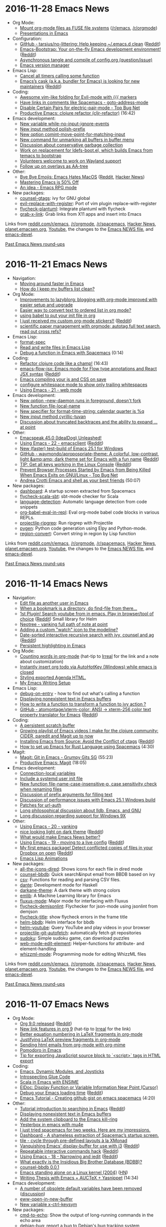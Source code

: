 * 2016-11-28 Emacs News
  :PROPERTIES:
  :ID:       o2b:9b93708f-c678-474d-bbc1-842a72f318e5
  :POST_DATE: [2016-11-28 Mon 13:24]
  :POSTID:   28830
  :BLOG:     sacha
  :END:

- Org Mode:
  - [[https://github.com/vkazanov/toy-orgfuse][Mount org-mode files as FUSE file systems]] ([[https://www.reddit.com/r/emacs/comments/5emvh7/mount_orgmode_files_as_fuse_file_systems/][/r/emacs]], [[https://www.reddit.com/r/orgmode/comments/5emuzc/mount_orgmode_files_as_fuse_file_systems/][/r/orgmode]])
  - [[https://www.reddit.com/r/emacs/comments/5e71oz/presentations_in_emacs/][Presentations in Emacs]]
- Configuration:
  - [[https://github.com/tarsius/no-littering][GitHub - tarsius/no-littering: Help keeping ~/.emacs.d clean]] ([[https://www.reddit.com/r/emacs/comments/5f66ak/github_tarsiusnolittering_help_keeping_emacsd/][Reddit]])
  - [[http://emacs-bootstrap.com/][Emacs-Bootstrap: Your on-the-fly Emacs development environment!]] ([[https://www.reddit.com/r/emacs/comments/5ewt5x/emacsbootstrap_your_onthefly_emacs_development/][Reddit]])
  - [[https://www.reddit.com/r/emacs/comments/5ej8by/asynchronous_tangle_and_compile_of_configorg/][Asynchronous tangle and compile of config.org (question/issue)]]
  - [[https://github.com/argentum47/everm][Emacs version manager]]
- Emacs Lisp:
  - [[http://pragmaticemacs.com/emacs/cancel-all-timers-calling-some-function/][Cancel all timers calling some function]]
  - [[https://github.com/cask/cask/issues/376][Emacs’s cask (a.k.a. bundler for Emacs) is looking for new maintainers]] ([[https://www.reddit.com/r/emacs/comments/5e41dr/emacss_cask_aka_bundler_for_emacs_is_looking_for/][Reddit]])
- Coding:
  - [[https://www.reddit.com/r/emacs/comments/5ei7wa/awesome_vimlike_folding_for_evilmode_with_markers/][Awesome vim-like folding for Evil-mode with {{{ markers]]
  - [[https://www.reddit.com/r/emacs/comments/5e94pg/have_links_in_comments_like_spacemacs/][Have links in comments like Spacemacs - goto-address-mode]]
  - [[https://www.topbug.net/blog/2016/09/29/emacs-disable-certain-pairs-for-electric-pair-mode/][Disable Certain Pairs for electric-pair-mode - Top Bug Net]] 
  - [[https://www.youtube.com/watch?v=pKzIxtR0ElU][Productive Emacs: clojure refactor (cljr-refactor)]] (16:42)
- Emacs development:
  - [[http://git.savannah.gnu.org/cgit/emacs.git/commit/etc/NEWS?id=d9dd884c7c1940cacfcc2d86d47220b40c520bb5][New variable while-no-input-ignore-events]]
  - [[http://git.savannah.gnu.org/cgit/emacs.git/commit/etc/NEWS?id=8da61f884649e1fb98fc83f9401116df8f948a31][New input method polish-prefix]]
  - [[http://git.savannah.gnu.org/cgit/emacs.git/commit/etc/NEWS?id=afe2997119a5e6b108851f2e236037da1d4acef2][New option comint-move-point-for-matching-input]]
  - [[http://git.savannah.gnu.org/cgit/emacs.git/commit/etc/NEWS?id=27b754cb4432ece3efe3fc9d8e52a869ae061b7f][New command for unmarking all buffers in buffer menu]]
  - [[http://lists.gnu.org/archive/html/emacs-devel/2016-11/msg00551.html][Discussion about conservative garbage collection]]
  - [[http://lists.gnu.org/archive/html/emacs-devel/2016-11/msg00456.html][Work on replacement for ldefs-boot.el, which builds Emacs from temacs to bootstrap]]
  - [[http://lists.gnu.org/archive/html/emacs-devel/2016-11/msg00549.html][Volunteers welcome to work on Wayland support]]
  - [[http://lists.gnu.org/archive/html/emacs-devel/2016-11/msg00475.html][Follow up on overlays as AA-tree]]
- Other:
  - [[http://www.lunaryorn.com/posts/bye-bye-emojis-emacs-hates-macos.html][Bye Bye Emojis: Emacs Hates MacOS]] ([[https://www.reddit.com/r/emacs/comments/5e3xpu/emojis_in_emacs_intentionally_disabled_for_osx/][Reddit]], [[https://news.ycombinator.com/item?id=13011185][Hacker News]])
  - [[http://irreal.org/blog/?p=5749][Mastering Emacs is 50% Off]]
  - [[https://www.reddit.com/r/emacs/comments/5eyxhn/an_idea_emacs_rpg_mode/][An idea - Emacs RPG mode]]
- New packages:
  - [[package:counsel-gtags][counsel-gtags]]: ivy for GNU global
  - [[package:evil-replace-with-register][evil-replace-with-register]]: Port of vim plugin replace-with-register
  - [[package:flycheck-plantuml][flycheck-plantuml]]: Integrate plantuml with flycheck
  - [[package:grab-x-link][grab-x-link]]: Grab links from X11 apps and insert into Emacs

Links from [[http://reddit.com/r/emacs/new][reddit.com/r/emacs]], [[http://reddit.com/r/orgmode][/r/orgmode]], [[http://reddit.com/r/spacemacs][/r/spacemacs]], [[https://hn.algolia.com/?query=emacs&sort=byDate&prefix&page=0&dateRange=all&type=story][Hacker News]], [[http://planet.emacsen.org][planet.emacsen.org]], [[https://www.youtube.com/results?search_query=emacs&search_sort=video_date_uploaded][Youtube]], the changes to the [[http://git.savannah.gnu.org/cgit/emacs.git/log/etc/NEWS][Emacs NEWS file]], and [[http://lists.gnu.org/archive/html/emacs-devel/2016-11][emacs-devel]].

[[http://sachachua.com/blog/category/emacs-news][Past Emacs News round-ups]]


* 2016-11-21 Emacs News
  :PROPERTIES:
  :ID:       o2b:f4f88ad2-9ec1-4514-96b9-63c636f4c6b0
  :POST_DATE: [2016-11-21 Mon 14:48]
  :POSTID:   28829
  :BLOG:     sacha
  :END:

- Navigation:
  - [[https://www.reddit.com/r/emacs/comments/5dgp2u/moving_around_faster_in_emacs/][Moving around faster in Emacs]]
  - [[https://www.reddit.com/r/emacs/comments/5d414w/how_do_i_keep_my_buffers_list_clean/][How do I keep my buffers list clean?]]
- Org Mode:
  - [[http://karl-voit.at/2016/11/18/lazyblorg-setup-improvements/][Improvements to lazyblorg: blogging with org-mode improved with easier setup and upgrade]]
  - [[https://www.reddit.com/r/emacs/comments/5dbn1g/easier_way_to_convert_text_to_ordered_list_in_org/][Easier way to convert text to ordered list in org mode?]]
  - [[https://www.reddit.com/r/emacs/comments/5d4hqq/using_babel_to_put_your_init_file_in_org/][using babel to put your init file in org]]
  - [[https://pbs.twimg.com/media/CxpssmrXEAQ3EoD.jpg][I just received my custom org-mode stickers!!]] ([[https://www.reddit.com/r/orgmode/comments/5dujem/i_just_received_my_custom_orgmode_stickers/][Reddit]])
  - [[https://www.reddit.com/r/orgmode/comments/5d1xz1/scientific_paper_management_with_orgmode/][scientific paper management with orgmode; autotag,full text search, read out cross refs?]]
- Emacs Lisp:
  - [[http://mbork.pl/2016-11-19_format-spec][format-spec]]
  - [[http://lunaryorn.com/posts/read-and-write-files-in-emacs-lisp.html][Read and write files in Emacs Lisp]]
  - [[https://www.youtube.com/watch?v=74kmEI92ru8][Debug a function in Emacs with Spacemacs]] (0:14)
- Coding:
  - [[https://youtu.be/pKzIxtR0ElU][Refactor clojure code like a champ!]] (16:43)
  - [[https://github.com/omouse/emacs-flow-jsx][emacs-flow-jsx: Emacs mode for Flow type annotations and React JSX syntax]] ([[https://www.reddit.com/r/emacs/comments/5dw83d/emacsflowjsx_emacs_mode_for_flow_type_annotations/][Reddit]])
  - [[https://www.reddit.com/r/emacs/comments/5dmlun/emacs_compiling_your_js_and_css_on_save/][Emacs compiling your js and CSS on save]]
  - [[https://www.reddit.com/r/emacs/comments/5dbz3f/configure_whitespace_mode_to_show_only_trailing/][configure whitespace mode to show only trailing whitespaces]]
  - [[http://cestlaz.github.io/posts/using-emacs-21-web-mode/#.WCyx4DMxr00.reddit][Using Emacs - 21 - web mode]]
- Emacs development:
  - [[http://git.savannah.gnu.org/cgit/emacs.git/commit/etc/NEWS?id=36b99556dea23f17d5598bbed366e7201eec9fbb][New option --new-daemon runs in foreground, doesn't fork]]
  - [[http://git.savannah.gnu.org/cgit/emacs.git/commit/etc/NEWS?id=22946702b4296c0e42e4baf6221e205b52d05cbf][New function file-local-name]]
  - [[http://git.savannah.gnu.org/cgit/emacs.git/commit/etc/NEWS?id=b81bb485eaaa42f93f36988b8b17576f489b988d][New specifier for format-time-string: calendar quarter is %q]]
  - [[http://git.savannah.gnu.org/cgit/emacs.git/commit/etc/NEWS?id=e8efa66e01933b8ae7ac9abf530a3818551c1343][New input method cyrillic-tuvan]]
  - [[http://lists.gnu.org/archive/html/emacs-devel/2016-11/msg00403.html][Discussion about truncated backtraces and the ability to expand ... at point]]
- Other:
  - [[http://emacspeak.blogspot.com/2016/11/emacspeak-450-idealdog-unleashed.html][Emacspeak 45.0 (IdealDog) Unleashed!]]
  - [[http://cestlaz.github.io/posts/using-emacs-22-emacsclient/#.WDBRJk5XCjY.reddit][Using Emacs - 22 - emacsclient]] ([[https://www.reddit.com/r/emacs/comments/5dseb1/using_emacs_22_emacsclient/][Reddit]])
  - [[https://www.reddit.com/r/emacs/comments/5drxs6/new_faster_testbuild_of_emacs_251_for_windows/][New (faster) test-build of Emacs 25.1 for Windows]]
  - [[https://github.com/waymondo/apropospriate-theme][GitHub - waymondo/apropospriate-theme: A colorful, low-contrast, light &amp;amp; dark theme set for Emacs with a fun name]] ([[https://www.reddit.com/r/emacs/comments/5dgk6c/github_waymondoapropospriatetheme_a_colorful/][Reddit]])
  - [[https://github.com/tty-tourist/emacs-console-keys-hack][TIP: Get all keys working in the Linux Console]] ([[https://www.reddit.com/r/emacs/comments/5dfetk/tip_get_all_keys_working_in_the_linux_console/][Reddit]])
  - [[https://www.topbug.net/blog/2016/11/16/prevent-browser-processes-started-by-emacs-from-being-killed-when-emacs-exits-on-gnulinux/][Prevent Browser Processes Started by Emacs from Being Killed When Emacs Exits on GNU/Linux - Top Bug Net]]
  - [[https://www.youtube.com/watch?v=nCD61qEnmgo][Andrea Crotti Emacs and shell as your best friends]] (50:07)
- New packages:
  - [[package:dashboard][dashboard]]: A startup screen extracted from Spacemacs
  - [[package:flycheck-scala-sbt][flycheck-scala-sbt]]: sbt-mode checker for Scala
  - [[package:language-detection][language-detection]]: Automatic language detection from code snippets
  - [[package:org-babel-eval-in-repl][org-babel-eval-in-repl]]: Eval org-mode babel code blocks in various REPLs.
  - [[package:projectile-ripgrep][projectile-ripgrep]]: Run ripgrep with Projectile
  - [[package:pygen][pygen]]: Python code generation using Elpy and Python-mode.
  - [[package:region-convert][region-convert]]: Convert string in region by Lisp function

Links from [[http://reddit.com/r/emacs/new][reddit.com/r/emacs]], [[http://reddit.com/r/orgmode][/r/orgmode]], [[http://reddit.com/r/spacemacs][/r/spacemacs]], [[https://hn.algolia.com/?query=emacs&sort=byDate&prefix&page=0&dateRange=all&type=story][Hacker News]], [[http://planet.emacsen.org][planet.emacsen.org]], [[https://www.youtube.com/results?search_query=emacs&search_sort=video_date_uploaded][Youtube]], the changes to the [[http://git.savannah.gnu.org/cgit/emacs.git/log/etc/NEWS][Emacs NEWS file]], and [[http://lists.gnu.org/archive/html/emacs-devel/2016-11][emacs-devel]].

[[http://sachachua.com/blog/category/emacs-news][Past Emacs News round-ups]]


* 2016-11-14 Emacs News
  :PROPERTIES:
  :ID:       o2b:270d0094-2162-4f35-a54c-32c9501a4187
  :POST_DATE: [2016-11-14 Mon 21:58]
  :POSTID:   28827
  :BLOG:     sacha
  :END:

- Navigation:
  - [[http://gergely.polonkai.eu/2016/11/10/edit-file-as-other-user-in-emacs/][Edit file as another user in Emacs]]
  - [[https://www.reddit.com/r/emacs/comments/5cfz2x/when_a_bookmark_is_a_directory_do_findfile_from/][When a bookmark is a directory, do find-file from there...]] 
  - [[https://github.com/maximus12793/helm-youtube][1st Plugin! Search youtube from in emacs. Play in browser/tool of choice]] ([[https://www.reddit.com/r/emacs/comments/5cmoa7/1st_plugin_search_youtube_from_in_emacs_play_in/][Reddit]]) Small library for Helm
  - [[http://stackoverflow.com/q/40564562/4921402][Neotree - yanking full path of note at point]] 
  - [[https://www.reddit.com/r/emacs/comments/5c2rpq/adding_a_custom_watch_icon_to_the_modeline/][Adding a custom "watch" icon to the modeline?]]
  - [[https://vxlabs.com/2016/11/07/date-sorted-interactive-recursive-search-with-ivy-counsel-and-ag/][Date-sorted interactive recursive search with ivy, counsel and ag]] ([[https://www.reddit.com/r/emacs/comments/5bsap8/datesorted_interactive_recursive_search_with_ivy/][Reddit]])
  - [[http://kitchingroup.cheme.cmu.edu/blog/2016/11/10/Persistent-highlighting-in-Emacs/][Persistent highlighting in Emacs]]
- Org Mode:
  - [[http://anbasile.github.io/2016/11/14/wc-mode/][Counting words in org-mode]] (hat-tip to [[http://irreal.org/blog/?p=5722][Irreal]] for the link and a note about customization)
  - [[https://www.reddit.com/r/orgmode/comments/5bsu8k/instantly_insert_org_todo_via_autohotkey_windows/][Instantly insert org todo via AutoHotKey (Windows) while emacs is closed]]
  - [[https://www.reddit.com/r/orgmode/comments/5bnpy8/styling_exported_agenda_html/][Styling exported Agenda HTML.]]
  - [[http://www.tonyballantyne.com/EmacsWritingTips.html][My Emacs Writing Setup]]
- Emacs Lisp:
  - [[http://mbork.pl/2016-11-13_debug-on-entry][debug-on-entry]] - how to find out what's calling a function
  - [[http://mbork.pl/2016-11-07_Displaying_nonexistent_text_in_Emacs_buffers][Displaying nonexistent text in Emacs buffers]]
  - [[https://www.reddit.com/r/emacs/comments/5c6ma9/how_to_write_a_function_to_transform_a_function/][How to write a function to transform a function to ivy action ?]]
  - [[https://github.com/atomontage/xterm-color][GitHub - atomontage/xterm-color: ANSI -> xterm-256 color text property translator for Emacs]] ([[https://www.reddit.com/r/emacs/comments/5bpumn/github_atomontagextermcolor_ansi_amp_xterm256/][Reddit]])
- Coding:
  - [[http://pragmaticemacs.com/emacs/a-persistent-scratch-buffer/][A persistent scratch buffer]]
  - [[https://www.youtube.com/playlist?list=PLdKXxqwRv6_y7rHHjbrK38E59t9ost3o3][Growing playlist of Emacs videos I make for the clojure community: CIDER, paredit and Magit up to now]] 
  - [[https://www.topbug.net/blog/2016/11/10/installing-emacs-from-source-avoid-the-conflict-of-ctags/][Installing Emacs from Source: Avoid the Conflict of ctags]] ([[https://www.reddit.com/r/emacs/comments/5c6qx5/installing_emacs_from_source_avoid_the_conflict/][Reddit]])
  - [[https://www.youtube.com/watch?v=CJd-y154CBo][How to set up Emacs for Rust Language using Spacemacs]] (4:30)
- Magit:
  - [[https://www.youtube.com/watch?v=OMIxZhLU71U][Magit: Git in Emacs - Grumpy Gits SG]] (55:23)
  - [[https://www.youtube.com/watch?v=D1SJ6mFWYyA][Productive Emacs: Magit]] (18:05)
- Emacs development:
  - [[http://git.savannah.gnu.org/cgit/emacs.git/commit/etc/NEWS?id=6647e05174ade1132a957e7e27f9ef6e96f3f9d7][Connection-local variables]]
  - [[http://git.savannah.gnu.org/cgit/emacs.git/commit/etc/NEWS?id=181bd848eb9662759f076b31a32f6588e9eb58b4][Include a systemd user init file]]
  - [[http://git.savannah.gnu.org/cgit/emacs.git/commit/etc/NEWS?id=2809012c8f9485d8dc54b186f989f289b2797892][New function file-name-case-insensitive-p, case sensitivity check when renaming files]]
  - [[http://lists.gnu.org/archive/html/emacs-devel/2016-11/msg00313.html][Discussion of prefix arguments for filling text]]
  - [[http://lists.gnu.org/archive/html/emacs-devel/2016-11/msg00250.html][Discussion of performance issues with Emacs 25.1 Windows build]]
  - [[http://lists.gnu.org/archive/html/emacs-devel/2016-11/msg00304.html][Patches for url-auth]]
  - [[http://lists.gnu.org/archive/html/emacs-devel/2016-11/msg00206.html][Long philosophical discussion about lldb, Emacs, and GNU]] 
  - [[http://lists.gnu.org/archive/html/emacs-devel/2016-11/msg00149.html][Long discussion regarding support for Windows 9X]]
- Other:
  - [[http://cestlaz.github.io/posts/using-emacs-20-yanking/#.WCiijusl5Xe.reddit][Using Emacs - 20 - yanking]]
  - [[https://github.com/jimeh/birds-of-paradise-plus-theme.el][nice looking light on dark theme]] ([[https://www.reddit.com/r/emacs/comments/5cdjv9/nice_looking_light_on_dark_theme/][Reddit]])
  - [[https://www.reddit.com/r/emacs/comments/5ccrno/what_would_make_emacs_news_better/][What would make Emacs News better?]]
  - [[http://cestlaz.github.io/posts/using-emacs-19-live/#.WCUI5mIjVdk.reddit][Using Emacs - 19 - moving to a live config]] ([[https://www.reddit.com/r/emacs/comments/5cbax8/using_emacs_19_moving_to_a_live_config/][Reddit]])
  - [[https://github.com/jezcope/dropbox-conflicts-el][My first emacs package! Detect conflicted copies of files in your Dropbox on open]] ([[https://www.reddit.com/r/emacs/comments/5c7o0l/my_first_emacs_package_detect_conflicted_copies/][Reddit]])
  - [[http://dantorop.info/project/emacs-animation/][Emacs Lisp Animations]]
- New packages:
  - [[package:all-the-icons-dired][all-the-icons-dired]]: Shows icons for each file in dired mode
  - [[package:counsel-bbdb][counsel-bbdb]]: Quick search&input email from BBDB based on ivy
  - [[package:csv][csv]]: Functions for reading and parsing CSV files.
  - [[package:dante][dante]]: Development mode for Haskell
  - [[package:darkane-theme][darkane-theme]]: A dark theme with strong colors
  - [[package:emlib][emlib]]: A Machine Learning library for Emacs
  - [[package:fluxus-mode][fluxus-mode]]: Major mode for interfacing with Fluxus
  - [[package:flycheck-demjsonlint][flycheck-demjsonlint]]: Flychecker for json-mode using jsonlint from demjson
  - [[package:flycheck-title][flycheck-title]]: show flycheck errors in the frame title
  - [[package:helm-bbdb][helm-bbdb]]: Helm interface for bbdb
  - [[package:helm-youtube][helm-youtube]]: Query YouTube and play videos in your browser
  - [[package:projectile-git-autofetch][projectile-git-autofetch]]: automatically fetch git repositories
  - [[package:sudoku][sudoku]]: Simple sudoku game, can download puzzles
  - [[package:web-mode-edit-element][web-mode-edit-element]]: Helper-functions for attribute- and element-handling
  - [[package:whizzml-mode][whizzml-mode]]: Programming mode for editing WhizzML files

Links from [[http://reddit.com/r/emacs/new][reddit.com/r/emacs]], [[http://reddit.com/r/orgmode][/r/orgmode]], [[http://reddit.com/r/spacemacs][/r/spacemacs]], [[https://hn.algolia.com/?query=emacs&sort=byDate&prefix&page=0&dateRange=all&type=story][Hacker News]], [[http://planet.emacsen.org][planet.emacsen.org]], [[https://www.youtube.com/results?search_query=emacs&search_sort=video_date_uploaded][Youtube]], the changes to the [[http://git.savannah.gnu.org/cgit/emacs.git/log/etc/NEWS][Emacs NEWS file]], and [[http://lists.gnu.org/archive/html/emacs-devel/2016-11][emacs-devel]].

[[http://sachachua.com/blog/category/emacs-news][Past Emacs News round-ups]]

* 2016-11-07 Emacs News
  :PROPERTIES:
  :ID:       o2b:86e41677-0437-4f50-9b59-5dfbef8a82ba
  :POST_DATE: [2016-11-07 Mon 23:51]
  :POSTID:   28817
  :BLOG:     sacha
  :END:

- Org Mode:
  - [[http://orgmode.org/Changes.html][Org 9.0 released]] ([[https://www.reddit.com/r/emacs/comments/5avnw9/org_90_released/][Reddit]])
  - [[http://kitchingroup.cheme.cmu.edu/blog/2016/11/04/New-link-features-in-org-9/?utm_source=feedburner&utm_medium=twitter&utm_campaign=Feed:+TheKitchinResearchGroup+(The+Kitchin+Research+Group)][New link features in org 9]] (hat-tip to [[http://irreal.org/blog/?p=5695][Irreal]] for the link)
  - [[http://kitchingroup.cheme.cmu.edu/blog/2016/11/07/Better-equation-numbering-in-LaTeX-fragments-in-org-mode/][Better equation numbering in LaTeX fragments in org-mode]]
  - [[http://kitchingroup.cheme.cmu.edu/blog/2016/11/06/Justifying-LaTeX-preview-fragments-in-org-mode/][Justifying LaTeX preview fragments in org-mode]]
  - [[http://kitchingroup.cheme.cmu.edu/blog/2016/10/29/Sending-html-emails-from-org-mode-with-org-mime/][Sending html emails from org-mode with org-mime]]
  - [[https://www.reddit.com/r/emacs/comments/5ayjjl/pomodoro_in_emacs/][Pomodoro in Emacs]]
  - [[https://www.reddit.com/r/orgmode/comments/5bi6ku/tip_for_exporting_javascript_source_block_to/][Tip for exporting JavaScript source block to `<script>` tags in HTML export]]
- Coding:
  - [[http://nullprogram.com/blog/2016/11/05/][Emacs, Dynamic Modules, and Joysticks]]
  - [[http://wilfred.me.uk/blog/2016/11/05/introspecting-glue-code/][Introspecting Glue Code]]
  - [[http://manuel-uberti.github.io/emacs/2016/11/01/ensime/][Scala in Emacs with ENSIME]]
  - [[https://www.topbug.net/blog/2016/11/03/emacs-display-function-or-variable-information-near-point-cursor/][ElDoc: Display Function or Variable Information Near Point (Cursor)]]
  - [[http://qsdfgh.com/articles/2016/11/02/emacs-loading-time.html][Debug your Emacs loading time]] ([[https://www.reddit.com/r/emacs/comments/5ap90d/debug_your_emacs_loading_time/][Reddit]])
  - [[https://www.youtube.com/watch?v=pQyhCb_Mmrk][Emacs Tutorial - Creating github gist on emacs spacemacs]] (4:20)
- Other:
  - [[http://emacs-doctor.com/tutorial-introduction-searching-emacs.html][Tutorial introduction to searching in Emacs]] ([[https://www.reddit.com/r/emacs/comments/5bkp0g/tutorial_introduction_to_searching_in_emacs/][Reddit]])
  - [[http://mbork.pl/2016-11-07_Displaying_nonexistent_text_in_Emacs_buffers][Displaying nonexistent text in Emacs buffers]]
  - [[http://pragmaticemacs.com/emacs/add-the-system-clipboard-to-the-emacs-kill-ring/][Add the system clipboard to the Emacs kill-ring]]
  - [[http://erambler.co.uk/blog/yesterbox-emacs-mu4e/][Yesterbox in emacs with mu4e]]
  - [[https://www.reddit.com/r/emacs/comments/5b7woa/i_just_tried_spacemacs_for_two_weeks_here_are_my/][I just tried spacemacs for two weeks. Here are my impressions.]]
  - [[https://www.reddit.com/r/emacs/comments/5b589n/dashboard_a_shameless_extraction_of_spacemacs/][Dashboard - A shameless extraction of Spacemac’s startup screen.]]
  - [[https://github.com/IvanMalison/tile][tile - cycle through pre-defined layouts à la XMonad]]
  - [[http://anderspapitto.com/posts/2016-11-02-vanquishing-emacs-display-buffer.html][Vanquishing Emacs' display-buffer for use with i3]] ([[https://www.reddit.com/r/emacs/comments/5at7lg/vanquishing_emacs_displaybuffer_for_use_with_i3/][Reddit]])
  - [[https://gist.github.com/mookid/64941602b840ca5ce81e2b3017d1e0a5][Repeatable interactive commands hack]] ([[https://www.reddit.com/r/emacs/comments/5asbsl/repeatable_interactive_commands_hack/][Reddit]])
  - [[http://cestlaz.github.io/posts/using-emacs-18-narrow/#.WBoxJfmUbuU.reddit][Using Emacs - 18 - Narrowing and iedit]] ([[https://www.reddit.com/r/emacs/comments/5arn1e/using_emacs_18_narrowing_and_iedit/][Reddit]])
  - [[https://www.reddit.com/r/emacs/comments/5bf6pi/what_exactly_is_the_insidious_big_brother/][What exactly is the Insidious Big Brother Database (BDBB)?]]
  - [[https://www.reddit.com/r/emacs/comments/5b9f9g/counselbbdb_001/][counsel-bbdb 0.0.1]]
  - [[http://www.informatimago.com/linux/emacs-on-user-mode-linux.html][Emacs standing alone on a Linux kernel (2004)]] ([[https://news.ycombinator.com/item?id=12854336][HN]])
  - [[https://www.youtube.com/watch?v=UjprbZl_m6Y][Writing Thesis with Emacs + AUCTeX + Yasnippet]] (14:34)
- Emacs development:
  - [[http://git.savannah.gnu.org/cgit/emacs.git/commit/etc/NEWS?id=73d47d22197175f08b2dd62e76d7138872e611d2][A number of obsolete default variables have been removed]] ([[http://lists.gnu.org/archive/html/emacs-devel/2016-11/msg00102.html][discussion]])
  - [[http://git.savannah.gnu.org/cgit/emacs.git/commit/etc/NEWS?id=bbc218b9b06d952f0ba31f7706d88c0bf8dc41d8][eww-open-in-new-buffer]]
  - [[http://git.savannah.gnu.org/cgit/emacs.git/commit/etc/NEWS?id=0adefe7ef9f4c23a5c8fef1503bc2b02ea6db8f5][New variable x-ctrl-keysym]]
- New packages:
  - [[package:cmd-to-echo][cmd-to-echo]]: Show the output of long-running commands in the echo area
  - [[package:debian-bug][debian-bug]]: report a bug to Debian's bug tracking system
  - [[package:debian-changelog-mode][debian-changelog-mode]]: major mode for Debian changelog files.
  - [[package:drone][drone]]: Launch your drone test suite if drone.yml is present
  - [[package:html-to-hiccup][html-to-hiccup]]: Convert HTML to Hiccup syntax
  - [[package:persp-fr][persp-fr]]: In persp-mode, show perspective list in the GUI window title
  - [[package:rjsx-mode][rjsx-mode]]: Real support for JSX
  - [[package:textx-mode][textx-mode]]: Major mode for editing TextX files
  - [[package:tile][tile]]: Tile windows with layouts
  - [[package:wordgen][wordgen]]: Random word generator

Links from [[http://reddit.com/r/emacs/new][reddit.com/r/emacs]], [[http://reddit.com/r/orgmode][/r/orgmode]], [[http://reddit.com/r/spacemacs][/r/spacemacs]], [[https://hn.algolia.com/?query=emacs&sort=byDate&prefix&page=0&dateRange=all&type=story][Hacker News]], [[http://planet.emacsen.org][planet.emacsen.org]], [[https://www.youtube.com/results?search_query=emacs&search_sort=video_date_uploaded][Youtube]], the changes to the [[http://git.savannah.gnu.org/cgit/emacs.git/log/etc/NEWS][Emacs NEWS file]], and [[http://lists.gnu.org/archive/html/emacs-devel/2016-11][emacs-devel]].

[[http://sachachua.com/blog/category/emacs-news][Past Emacs News round-ups]]

* 2016-10-31 Emacs News
  :PROPERTIES:
  :ID:       o2b:e25d5cb0-f5ab-427f-8962-a946546b6a68
  :POST_DATE: [2016-11-01 Tue 21:52]
  :POSTID:   28813
  :BLOG:     sacha
  :END:

- Org Mode:
  - [[https://www.reddit.com/r/emacs/comments/59b8ng/does_someone_know_how_to_change_the_numbered_list/][Changing numbered lists]]
  - [[https://www.reddit.com/r/emacs/comments/59au98/visualize_and_navigate_an_org_tree_of_timestamps/][Visualize and navigate an org tree of timestamps using the calendar]]
- Coding:
  - [[https://gist.github.com/rakanalh/00d4e208c61c49e08a713290ed4c9a28][A simple attemp to create git-based perspectives]] ([[https://www.reddit.com/r/emacs/comments/5a3v1a/a_simple_attemp_to_create_gitbased_perspectives/][Reddit]])
  - [[https://www.reddit.com/r/emacs/comments/59uh2m/is_there_an_emacs_equivalent_to_vimeasyalign/][Is there an emacs equivalent to vim-easy-align?]]
  - [[http://www.draketo.de/light/english/minimal-example-for-literate-programming-noweb-emacs-org-mode][Minimal example for literate programming with noweb in emacs org-mode]] ([[https://www.reddit.com/r/emacs/comments/59nsul/minimal_example_for_literate_programming_with/][Reddit]])
  - [[https://www.reddit.com/r/emacs/comments/59j0cn/setups_for_using_emacs_as_anaconda_and_r_ide/][Setups for using Emacs as Anaconda and R IDE?]]
  - [[https://www.reddit.com/r/emacs/comments/59apkp/findfileinproject_v525/][find-file-in-project v5.2.5]]
  - [[https://www.youtube.com/watch?v=T1WBsI3gdDE][Paredit]] (19:04)
  - [[https://www.youtube.com/watch?v=bl8jQ2wRh6k][Web Development in Emacs, Common Lisp, and Clojurescript - Emacs SC]] (1:18:42)
  - [[https://www.youtube.com/watch?v=ZP_wXNQsydI][Open a file with su/sudo inside Emacs using Spacemacs Distribution]] (1:20)
- Emacs performance:
  - [[https://www.facebook.com/notes/daniel-colascione/buttery-smooth-emacs/10155313440066102/][Buttery Smooth Emacs]] ([[https://www.reddit.com/r/emacs/comments/5a4wer/buttery_smooth_emacs/][Reddit]], [[https://news.ycombinator.com/item?id=12830206][HN]], [[http://git.savannah.gnu.org/cgit/emacs.git/commit/etc/NEWS?id=c29071587c64efb30792bd72248d3c791abd9337][NEWS]])
  - [[http://emacshorrors.com/posts/psa-emacs-is-not-a-proper-gtk-application.html][PSA: Emacs is not a proper GTK application]]
- Other:
  - [[http://cestlaz.github.io/posts/using-emacs-17-misc/#.WBOqf-qfJME.reddit][Using Emacs - 17 - misc small packages]] ([[https://www.reddit.com/r/emacs/comments/59wibj/using_emacs_17_misc_small_packages/][Reddit]])
  - [[http://pragmaticemacs.com/emacs/copy-and-paste-files-with-dired-ranger/][Copy and paste files with dired-ranger]]
  - [[http://mbork.pl/2016-10-30_LaTeX-paragraph-commands][LaTeX-paragraph-commands]]
  - [[http://prodissues.com/2016/10/use-packages-config-vs-init.html][use-package's :config vs. :init]]
  - [[http://pragmaticemacs.com/emacs/fun-with-fonts/][Fun with fonts]]
  - [[https://www.reddit.com/r/emacs/comments/5a9osj/just_converted_to_emacs/][Just converted to emacs...]]
  - [[https://github.com/alpha22jp/atomic-chrome][Edit text area on Chrome with Emacs using Atomic Chrome]] ([[https://www.reddit.com/r/emacs/comments/5a712t/edit_text_area_on_chrome_with_emacs_using_atomic/][Reddit]])
  - [[https://www.reddit.com/r/emacs/comments/5a3cyo/a_better_esc_for_dvorak/][A better ESC for Dvorak]]
  - [[https://www.reddit.com/r/emacs/comments/5a2r14/how_to_get_emacs_to_highlight_all_instances_of/][How to get Emacs to highlight all instances of the word selected quickly (Similar to notepad ++)]]
  - [[https://github.com/emacsfodder/emacs-theme-creamsody][Creamsody - a new color theme from Darktooth and Gruvbox family]] ([[https://www.reddit.com/r/emacs/comments/59fslk/creamsody_a_new_color_theme_from_darktooth_and/][Reddit]])
  - [[http://www.theverge.com/circuitbreaker/2016/10/25/13409258/apple-new-macbook-pro-no-escape-key][Apple finally weighs in on the Vim vs. Emacs debate. Chooses Emacs, removes the escape key.]] ([[https://www.reddit.com/r/emacs/comments/59dq60/apple_finally_weighs_in_on_the_vim_vs_emacs/][Reddit]])
- New packages:
  - [[package:atomic-chrome][atomic-chrome]]: Edit Chrome text area with Emacs using Atomic Chrome
  - [[package:bool-flip][bool-flip]]: flip the boolean under the point
  - [[package:chinese-pyim-wbdict][chinese-pyim-wbdict]]: Some wubi dicts for chinese-pyim
  - [[package:creamsody-theme][creamsody-theme]]: Straight from the soda fountain.
  - [[package:git-blamed][git-blamed]]: Minor mode for incremental blame for Git
  - [[package:gxref][gxref]]: xref backend using GNU Global.
  - [[package:helm-rage][helm-rage]]: Helm command for rage characters.
  - [[package:railscasts-reloaded-theme][railscasts-reloaded-theme]]: Railscasts Reloaded color theme
  - [[package:schrute][schrute]]: Help you remember there is a better way to do something.
  - [[package:sdcv][sdcv]]: Interface for sdcv (StartDict console version).
  - [[package:smmry][smmry]]: SMMRY client
  - [[package:stylefmt][stylefmt]]: Stylefmt interface

Links from [[http://reddit.com/r/emacs/new][reddit.com/r/emacs]], [[http://reddit.com/r/orgmode][/r/orgmode]], [[http://reddit.com/r/spacemacs][/r/spacemacs]], [[https://hn.algolia.com/?query=emacs&sort=byDate&prefix&page=0&dateRange=all&type=story][Hacker News]], [[http://planet.emacsen.org][planet.emacsen.org]], [[https://www.youtube.com/results?search_query=emacs&search_sort=video_date_uploaded][Youtube]], the changes to the [[http://git.savannah.gnu.org/cgit/emacs.git/log/etc/NEWS][Emacs NEWS file]], and [[http://lists.gnu.org/archive/html/emacs-devel/2016-10][emacs-devel]].

[[http://sachachua.com/blog/category/emacs-news][Past Emacs News round-ups]]

* 2016-10-24 Emacs News
  :PROPERTIES:
  :ID:       o2b:cbb031c7-8170-4d24-9ce5-4adbe4884e86
  :POST_DATE: [2016-10-24 Mon 01:32]
  :POSTID:   28812
  :BLOG:     sacha
  :END:

- Inspiration:
  - [[https://emacsgifs.github.io/][Emacs Gifs]] ([[https://www.reddit.com/r/emacs/comments/58brwg/emacs_gifs/][Reddit]])
  - [[https://github.com/caisah/emacs.dz][I have created a list of people with nice config files. Please help me improve it.]] ([[https://www.reddit.com/r/emacs/comments/585n3j/i_have_created_a_list_of_people_with_nice_config/][Reddit]])
- Org Mode:
  - [[http://matthieu.io/blog/2016/10/22/org-mode-phd/][org-mode for PhD students]]
  - [[https://www.reddit.com/r/orgmode/comments/57sybq/using_orgmode_for_translations_creating/][Using orgmode for translations? (Creating Translation Tables)]]
- Coding:
  - [[http://mbork.pl/2016-10-22_locate-dominating-file][locate-dominating-file]]
  - [[http://prodissues.com/2016/10/elisp-video-tutorial-notes.html][Elisp Video Tutorial - Notes]]
  - [[https://www.reddit.com/r/emacs/comments/58p9dq/psa_please_use_web_mode_instead_of_php_mode/][PSA: Please Use Web Mode Instead of PHP Mode]]
  - [[https://www.reddit.com/r/emacs/comments/58lruk/is_there_anything_that_list_the_methods_classes/][imenu-list - browse classes, methods, etc.]]
  - [[https://github.com/cute-jumper/epipe][epipe: use emacsclient in the pipeline]] ([[https://www.reddit.com/r/emacs/comments/58ky67/epipe_use_emacsclient_in_the_pipeline/][Reddit]])
- Emacs development:
  - [[http://www.lunaryorn.com/posts/a-future-for-concurrency-in-emacs-lisp.html][A Future For Concurrency In Emacs Lisp]] ([[https://www.reddit.com/r/emacs/comments/58rqda/a_future_for_concurrency_in_emacs_lisp/][Reddit]])
  - [[https://lists.gnu.org/archive/html/emacs-devel/2016-10/msg00626.html][RFC: flicker-free double-buffered Emacs under X11]] ([[https://www.reddit.com/r/emacs/comments/58ln3q/rfc_flickerfree_doublebuffered_emacs_under_x11/][Reddit]])
  - [[http://git.savannah.gnu.org/cgit/emacs.git/commit/etc/NEWS?id=027c350e0cde1876f811b845cb10d3faa8f45665][Support for atomic windows added]]
- Other:
  - [[http://mbork.pl/2016-10-17_reposition-window][reposition-window]]
  - [[https://www.reddit.com/r/emacs/comments/58zieq/still_cant_get_over_how_powerful_tramp_is/][Still can't get over how powerful tramp is]]
  - [[https://github.com/carldotac/kdeconnect.el][Introducing kdeconnect.el: An Emacs interface for Android devices via KDE Connect. Send files, notifications, and make them ring!]] ([[https://www.reddit.com/r/emacs/comments/58uu0s/introducing_kdeconnectel_an_emacs_interface_for/][Reddit]])
  - [[https://gist.github.com/shanecelis/5dfd74216bdc268fb19b421ae4152ce8][Quick hack to make Emacs' hippie-expand the web page I'm looking at]] 
  - [[https://www.reddit.com/r/emacs/comments/58pms3/what_is_your_advice_for_getting_a_full_emacs/][What is your advice for getting a full Emacs experience on Windows in 2016?]]
  - [[https://github.com/gilbertw1/sourcerer-emacs][Emacs port of the theme 'sourcerer' by xero]] ([[https://www.reddit.com/r/emacs/comments/58ngq3/emacs_port_of_the_theme_sourcerer_by_xero/][Reddit]])
  - [[https://www.jwz.org/blog/2016/10/export-termaaa-60/][Old Glory of a Hacker: jwz, emacs, and Ann Arbor Ambassador 60 Terminal]] ([[https://www.reddit.com/r/emacs/comments/58mlk1/old_glory_of_a_hacker_jwz_emacs_and_ann_arbor/][Reddit]])
- New packages:
  - [[package:add-node-modules-path][add-node-modules-path]]: Add node_modules to your exec-path
  - [[package:bui][bui]]: Buffer interface library
  - [[package:cider-hydra][cider-hydra]]: Hydras for CIDER.
  - [[package:company-bibtex][company-bibtex]]: No description available.
  - [[package:dired-icon][dired-icon]]: A minor mode to display a list of associated icons in dired buffers.
  - [[package:dr-racket-like-unicode][dr-racket-like-unicode]]: DrRacket-style unicode input
  - [[package:evil-opener][evil-opener]]: opening urls as buffers in evil
  - [[package:flycheck-rebar3][flycheck-rebar3]]: Rebar3 flycheck integration for Erlang projects
  - [[package:hledger-mode][hledger-mode]]: A mode for writing journal entries for hledger.
  - [[package:hungarian-holidays][hungarian-holidays]]: Adds a list of Hungarian public holidays to Emacs calendar
  - [[package:js-auto-beautify][js-auto-beautify]]: auto format you js/jsx file
  - [[package:js-import][js-import]]: Import Javascript files from your current project or dependencies
  - [[package:kdeconnect][kdeconnect]]: An interface for KDE Connect
  - [[package:multitran][multitran]]: Interface to multitran
  - [[package:secretaria][secretaria]]: A personal assistant based on org-mode
  - [[package:wolfram][wolfram]]: Wolfram Alpha Integration

Links from [[http://reddit.com/r/emacs/new][reddit.com/r/emacs]], [[http://reddit.com/r/orgmode][/r/orgmode]], [[http://reddit.com/r/spacemacs][/r/spacemacs]], [[https://hn.algolia.com/?query=emacs&sort=byDate&prefix&page=0&dateRange=all&type=story][Hacker News]], [[http://planet.emacsen.org][planet.emacsen.org]], [[https://www.youtube.com/results?search_query=emacs&search_sort=video_date_uploaded][Youtube]], the changes to the [[http://git.savannah.gnu.org/cgit/emacs.git/log/etc/NEWS][Emacs NEWS file]], and [[http://lists.gnu.org/archive/html/emacs-devel/2016-10][emacs-devel]].

[[http://sachachua.com/blog/category/emacs-news][Past Emacs News round-ups]]

* 2016-10-17 Emacs News
  :PROPERTIES:
  :ID:       o2b:1f714cad-fd9a-4991-b170-c26925fa9c82
  :POST_DATE: [2016-10-17 Mon 01:10]
  :POSTID:   28808
  :BLOG:     sacha
  :END:

- Coding:
  - [[https://github.com/flycheck/flycheck/releases/tag/30][Flycheck 30 is out! With new error explanations and auto-disabling of unusable syntax checkers.]] ([[https://www.reddit.com/r/emacs/comments/5745l2/flycheck_30_is_out_with_new_error_explanations/][Reddit]])
  - [[http://ergoemacs.org/misc/emacs_comment-line_vs_comment-dwim.html][Emacs: comment-line vs comment-dwim]]
  - [[https://www.reddit.com/r/emacs/comments/57i41t/projectlocal_snippets/][project-local snippets?]]
  - [[https://github.com/troyp/evil-adjust][evil-adjust: fix elisp line-end sexp eval in normal state]] ([[https://www.reddit.com/r/emacs/comments/57gh5k/eviladjust_fix_elisp_lineend_sexp_eval_in_normal/][Reddit]])
  - [[https://www.miskatonic.org/2016/10/13/rubocop/][Rubocop]]
  - [[http://www.nongnu.org/geiser/][Geiser]] - Scheme programming
  - [[https://jakoblind.github.io/emacs/javascript/2016/10/16/automatically-import-js-files-from-you-project.html][Automatically import JavaScript files]] ([[https://www.reddit.com/r/emacs/comments/57r4l9/automatically_import_javascript_files/][Reddit]])
  - [[https://github.com/zallison/sauron-goodies][sauron-goodies: addition functions for the Sauron logger.]] ([[https://www.reddit.com/r/emacs/comments/57iu23/saurongoodies_addition_functions_for_the_sauron/][Reddit]])
  - [[https://www.youtube.com/playlist?list=PLdKXxqwRv6_y7rHHjbrK38E59t9ost3o3][Productive Emacs - Clojure and ClojureScript]] (playlist)
- Emacs development and releases:
  - [[http://endlessparentheses.com/emacs-25-is-out-what-are-the-new-features-and-what-were-my-predictions.html?source=rss][Emacs 25 is out! What are the new features and what were my predictions]] ([[https://www.reddit.com/r/emacs/comments/56xwmz/emacs_25_is_out_what_are_the_new_features_and/][Reddit]])
  - [[https://debbugs.gnu.org/cgi/bugreport.cgi?bug=24639#32][Eli Zaretskii: "I plan to release Emacs 25.2 very soon, like in a few weeks."]] ([[https://www.reddit.com/r/emacs/comments/57phjx/eli_zaretskii_i_plan_to_release_emacs_252_very/][Reddit]])
  - [[https://lists.gnu.org/archive/html/emacs-devel/2016-10/msg00251.html][John Wiegley: "many of my fears at the prospect of merging this (concurrency) branch" have been allayed]] ([[https://www.reddit.com/r/emacs/comments/5775mt/john_wiegley_many_of_my_fears_at_the_prospect_of/][Reddit]])
  - [[http://www.lunaryorn.com/posts/a-blast-from-the-past-the-tale-of-concurrency-in-emacs.html][A Blast From The Past: The Tale Of Concurrency In Emacs]] ([[https://www.reddit.com/r/emacs/comments/57hq3i/a_blast_from_the_past_the_tale_of_concurrency_in/][Reddit]])
  - [[https://github.com/larsbrinkhoff/emacs-16.56/tree/make-it-build][Emacs 16.56 porting in progress]] ([[https://www.reddit.com/r/emacs/comments/573ask/emacs_1656_porting_in_progress/][Reddit]])
  - [[http://www.multicians.org/mepap.html][Multics Emacs: The History, Design and Implementation (1979)]] ([[https://news.ycombinator.com/item?id=12682624][HN]])
- Other:
  - [[http://pragmaticemacs.com/emacs/mu4e-delay-is-dead-long-live-mu4e-send-delay/][mu4e-delay is dead, long live mu4e-send-delay]]
  - [[https://www.wisdomandwonder.com/article/10419/emacs-the-infinite-program-or-the-ultimate-interview][Emacs: The Infinite Program or The Ultimate Interview]]
  - [[http://mbork.pl/2016-10-10_Fast_font_changes_in_AUCTeX][Fast font changes in AUCTeX]]
  - [[https://www.youtube.com/watch?v=oMQFqqZeorc][Ivy completion at point in an overlay]] ([[https://www.reddit.com/r/emacs/comments/57fnar/ivy_completion_at_point_in_an_overlay/][Reddit]])
  - [[http://kitchingroup.cheme.cmu.edu/blog/2015/02/04/Helm-at-the-Emacs/][Helm at the Emacs]] ([[https://www.reddit.com/r/emacs/comments/574jtk/helm_at_the_emacs/][Reddit]])
  - [[http://blog.devnode.pl/blog/2016/10/12/focus-mode/][Favourite packages: focus-mode for programmers]] ([[https://www.reddit.com/r/emacs/comments/574714/favourite_packages_focusmode_for_programmers/][Reddit]])
  - [[https://github.com/jyp/boon/][Boon: an Ergonomic Command Mode for Emacs]] ([[https://www.reddit.com/r/emacs/comments/573yot/boon_an_ergonomic_command_mode_for_emacs/][Reddit]])
  - [[http://oremacs.com/2015/01/21/dired-shortcuts/][Even more dired key bindings · (or emacs]] ([[https://www.reddit.com/r/emacs/comments/571td7/even_more_dired_key_bindings_or_emacs/][Reddit]])
  - [[https://www.reddit.com/r/emacs/comments/57n4jf/show_orgmode_timer_outside_of_emacs/][Show org-mode timer outside of Emacs]]
  - [[https://www.reddit.com/r/emacs/comments/57on3n/efficient_remote_host_workflow/][Efficient remote host workflow?]]
  - [[http://irreal.org/blog/?p=5645][Animation of Using eshell to cd into Another Machine]]
  - [[https://www.youtube.com/watch?v=Yq5kp7EdoUM][Getting Dev Working (Episode 9) - setting up emacs with rust mode and editing rust hello world]] (18:56)
- New packages:
  - [[package:build-helper][build-helper]]: Utilities to help build code
  - [[package:eshell-up][eshell-up]]: Quickly go to a specific parent directory in eshell
  - [[package:godoctor][godoctor]]: Frontend for godoctor
  - [[package:graphql-mode][graphql-mode]]: Major mode for editing GraphQL schemas
  - [[package:oceanic-theme][oceanic-theme]]: Oceanic theme.
  - [[package:opener][opener]]: opening urls as buffers
  - [[package:package-lint][package-lint]]: A linting library for elisp package authors
  - [[package:ryo-modal][ryo-modal]]: Roll your own modal mode
  - [[package:sourcerer-theme][sourcerer-theme]]: A version of sourcerer by xero

Links from [[http://reddit.com/r/emacs/new][reddit.com/r/emacs]], [[http://reddit.com/r/orgmode][/r/orgmode]], [[http://reddit.com/r/spacemacs][/r/spacemacs]], [[https://hn.algolia.com/?query=emacs&sort=byDate&prefix&page=0&dateRange=all&type=story][Hacker News]], [[http://planet.emacsen.org][planet.emacsen.org]], [[https://www.youtube.com/results?search_query=emacs&search_sort=video_date_uploaded][Youtube]], the changes to the [[http://git.savannah.gnu.org/cgit/emacs.git/log/etc/NEWS][Emacs NEWS file]], and [[http://lists.gnu.org/archive/html/emacs-devel/2016-10][emacs-devel]].

[[http://sachachua.com/blog/category/emacs-news][Past Emacs News round-ups]]

* 2016-10-10 Emacs News
  :PROPERTIES:
  :ID:       o2b:b36309d9-53e1-46b0-b78c-631736d2cfd4
  :POST_DATE: [2016-10-10 Mon 01:20]
  :POSTID:   28804
  :BLOG:     sacha
  :END:
- Org Mode:
  - [[http://pragmaticemacs.com/emacs/transpose-a-table-in-org-mode/][Transpose a table in org-mode]]
  - [[https://www.wisdomandwonder.com/article/10400/the-fifteen-questions-that-you-must-answer-in-your-org-mode-literate-programming-configuration][The Fifteen Questions That You Must Answer In Your Org Mode Literate Programming Configuration]]
  - [[https://www.miskatonic.org/2016/10/03/orgexportbabelevaluate/][org-export-babel-evaluate]]
  - [[https://www.reddit.com/r/emacs/comments/56l1z2/can_the_community_review_my_package_secretariael/][Secretaria.el - attempt of an assistant for you in org-mode]]
  - [[https://www.reddit.com/r/emacs/comments/55zk2d/adjust_the_size_of_pictures_to_be_shown_inside/][Adjust the size of pictures to be shown inside org-mode]]
  - [[http://www.holgerschurig.de/en/emacs-efficiently-untangling-elisp/][Efficiently untangling Elisp from .org files]] ([[https://www.reddit.com/r/emacs/comments/55xzud/efficiently_untangling_elisp_from_org_files/][Reddit]])
  - [[https://www.reddit.com/r/emacs/comments/55t4dp/is_there_a_way_to_convert_simple_html_files_to/][Is there a way to convert simple HTML files to org-mode files?]]
  - [[https://www.youtube.com/watch?v=8iiVyNFA-yc][:clojureD Bonn 2016: Emacs org-mode für Einsteiger]] (54:41)
- Magit:
  - [[http://prodissues.com/2016/10/magit-my-simple-workflow.html][Magit - My Simple Workflow]]
  - [[https://www.reddit.com/r/emacs/comments/56pbcl/how_to_use_only_magit_when_using_another_editor/][How to use only Magit when using another editor?]]
  - [[https://www.reddit.com/r/emacs/comments/56ntg0/how_to_simplifying_magit_workflow/][How to simplifying magit workflow?]]
  - [[https://www.reddit.com/r/emacs/comments/567ju3/magit_manage_a_repo_without_having_a_file_opened/][magit: manage a repo without having a file opened]]
- Coding:
  - [[https://github.com/Yuki-Inoue/tblui.el][TblUi a Tabulated List mode extension - use it to build your next tabulated list mode]]
  - [[https://kungsgeten.github.io/ryo-modal.html][RYO - Roll your own modal mode!]] ([[https://www.reddit.com/r/emacs/comments/56ao5v/ryo_roll_your_own_modal_mode/][Reddit]])
  - [[https://www.reddit.com/r/emacs/comments/56226v/state_of_emacs_potential_for_java_development_as/][State of emacs potential for java development as of late 2016]]
  - [[https://www.reddit.com/r/emacs/comments/55ybk4/goal_navigating_large_bash_projects/][goal: navigating large Bash projects. implementation: questions]]
  - [[http://lists.gnu.org/archive/html/emacs-devel/2016-10/msg00125.html][emacs-devel discussion: Emacs Lisp's future]]
- Other:
  - [[http://www.lunaryorn.com/posts/center-buffer-text-in-emacs.html][Center Buffer Text in Emacs]]
  - [[http://pragmaticemacs.com/emacs/open-files-with-the-system-default-application/][Open files with the system default application]]
  - [[https://www.reddit.com/r/emacs/comments/56qb27/enable_upcasedowncaseregion_but_prevent_accident/][enable upcase/downcase-region but prevent accident]]
  - [[http://cestlaz.github.io/posts/using-emacs-16-undo-tree/#.V_pwvapLT4Y.reddit][Using Emacs - 16 - Undo Tree]] ([[https://www.reddit.com/r/emacs/comments/56mxm9/using_emacs_16_undo_tree/][Reddit]])
  - [[https://www.reddit.com/r/emacs/comments/566tve/best_workflow_for_window_layout_managament/][best workflow for window layout managament]]
  - [[http://codingquark.com/life/2016/10/06/email-notifications-gnus.html][Email notifications in Gnus]]
  - [[https://twitter.com/spacemacs/status/782830348417634305][Spacemacs 0.200 is out]] ([[https://www.reddit.com/r/spacemacs/comments/55miaj/spacemacs_0200_is_out/][Reddit]])
  - [[https://www.youtube.com/watch?v=p1WOevXLSJQ][New Emacs package pamparam: flashcards with spaced repetition]] (25:07)
  - [[http://git.savannah.gnu.org/cgit/emacs.git/commit/etc/NEWS?id=b8fd71d5709650c1aced92c772f70595c51881d2][Side-window-related changes]]
- New packages:
  - [[package:chinese-number][chinese-number]]: Convert numbers between Arabic and Chinese formats
  - [[package:mosey][mosey]]: Mosey around your buffers
  - [[package:octo-mode][octo-mode]]: Major mode for Octo assembly language
  - [[package:org-clock-today][org-clock-today]]: Show the total clocked time of the current day in the mode line
  - [[package:snapshot-timemachine-rsnapshot][snapshot-timemachine-rsnapshot]]: rsnapshot backend for snapshot-timemachine
  - [[package:tblui][tblui]]: Define tabulated list UI easily
  - [[package:ts-comint][ts-comint]]: Run a Typescript interpreter in an inferior process window.
  - [[package:webpaste][webpaste]]: Paste to pastebin-like services

Links from [[http://reddit.com/r/emacs/new][reddit.com/r/emacs]], [[http://reddit.com/r/orgmode][/r/orgmode]], [[http://reddit.com/r/spacemacs][/r/spacemacs]], [[https://hn.algolia.com/?query=emacs&sort=byDate&prefix&page=0&dateRange=all&type=story][Hacker News]], [[http://planet.emacsen.org][planet.emacsen.org]], [[https://www.youtube.com/results?search_query=emacs&search_sort=video_date_uploaded][Youtube]], the changes to the [[http://git.savannah.gnu.org/cgit/emacs.git/log/etc/NEWS][Emacs NEWS file]], and [[http://lists.gnu.org/archive/html/emacs-devel/2016-10][emacs-devel]].

[[http://sachachua.com/blog/category/emacs-news][Past Emacs News round-ups]]

* 2016-09-26 Emacs News
  :PROPERTIES:
  :ID:       o2b:c36fb219-4ce8-421c-b3db-d82ed683e312
  :POST_DATE: [2016-09-26 Mon 23:13]
  :POSTID:   28789
  :BLOG:     sacha
  :END:

- Keybinding:
  - [[https://sam217pa.github.io/2016/09/23/keybindings-strategies-in-emacs/][Keybindings strategies in Emacs]] ([[https://www.reddit.com/r/emacs/comments/545v9p/keybindings_strategies_in_emacs/][Reddit]])
  - [[http://www.johndcook.com/blog/2015/02/01/rare-bigrams/][A good page to bookmark for setting up key-chords]] ([[https://www.reddit.com/r/emacs/comments/53vbyi/a_good_page_to_bookmark_for_setting_up_keychords/][Reddit]])
  - [[http://pragmaticemacs.com/emacs/a-better-shortcut-for-delete-frame/][A better shortcut for delete-frame]]
  - [[http://irreal.org/blog/?p=5585][Kill This Buffer]]
  - [[https://www.reddit.com/r/emacs/comments/5453d4/what_does_your_ivyswiper_configuration_look_like/][What does your ivy/swiper configuration look like?]]
- Org Mode:
  - [[https://www.reddit.com/r/emacs/comments/546idg/mobileorg_20_renamed_to_syncorg_on_playstore/][MobileOrg 2.0 renamed to SyncOrg on PlayStore]]
  - [[http://acidwords.com/posts/2016-09-21-literate-programming-with-monroe-and-org-mode.html][Literate programming with Monroe and org-mode]]
- Emacs Lisp:
  - [[https://www.reddit.com/r/emacs/comments/53z616/no_examples_of_pcaselambda_online_so_heres_one/][No examples of pcase-lambda online, so here's one.]]
  - [[https://github.com/flycheck/emacs-travis][GitHub - flycheck/emacs-travis: Install Emacs on Travis CI]] ([[https://www.reddit.com/r/emacs/comments/53xhgd/github_flycheckemacstravis_install_emacs_on/][Reddit]])
  - [[https://manuel-uberti.github.io/emacs/2016/09/17/validate/][Validate-setq for Emacs configuration]] ([[https://www.reddit.com/r/emacs/comments/549i94/validatesetq_for_emacs_configuration/][Reddit]])
  - [[https://www.reddit.com/r/emacs/comments/54agp2/from_an_evil_perspective_how_to_efficiently_edit/][From an Evil perspective, how to efficiently edit parentheses in elisp?]]
  - [[http://lists.gnu.org/archive/html/emacs-devel/2016-09/msg00639.html][Generator examples]]
- Coding:
  - [[https://www.reddit.com/r/emacs/comments/54fkqr/how_do_people_manage_projects_in_emacs/][How do people manage projects in Emacs]]
  - [[https://www.reddit.com/r/emacs/comments/54abzt/emacs_sqlite_interface/][emacs SQLite interface]]
  - [[https://github.com/larsbrinkhoff/forth-mode][New forth-mode available from MELPA]] ([[https://www.reddit.com/r/emacs/comments/53ypsh/new_forthmode_available_from_melpa/][Reddit]])
  - [[https://github.com/syohex/emacs-dired-k][dired-k: colored icons following git status]]
  - [[http://git.savannah.gnu.org/cgit/emacs.git/commit/etc/NEWS?id=6ddcb0f10fb2b3c6c6a31733b28f7fbb30637ac2][Support completion of classes and IDs in CSS mode]]
- Other:
  - [[https://www.wisdomandwonder.com/article/10395/hide-uninteresting-files-in-dired-mode][Hide uninteresting files in dired-mode]]
  - [[https://www.reddit.com/r/emacs/comments/543ri3/beginningoflineorindentation/][beginning-of-line-or-indentation]]
  - [[https://www.reddit.com/r/emacs/comments/54cxkw/recommendations_for_directoryfile_manipulation/][recommendations for directory/file manipulation (evil user) in emacs?]]
  - [[https://docstrings.github.io/][All Emacs docstrings online]] ([[https://www.reddit.com/r/emacs/comments/543o0n/all_emacs_docstrings_online/][Reddit]])
  - [[https://www.reddit.com/r/emacs/comments/53s3xo/fyi_emacs_251_is_out_and_windows_now_has_a_64bit/][FYI: Emacs 25.1 is out. And Windows now has a 64-bit version too!]]
  - [[https://github.com/larsbrinkhoff/fmacs][fmacs - an Emacs clone in Forth]] ([[https://www.reddit.com/r/emacs/comments/53snjk/fmacs_an_emacs_clone_in_forth/][Reddit]])
- New packages:
  - [[package:bar-cursor][bar-cursor]]: package used to switch block cursor to a bar
  - [[package:ede-php-autoload][ede-php-autoload]]: Simple EDE PHP Project
  - [[package:evil-colemak-minimal][evil-colemak-minimal]]: Minimal Colemak key bindings for evil-mode
  - [[package:flycheck-swift][flycheck-swift]]: Flycheck extension for Apple's Swift.
  - [[package:forth-mode][forth-mode]]: Programming language mode for Forth
  - [[package:github-elpa][github-elpa]]: Build and publish ELPA repositories with GitHub Pages
  - [[package:groovy-imports][groovy-imports]]: Code for dealing with Groovy imports
  - [[package:parinfer][parinfer]]: Simpler Lisp editing
  - [[package:suggestion-box][suggestion-box]]: show tooltip on the cursor

Links from [[http://reddit.com/r/emacs/new][reddit.com/r/emacs]], [[http://reddit.com/r/orgmode][/r/orgmode]], [[https://hn.algolia.com/?query=emacs&sort=byDate&prefix&page=0&dateRange=all&type=story][Hacker News]], [[http://planet.emacsen.org][planet.emacsen.org]], [[https://www.youtube.com/results?search_query=emacs&search_sort=video_date_uploaded][Youtube]], the changes to the [[http://git.savannah.gnu.org/cgit/emacs.git/log/etc/NEWS][Emacs NEWS file]], and [[http://lists.gnu.org/archive/html/emacs-devel/2016-09][emacs-devel]].

[[http://sachachua.com/blog/category/emacs-news][Past Emacs News round-ups]]

* 2016-10-03 Emacs News
  :PROPERTIES:
  :ID:       o2b:f03e457c-eb27-4d9a-999d-d5febedd2f21
  :POST_DATE: [2016-10-03 Mon 01:50]
  :POSTID:   28800
  :BLOG:     sacha
  :END:

- Org Mode:
  - [[https://www.reddit.com/r/emacs/comments/551rhl/orgmode_narrow_to_subtree_on_file_open/][Org-mode narrow to subtree on file open]]
  - [[https://www.reddit.com/r/emacs/comments/54l9rt/calling_blocks_from_orgbabellibraryofbabel_on/][Calling blocks from org-babel-library-of-babel on file load?]]
  - [[https://github.com/yati-sagade/orch][Send scribbles and pictures to an Emacs buffer from your Android phone]] ([[https://news.ycombinator.com/item?id=12559668][HN]])
- Coding:
  - [[http://prodissues.com/2016/10/electric-pair-mode-in-emacs.html][Electric Pair Mode In Emacs]]
  - [[https://www.reddit.com/r/emacs/comments/54qtf2/help_me_switch_from_sublimetext_to_emacs_for_php/][Help me switch from SublimeText to Emacs for PHP development?]]
  - [[https://www.youtube.com/watch?v=efPPh2jUrkg][Clojure in Emacs from absolute zero]] (26:33)
  - [[https://www.youtube.com/watch?v=I28jFkpN5Zk][My GNU Emacs configuration for programming]] (36:07)
- Emacs Lisp:
  - [[https://www.reddit.com/r/emacs/comments/5542rm/made_some_elisp_videos/][Made some elisp videos]]
  - [[http://wilfred.me.uk/blog/2016/09/30/searching-a-million-lines-of-lisp/][Searching A Million Lines Of Lisp]] ([[https://www.reddit.com/r/emacs/comments/55bj83/searching_a_million_lines_of_lisp/][Reddit]])
  - [[https://github.com/DogLooksGood/parinfer-mode][parinfer-mode]] ([[https://www.reddit.com/r/emacs/comments/553viy/a_new_try_to_emulate_parinfer/][Reddit]])
  - [[http://git.savannah.gnu.org/cgit/emacs.git/commit/etc/NEWS?id=d1890a3a4a18f79cabf4caf8d194cdc29ea4bf05][New option: debugger-stack-frame-as-list]]
  - [[http://lists.gnu.org/archive/html/emacs-devel/2016-09/msg00500.html][Continued discussion of core and ELPA organization]]
  - [[https://www.reddit.com/r/emacs/comments/54vc6u/reevaluating_local_variables_after_change/][reevaluating 'Local Variables' after change]]
- Other:
  - [[https://www.reddit.com/r/emacs/comments/556cka/best_feature_in_emacs_251/][best feature in Emacs 25.1]]
  - [[http://irreal.org/blog/?p=5609][Searching for Words with eww]] - also, [[https://www.reddit.com/r/emacs/comments/555upt/i_love_the_new_ms_mw_binding_but/][a tweak]]
  - [[http://mbork.pl/2016-09-26_Emacs_now_suggests_shorter_ways_of_invocating_a_command][Emacs now suggests shorter ways of invocating a command]]
  - [[https://github.com/yuya373/emacs-slack/wiki/ScreenShots][ScreenShots of emacs slack client]] ([[https://www.reddit.com/r/emacs/comments/558z2b/screenshots_of_emacs_slack_client/][Reddit]])
  - [[https://github.com/vasspilka/amarok.el][Amarok.el update to support dbus]] ([[https://www.reddit.com/r/emacs/comments/552wfx/amarokel_update_to_support_dbus/][Reddit]])
  - [[https://www.reddit.com/r/emacs/comments/54wlwo/is_there_a_mode_for_this_workflow/][Highlighting text]]
  - [[https://play.google.com/store/apps/details?id=com.elfeedcljsrn][Elfeed for Android]] ([[https://www.reddit.com/r/emacs/comments/54smp5/elfeed_for_android/][Reddit]])
  - [[https://www.reddit.com/r/emacs/comments/54qw4x/doing_better_than_swapping_ctrl_and_capslock/][Doing better than swapping Ctrl and Capslock]]
  - [[https://www.youtube.com/watch?v=hoWdFB4Zt6s][RSS feeds using elfeed]] (0:40)
  - [[https://www.youtube.com/watch?v=1Wi3waWASdI][Emacs Basic functionality]] (3:29)
  - [[http://git.savannah.gnu.org/cgit/emacs.git/commit/etc/NEWS?id=b661efd90d9bd57430761b0e87fcc8723ec24814][New option: confirm-kill-processes]]
  - [[http://lists.gnu.org/archive/html/emacs-devel/2016-09/msg00813.html][Discussion about where to put this new Japanese translation of the GNU Emacs manual]]
- New packages:
  - [[package:0xc][0xc]]: Base conversion made easy
  - [[package:ansible-vault][ansible-vault]]: Minor mode for editing ansible vault files
  - [[package:auto-org-md][auto-org-md]]: export a markdown file automatically when you save an org-file
  - [[package:color-theme-x][color-theme-x]]: convert color themes to X11 resource settings
  - [[package:cpanfile-mode][cpanfile-mode]]: Major mode for cpanfiles
  - [[package:direnv][direnv]]: Load environment variables from direnv
  - [[package:dkl][dkl]]: Display keyboard layout.
  - [[package:elisp-refs][elisp-refs]]: find callers of elisp functions or macros
  - [[package:gobgen][gobgen]]: Generate GObject descendants using a detailed form
  - [[package:ipcalc][ipcalc]]: IP subnet calculator
  - [[package:melancholy-theme][melancholy-theme]]: A dark theme for dark minds
  - [[package:mtg-deck-mode][mtg-deck-mode]]: Major mode to edit MTG decks
  - [[package:open-in-msvs][open-in-msvs]]: Open current file/line/column in Microsoft Visual Studio
  - [[package:podcaster][podcaster]]: Podcast client
  - [[package:ripgrep][ripgrep]]: Front-end for ripgrep, a command line search tool
  - [[package:riscv-mode][riscv-mode]]: Major-mode for RISC V assembly

Links from [[http://reddit.com/r/emacs/new][reddit.com/r/emacs]], [[http://reddit.com/r/orgmode][/r/orgmode]], [[https://hn.algolia.com/?query=emacs&sort=byDate&prefix&page=0&dateRange=all&type=story][Hacker News]], [[http://planet.emacsen.org][planet.emacsen.org]], [[https://www.youtube.com/results?search_query=emacs&search_sort=video_date_uploaded][Youtube]], the changes to the [[http://git.savannah.gnu.org/cgit/emacs.git/log/etc/NEWS][Emacs NEWS file]], and [[http://lists.gnu.org/archive/html/emacs-devel/2016-09][emacs-devel]].

[[http://sachachua.com/blog/category/emacs-news][Past Emacs News round-ups]]


* 2016-09-19 Emacs News
  :PROPERTIES:
  :ID:       o2b:47c92e19-f115-49d8-b275-c8ae9c736ca0
  :POST_DATE: [2016-09-19 Mon 23:34]
  :POSTID:   28782
  :BLOG:     sacha
  :END:

#+RESULTS:
- Emacs release:
  - [[https://lists.gnu.org/archive/html/emacs-devel/2016-09/msg00451.html][Emacs 25.1 released]] ([[https://www.reddit.com/r/emacs/comments/538bdw/emacs_251_released/][Reddit]], [[https://news.ycombinator.com/item?id=12521609][HN]])
  - [[https://www.masteringemacs.org/article/whats-new-in-emacs-25-1][What's New in Emacs 25.1]] ([[https://www.reddit.com/r/emacs/comments/53973o/whats_new_in_emacs_251/][Reddit]])
  - [[http://feedproxy.google.com/~r/GotEmacs/~3/dPY906mGApk/windows-binaries-are-out-too.html][Windows Binaries are out too]]
- Navigation:
  - [[https://www.reddit.com/r/emacs/comments/52vvfv/use_emacs_as_teleprompter/][Use emacs as Teleprompter]]
  - [[https://sam217pa.github.io/2016/09/13/from-helm-to-ivy/][From helm, to ivy, a user perspective]] ([[https://www.reddit.com/r/emacs/comments/52lnad/from_helm_to_ivy_a_user_perspective/][Reddit]])
  - [[https://daemons.cf/posts/migrar-de-helm-a-ivy/][Migrar de helm a ivy]]
- Org Mode:
  - [[https://www.reddit.com/r/emacs/comments/534sf6/orgmode_on_ios_step_1/][org-mode on iOS, step 1]]
  - [[https://www.reddit.com/r/emacs/comments/52q70g/paste_an_image_on_clipboard_to_emacs_org_mode/][Paste an image on clipboard to Emacs Org mode file without saving it]]
  - [[https://github.com/caiorss/org-wiki][Org-wiki a simple wiki for org-mode built on top of org-mode and helm.]] ([[https://www.reddit.com/r/emacs/comments/52or9a/orgwiki_a_simple_wiki_for_orgmode_built_on_top_of/][Reddit]])
- Coding:
  - [[http://mp.vv.si/blog/emacs/unittesting-with-qunit/][Quickly create qunit html page from javascript buffer]]
  - [[https://github.com/vermiculus/magithub/][Magithub: Magit interfaces for GitHub]] ([[https://www.reddit.com/r/emacs/comments/537w8u/magithub_magit_interfaces_for_github/][Reddit]])
  - [[https://daemons.cf/posts/editar-archivos-de-un-contenedor-docker-desde-emacs/][Editar archivos de un contenedor docker desde emacs]]
  - [[https://www.youtube.com/watch?v=M7RBQsq5_lc][EMACS as STM32 IDE with CubeMx]] (3:48)
- Other:
  - [[http://planet.emacs-es.org][New Emacses Planet]] ([[https://www.reddit.com/r/emacs/comments/52v4fu/new_emacses_planet/][Reddit]]) - Spanish
  - [[https://www.reddit.com/r/emacs/comments/52ubr6/new_starter_kit_for_social_scientists_w_git/][New starter kit for social scientists w/ git, (r)markdown, latex, R support]]
  - [[http://zck.me/emacs-repeat-emacs-repeat][Easily repeat Emacs functions]] ([[https://www.reddit.com/r/emacs/comments/52cs0l/easily_repeat_emacs_functions_oc/][Reddit]], [[http://irreal.org/blog/?p=5543][Irreal]])
  - [[http://pragmaticemacs.com/emacs/star-and-unstar-articles-in-elfeed/][Star and unstar articles in elfeed]]
  - [[http://mbork.pl/2016-09-12_Running_Emacs_commands_not_too_often][Running Emacs commands not too often]]
  - [[http://howardism.org/Technical/Emacs/templates-tutorial.html][Tutorial combining YAS and auto-insert for boilerplates]] ([[https://www.reddit.com/r/emacs/comments/52p2nq/tutorial_combining_yas_and_autoinsert_for/][Reddit]])
  - [[http://muublog.blogspot.com/2016/09/barebonesel-most-basic-emacs-file-i-use.html][barebones.el - the most basic .emacs file I use]]
  - [[http://www.lunaryorn.com/2015/01/06/my-emacs-configuration-with-use-package.html][My Emacs Configuration with use-package]] ([[https://www.reddit.com/r/emacs/comments/52i6vo/my_emacs_configuration_with_usepackage/][Reddit]])
  - [[https://www.youtube.com/watch?v=WRUBPE55Cpo][Plot in Emacs ESS]] (1:03)
- New packages:
  - [[package:conda][conda]]: Work with your conda environments
  - [[package:doom-themes][doom-themes]]: a pack of themes inspired by Atom One
  - [[package:evil-tutor-ja][evil-tutor-ja]]: Japanese Vimtutor adapted to Evil and wrapped in a major-mode
  - [[package:fsbot-data-browser][fsbot-data-browser]]: browse the fsbot database using tabulated-list-mode
  - [[package:gitter][gitter]]: An Emacs Gitter client
  - [[package:gulp-task-runner][gulp-task-runner]]: Gulp task runner
  - [[package:intellij-theme][intellij-theme]]: Inspired by IntelliJ's default theme
  - [[package:ivy-xcdoc][ivy-xcdoc]]: Search Xcode documents with ivy interface.
  - [[package:magithub][magithub]]: Magit interfaces for GitHub
  - [[package:meghanada][meghanada]]: A better java development mode
  - [[package:ob-applescript][ob-applescript]]: org-babel functions for template evaluation
  - [[package:org-board][org-board]]: a bookmarking and web archival system for Org mode.
  - [[package:org-easy-img-insert][org-easy-img-insert]]: An easier way to add images from the web in org mode
  - [[package:org-evil][org-evil]]: Evil extensions for Org.
  - [[package:prompts][prompts]]: utilities for working with text prompts.
  - [[package:sexy-monochrome-theme][sexy-monochrome-theme]]: A sexy dark Emacs 24 theme for your sexy code
  - [[package:sphinx-mode][sphinx-mode]]: Minor mode providing sphinx support.

Links from [[http://reddit.com/r/emacs/new][reddit.com/r/emacs]], [[http://reddit.com/r/orgmode][/r/orgmode]], [[https://hn.algolia.com/?query=emacs&sort=byDate&prefix&page=0&dateRange=all&type=story][Hacker News]], [[http://planet.emacsen.org][planet.emacsen.org]], [[https://www.youtube.com/results?search_query=emacs&search_sort=video_date_uploaded][Youtube]], the changes to the [[http://git.savannah.gnu.org/cgit/emacs.git/log/etc/NEWS][Emacs NEWS file]], and [[http://lists.gnu.org/archive/html/emacs-devel/2016-09][emacs-devel]].

[[http://sachachua.com/blog/category/emacs-news][Past Emacs News round-ups]]

* 2016-09-12 Emacs News
  :PROPERTIES:
  :ID:       o2b:ce8e08e5-89aa-4a29-b607-55e26a492c0a
  :POST_DATE: [2016-09-12 Mon 01:18]
  :POSTID:   28777
  :BLOG:     sacha
  :END:

 #+RESULTS:
 - Coding:
   - [[https://www.youtube.com/watch?v=jauckPY4EwU][Rolf Langsdorf: Emacs as Perl IDE‎ - YAPC::Europe 2016]] (34:32)
   - [[https://sam217pa.github.io/2016/09/11/nuclear-power-editing-via-ivy-and-ag/][Nuclear weapon multi-editing via Ivy and Ag]] ([[https://www.reddit.com/r/emacs/comments/529bzc/nuclear_weapon_multiediting_via_ivy_and_ag/][Reddit]])
   - [[https://www.reddit.com/r/emacs/comments/5289k8/goaddtags_insert_golang_struct_field_tag/][go-add-tags: Insert Golang struct field tag]]
   - [[http://blog.chmouel.com/2016/09/07/dealing-with-yaml-in-emacs/][Dealing with yaml in Emacs]]
   - [[http://www.mostlymaths.net/2016/09/more-emacs-configuration-tweaks.html][More emacs configuration tweaks (multiple-cursor on click, minimap, code folding, ensime eval overlays)]]
   - [[http://sam217pa.github.io/2016/09/02/how-to-build-your-own-spacemacs/][How to build your own spacemacs]] ([[https://www.reddit.com/r/emacs/comments/51cm2d/how_to_build_your_own_spacemacs/][Reddit]])
 - Other:
   - [[https://www.wisdomandwonder.com/article/10358/easily-browse-imenu-entries-in-a-buffer][Easily Browse Imenu Entries In A Buffer]] - hat-tip to [[http://irreal.org/blog/?p=5528][Irreal]] for the link
   - [[http://pragmaticemacs.com/emacs/counsel-yank-pop-with-a-tweak/][Counsel-yank-pop with a tweak]]
   - [[http://irreal.org/blog/?p=5526][Calling eww from Dired]]
   - [[http://pragmaticemacs.com/emacs/automatically-copy-text-selected-with-the-mouse/][Automatically copy text selected with the mouse]]
   - [[https://www.reddit.com/r/emacs/comments/51tqkb/android_mobileorg_20_call_for_tester/][Android MobileOrg 2.0 Call for tester !!]]
 - New packages:
   - [[package:all-the-icons][all-the-icons]]: A library for inserting Developer icons
   - [[package:auto-img-link-insert][auto-img-link-insert]]: An easier way to add images from the web in org mode
   - [[package:avk-emacs-themes][avk-emacs-themes]]: Collection of avk themes
   - [[package:elscreen-fr][elscreen-fr]]: Use frame title as screen tab
   - [[package:emaps][emaps]]: utilities for working with keymaps.
   - [[package:go-add-tags][go-add-tags]]: Add field tags for struct fields
   - [[package:inherit-local][inherit-local]]: Inherited buffer-local variables
   - [[package:mips-mode][mips-mode]]: Major-mode for MIPS assembly
   - [[package:monitor][monitor]]: Utilities for monitoring expressions.
   - [[package:ng2-mode][ng2-mode]]: Major modes for editing Angular 2
   - [[package:nix-buffer][nix-buffer]]: Set up buffer environments with nix
   - [[package:org-preview-html][org-preview-html]]: automatically use eww to preview the current org file on save
   - [[package:projectile-variable][projectile-variable]]: Store project local variables.
   - [[package:sort-words][sort-words]]: Sort words in a selected region
   - [[package:swift3-mode][swift3-mode]]: Major-mode for Apple's Swift programming language.
   - [[package:white-theme][white-theme]]: Minimalistic light color theme inspired by basic-theme

Links from [[http://reddit.com/r/emacs/new][reddit.com/r/emacs]], [[http://reddit.com/r/orgmode][/r/orgmode]], [[https://hn.algolia.com/?query=emacs&sort=byDate&prefix&page=0&dateRange=all&type=story][Hacker News]], [[http://planet.emacsen.org][planet.emacsen.org]], [[https://www.youtube.com/results?search_query=emacs&search_sort=video_date_uploaded][Youtube]], the changes to the [[http://git.savannah.gnu.org/cgit/emacs.git/log/etc/NEWS][Emacs NEWS file]], and [[http://lists.gnu.org/archive/html/emacs-devel/2016-09][emacs-devel]].

[[http://sachachua.com/blog/category/emacs-news][Past Emacs News round-ups]]

* 2016-09-05 Emacs News
  :PROPERTIES:
  :ID:       o2b:e75df4b0-2049-489b-bdf5-715db4640940
  :POST_DATE: [2016-09-05 Mon 22:12]
  :POSTID:   28773
  :BLOG:     sacha
  :END:

 - Org Mode:
   - [[http://jr0cket.co.uk/2016/09/Kanban-board-Emacs-Org-mode-to-get-work-done.html][Kanban in Emacs Org-Mode to Get More Work Done]]
   - [[http://unconj.ca/blog/exporting-clock-entries-from-org-mode-to-csv.html][Exporting clock entries from org-mode to CSV]]
 - Coding:
   - [[https://www.youtube.com/watch?v=mtliRYQd0j4][Rewrite git history with Emacs, magit and git rebase]] (15:04)
   - [[http://cestlaz.github.io/posts/using-emacs-15-macros/#.V8oI98hZIh4.reddit][Using Emacs - 15 - Macros]] ([[https://www.reddit.com/r/emacs/comments/50w460/using_emacs_15_macros/][Reddit]])
   - [[http://puntoblogspot.blogspot.com/2016/08/slime-inspect-eval.html][slime inspect + eval]]
   - [[http://fgiasson.com/blog/index.php/2016/05/30/creating-and-running-unit-tests-directly-in-source-files-with-org-mode/][Create and run unit test directly in Org mode.]]
   - [[https://www.reddit.com/r/emacs/comments/517ohz/how_to_fuzzy_autocomplete_with_companyflx/][How to - Fuzzy autocomplete with company-flx]]
   - [[https://www.reddit.com/r/emacs/comments/5156fl/is_there_a_command_or_package_to_close_quotes_and/][Is there a command or package to close quotes and parens?]] general-close
   - [[https://www.reddit.com/r/emacs/comments/50p34n/polymode_is_awesome/][Polymode is awesome]]
   - [[https://github.com/mopemope/meghanada-emacs][New Java Develop Environment for Emacs]] ([[https://www.reddit.com/r/emacs/comments/50ktcv/new_java_develop_environment_for_emacs/][Reddit]])
   - [[https://github.com/hraberg/deuce][Deuce - A try to implement Emacs in Clojure]] ([[https://www.reddit.com/r/emacs/comments/50gvla/deuce_a_try_to_implement_emacs_in_clojure/][Reddit]])
   - [[https://github.com/janestreet/ecaml][ecaml – Writing Emacs Plugins in OCaml]] ([[https://www.reddit.com/r/emacs/comments/505gnh/ecaml_writing_emacs_plugins_in_ocaml/][Reddit]])
   - [[https://github.com/knupfer/haskell-emacs][Write Emacs 25 extensions in Haskell]]
 - Other: 
   - [[http://pragmaticemacs.com/emacs/even-better-email-contact-completion-in-mu4e/][Even better email contact completion in mu4e]]
   - [[https://www.wisdomandwonder.com/article/10380/easily-insert-unicode-mathematical-fraktur-characters][Easily insert Unicode mathematical Fraktur characters]]
   - [[https://www.reddit.com/r/emacs/comments/50wdpc/getting_newsletters_on_your_email_and_reading/][Getting newsletters on your e-mail and reading your e-mail inside Emacs? Also, Pocket user? you may want to see this function I crafted!]]
   - [[http://sam217pa.github.io/2016/09/01/emacs-iterm-integration/][Integrate iTerm2 in your Emacs setup]]
   - [[https://www.reddit.com/r/emacs/comments/50ngq7/when_you_cant_remember_all_key_combination_in/][When you can't remember all key combination in Emacs]] - more key tips in the comments
   - [[https://www.youtube.com/watch?v=ZJr5dYGrhXc][How to run nyan-mode in emacs at startup]] (2:12)
 - New packages:
   - [[package:company-flow][company-flow]]: Flow backend for company-mode
   - [[package:dired-launch][dired-launch]]: Use dired as a launcher
   - [[package:elf-mode][elf-mode]]: Show symbols in binaries
   - [[package:ereader][ereader]]: Major mode for reading ebooks
   - [[package:flycheck-credo][flycheck-credo]]: flycheck checker for elixir credo
   - [[package:kosmos-theme][kosmos-theme]]: Black and lightgray theme with not so much syntax highlighting.
   - [[package:org-clock-csv][org-clock-csv]]: Export `org-mode' clock entries to CSV format.
   - [[package:org-review][org-review]]: schedule reviews for Org entries
   - [[package:ox-tufte][ox-tufte]]: Tufte HTML org-mode export backend
   - [[package:pcap-mode][pcap-mode]]: Major mode for working with PCAP files
   - [[package:plain-theme][plain-theme]]: Black and white theme without syntax highlighting
   - [[package:rc-mode][rc-mode]]: Major mode for the Plan9 rc shell
   - [[package:zoutline][zoutline]]: Simple outline library.

Links from [[http://reddit.com/r/emacs/new][reddit.com/r/emacs]], [[http://reddit.com/r/orgmode][/r/orgmode]], [[https://hn.algolia.com/?query=emacs&sort=byDate&prefix&page=0&dateRange=all&type=story][Hacker News]], [[http://planet.emacsen.org][planet.emacsen.org]], [[https://www.youtube.com/results?search_query=emacs&search_sort=video_date_uploaded][Youtube]], the changes to the [[http://git.savannah.gnu.org/cgit/emacs.git/log/etc/NEWS][Emacs NEWS file]], and [[http://lists.gnu.org/archive/html/emacs-devel/2016-09][emacs-devel]].

[[http://sachachua.com/blog/category/emacs-news][Past Emacs News round-ups]]


* 2016-08-29 Emacs News
  :PROPERTIES:
  :ID:       o2b:45a373fb-d932-422f-8d99-23280493f643
  :POST_DATE: [2016-08-29 Mon 23:14]
  :POSTID:   28769
  :BLOG:     sacha
  :END:

- Org Mode:
  - [[https://www.reddit.com/r/emacs/comments/4zy45x/orgmode_only_for_programmers/][Org-mode - only for programmers?]] - tips in comments
  - [[https://www.wisdomandwonder.com/article/10376/outorg-lets-you-convert-source-code-buffers-temporarily-to-org-mode-for-comment-editing][outorg Lets You Convert Source-Code Buffers Temporarily To Org-Mode For Comment Editing]]
  - [[http://irreal.org/blog/?p=5493][Data Sharing in Publications]]
  - [[https://www.miskatonic.org/2016/08/25/image-display-size-in-org/][Image display size in Org]]
- Coding:
  - [[http://oremacs.com/2016/08/28/elf-mode/][elf-mode - view the symbol list in a binary]]
  - [[http://wilfred.me.uk/blog/2016/08/27/rustdoc-meets-the-self-documenting-editor/][Rustdoc Meets The Self-Documenting Editor]] ([[https://www.reddit.com/r/emacs/comments/4zwjxw/rustdoc_meets_the_selfdocumenting_editor_xpost/][Reddit]])
  - [[http://blog.binchen.org/posts/emacs-as-c-ide-easy-way.html][Emacs as C++ IDE, easy way]] ([[https://www.reddit.com/r/emacs/comments/4zisgl/emacs_as_c_ide_easy_way/][Reddit]])
  - [[https://skebanga.github.io/rtags-with-cmake-in-spacemacs/][Guide: Install rtags, generate tag database, enable in spacemacs]] 
- Emacs development:
  - [[http://git.savannah.gnu.org/cgit/emacs.git/commit/etc/NEWS?id=b39c0b31f0328da8b1a87226d5cfd7d46af62c0f][Renamed option shell-command-dont-erase-buffer]]
  - [[http://git.savannah.gnu.org/cgit/emacs.git/commit/etc/NEWS?id=5e84dcefb4b7fcf3b5af985345ed1ee5ef5df135][New function call-shell-region]]
- Other:
  - [[http://www.blogbyben.com/2016/08/an-emacs-friendly-caps-lock.html][An Emacs Friendly Caps Lock Configuration on Windows]]
  - [[http://pragmaticemacs.com/emacs/a-tweak-to-elfeed-filtering/][A tweak to elfeed filtering]]
  - [[http://pragmaticemacs.com/emacs/search-or-swipe-for-the-current-word/][Search or swipe for the current word]]
  - [[https://www.reddit.com/r/emacs/comments/4znhiu/opening_man_pages_quickly/][Opening man pages quickly]]
  - [[http://rentes.github.io/emacs/windows/ssh/2016/08/25/Editing-Remote-Files-With-Emacs-Under-Windows/][Editing remote files with Emacs under Windows]]
  - [[http://www.warski.org/blog/2016/08/why-i-started-learning-emacs-in-2016/][Why I started learning Emacs in 2016]] ([[https://www.reddit.com/r/emacs/comments/4ziodu/why_i_started_learning_emacs_in_2016/][Reddit]])
  - [[https://github.com/Dewdrops/isearch-dabbrev][Using dabbrev within Isearch instead of manually typing the whole thing]]
- New packages:
  - [[package:ac-emacs-eclim][ac-emacs-eclim]]: auto-complete source for eclim
  - [[package:auto-complete-distel][auto-complete-distel]]: Erlang/distel completion backend for auto-complete-mode
  - [[package:better-shell][better-shell]]: Better shell management
  - [[package:blackboard-bold-mode][blackboard-bold-mode]]: Easily insert Unicode mathematical double-struck characters
  - [[package:calendar-norway][calendar-norway]]: Norwegian calendar
  - [[package:ciel][ciel]]: A command that is clone of "ci" in vim.
  - [[package:company-distel][company-distel]]: Erlang/distel completion backend for company-mode
  - [[package:company-emacs-eclim][company-emacs-eclim]]: company-mode backend for eclim
  - [[package:company-pollen][company-pollen]]: company-mode completion backend for pollen
  - [[package:coq-commenter][coq-commenter]]: Coq commenting minor mode for proof
  - [[package:cubicaltt][cubicaltt]]: Mode for cubical type theory
  - [[package:dfmt][dfmt]]: Interface to D indenting/formatting tool dfmt.
  - [[package:digit-groups][digit-groups]]: Highlight place-value positions in numbers
  - [[package:dired-explorer][dired-explorer]]: minor-mode provides Explorer like select file at dired.
  - [[package:discourse][discourse]]: discourse api
  - [[package:distel-completion-lib][distel-completion-lib]]: Completion library for Erlang/Distel
  - [[package:ditz-mode][ditz-mode]]: Emacs interface to Ditz issue tracking system
  - [[package:eclim][eclim]]: An interface to the Eclipse IDE.
  - [[package:eslint-fix][eslint-fix]]: Fix JavaScript files using ESLint
  - [[package:eval-expr][eval-expr]]: enhanced eval-expression command
  - [[package:evil-swap-keys][evil-swap-keys]]: intelligently swap keys on text input with evil
  - [[package:evil-text-object-python][evil-text-object-python]]: Python specific evil text objects
  - [[package:fix-muscle-memory][fix-muscle-memory]]: Simple hacks to fix muscle memory problems
  - [[package:flimenu][flimenu]]: Flatten imenu automatically
  - [[package:flycheck-liquidhs][flycheck-liquidhs]]: A flycheck checker for Haskell using liquid (i.e. liquidhaskell)
  - [[package:fraktur-mode][fraktur-mode]]: Easily insert Unicode mathematical Fraktur characters
  - [[package:ghub][ghub]]: minuscule client for the Github API
  - [[package:glab][glab]]: minuscule client for the Gitlab API
  - [[package:habitica][habitica]]: Interface for habitica.com
  - [[package:hamburger-menu][hamburger-menu]]: Mode line hamburger menu
  - [[package:hasky-extensions][hasky-extensions]]: Toggle Haskell language extensions
  - [[package:haxe-imports][haxe-imports]]: Code for dealing with Haxe imports
  - [[package:helm-pass][helm-pass]]: helm interface of pass, the standard Unix password manager
  - [[package:helm-ros][helm-ros]]: Interfaces ROS with helm
  - [[package:holiday-pascha-etc][holiday-pascha-etc]]: Eastern Christian analog to holiday-easter-etc
  - [[package:inferior-spim][inferior-spim]]: inferior mode for spim.
  - [[package:ink-mode][ink-mode]]: Major mode for writing interactive fiction in Ink
  - [[package:jpop][jpop]]: Lightweight project caching and navigation framework
  - [[package:lcb-mode][lcb-mode]]: LiveCode Builder major mode
  - [[package:leanote][leanote]]: A minor mode writing markdown leanote
  - [[package:liquid-types][liquid-types]]: show inferred liquid-types
  - [[package:mysql-to-org][mysql-to-org]]: Minor mode to output the results of mysql queries to org tables
  - [[package:neon-mode][neon-mode]]: Simple major mode for editing neon files
  - [[package:number-lock][number-lock]]: Enter symbols on your number keys without pressing shift
  - [[package:ob-dart][ob-dart]]: org-babel functions for Dart evaluation
  - [[package:ob-nim][ob-nim]]: Babel Functions for C and Similar Languages
  - [[package:ob-spice][ob-spice]]: org-babel functions for spice evaluation
  - [[package:po-mode][po-mode]]: major mode for GNU gettext PO files
  - [[package:pollen-mode][pollen-mode]]: major mode for editing pollen files
  - [[package:read-aloud][read-aloud]]: A simple interface to TTS engines
  - [[package:redprl][redprl]]: Major mode for editing RedPRL proofs and interacting with RedPRL
  - [[package:reverse-im][reverse-im]]: Reverse mapping for keyboard layouts other than english
  - [[package:salesforce-utils][salesforce-utils]]: simple utilities for Salesforce
  - [[package:scribble-mode][scribble-mode]]: Major mode for editing Scribble documents
  - [[package:smali-mode][smali-mode]]: Major mode for editing Smali/Baksmali files
  - [[package:smart-dash][smart-dash]]: Smart-Dash minor mode
  - [[package:spice-mode][spice-mode]]: Major mode for SPICE
  - [[package:transfer-sh][transfer-sh]]: Simple interface for sending buffer contents to transfer.sh
  - [[package:www-synonyms][www-synonyms]]: insert synonym for a word
  - [[package:x-path-walker][x-path-walker]]: Navigation feature for JSON/XML/HTML based on path (imenu like)
  - [[package:yara-mode][yara-mode]]: Major mode for editing yara rule file

Links from [[http://reddit.com/r/emacs/new][reddit.com/r/emacs]], [[http://reddit.com/r/orgmode][/r/orgmode]], [[https://hn.algolia.com/?query=emacs&sort=byDate&prefix&page=0&dateRange=all&type=story][Hacker News]], [[http://planet.emacsen.org][planet.emacsen.org]], [[https://www.youtube.com/results?search_query=emacs&search_sort=video_date_uploaded][Youtube]], the changes to the [[http://git.savannah.gnu.org/cgit/emacs.git/log/etc/NEWS][Emacs NEWS file]], and [[http://lists.gnu.org/archive/html/emacs-devel/2016-08][emacs-devel]].

[[http://sachachua.com/blog/category/emacs-news][Past Emacs News round-ups]]

* 2016-08-22 Emacs News

- Navigation:
  - [[https://github.com/IvanMalison/flimenu][flimenu - automatically flatten imenu buffers]]
  - [[https://www.reddit.com/r/emacs/comments/4yr40n/browser_bookmarks_in_helm/][Browser Bookmarks in Helm]]
  - [[https://github.com/jtkDvlp/simple-bookmarks][simple-bookmarks - A simple interface to recently and often used bookmarks / function calls]]
  - [[https://www.reddit.com/r/emacs/comments/4ykg7s/creating_and_using_bookmarks/][Creating and using bookmarks]]
- Org Mode:
  - [[http://irreal.org/blog/?p=5479][König #28: Publishing]] (14:02)
  - [[http://chenla.org/2016/08/07/capturing-bibtext-entries-with-org-bibtex-mode-google-scholar/][Capturing BibText entries with Org, BibTex-Mode & Google Scholar]] (hat-tip to [[http://irreal.org/blog/?p=5481][Irreal]] for link and additional tips)
  - [[https://github.com/lawlist/lorg-calendar][lorg-calendar - a nice 3-month or 12-month scrolling calendar]] ([[https://www.reddit.com/r/emacs/comments/4ytj57/lorgcalendar_a_nice_3month_or_12month_scrolling/][Reddit]])
  - [[http://cestlaz.github.io/posts/using-emacs-14-thoughts/#.V7SKHSlj6C7.reddit][Using Emacs - 14 - Thoughts]] ([[https://www.reddit.com/r/emacs/comments/4y6ems/using_emacs_14_thoughts/][Reddit]]) - org-timer
  - [[https://www.reddit.com/r/emacs/comments/4yose8/orgmime_v003/][org-mime v0.0.3]]
- Coding:
  - [[https://www.youtube.com/watch?v=GUEY3m5sghQ][Emacs screencast: ace-link, swiper, lispy and macros]] ([[https://www.reddit.com/r/emacs/comments/4yhfn6/emacs_screencast_acelink_swiper_lispy_and_macros/][Reddit]])
  - [[http://www.blogbyben.com/2016/08/emacs-php-modern-and-far-more-complete.html][Emacs + PHP - A Modern and (Far More Complete) Recipe]]
  - [[https://www.reddit.com/r/emacs/comments/4yx3gg/magit_v28_released/][Magit v2.8 released]]
- Emacs development:
  - [[http://git.savannah.gnu.org/cgit/emacs.git/commit/etc/NEWS?id=8d4039bcd69f0134fe3723b2bb3c921952e298c5][New defun file-attribute-collect]]
  - [[http://git.savannah.gnu.org/cgit/emacs.git/commit/etc/NEWS?id=c7119916dc958eeb8e6e2ef50d4a9f262db5be32][New option shell-command-not-erase-buffer]]
- Other:
  - [[http://pragmaticemacs.com/emacs/read-your-rss-feeds-in-emacs-with-elfeed/][Read your RSS feeds in emacs with elfeed]] - also mentions elfeed-org
  - [[https://lists.gnu.org/archive/html/emacs-devel/2016-08/msg00442.html][Emacs 25.1 RC2 now available]]
  - [[http://github.com/orgcandman/pcap-mode][Wireshark in Emacs]] ([[https://www.reddit.com/r/emacs/comments/4y7na3/wireshark_in_emacs/][Reddit]])
  - [[https://www.reddit.com/r/emacs/comments/4y0qpw/looking_for_an_emacs_tutorialbook_to_give_to/][Looking for an emacs tutorial/book to give to students]]
  - [[https://www.reddit.com/r/emacs/comments/4xwzj6/my_second_emacs_package_helmpass/][My second emacs package: helm-pass]]

Links from [[http://reddit.com/r/emacs/new][reddit.com/r/emacs]], [[http://reddit.com/r/orgmode][/r/orgmode]], [[https://hn.algolia.com/?query=emacs&sort=byDate&prefix&page=0&dateRange=all&type=story][Hacker News]], [[http://planet.emacsen.org][planet.emacsen.org]], [[https://www.youtube.com/results?search_query=emacs&search_sort=video_date_uploaded][Youtube]], the changes to the [[http://git.savannah.gnu.org/cgit/emacs.git/log/etc/NEWS][Emacs NEWS file]], and [[http://lists.gnu.org/archive/html/emacs-devel/2016-08][emacs-devel]].

[[http://sachachua.com/blog/category/emacs-news][Past Emacs News round-ups]]

* 2016-08-15 Emacs News
  :PROPERTIES:
  :ID:       o2b:ccbb479e-6c5a-4bba-8297-e50c00d95aaa
  :POST_DATE: [2016-08-15 Mon 11:57]
  :POSTID:   28755
  :BLOG:     sacha
  :END:

 - Org Mode:
   - [[https://github.com/seylerius/org-collect][org-collect — Sync disparate org-files to a single directory for easy sync to phones]]
   - [[https://www.reddit.com/r/emacs/comments/4wsp6e/orgwebpage_soon_will_have_support_to_a_bunch_of/][org-webpage soon will have support to a bunch of remote storage services like Google Drive and Rackspace Cloud Files!]]
 - Coding:
   - [[https://kungsgeten.github.io/yankpad13.html][Yankpad 1.3 - Keywords and function calls]] ([[https://www.reddit.com/r/emacs/comments/4xtwkt/yankpad_13_keywords_and_function_calls/][Reddit]])
   - [[https://www.reddit.com/r/emacs/comments/4xiaym/packages_for_javascript/][Packages for JavaScript?]]
   - [[https://www.reddit.com/r/emacs/comments/4xa253/browser_for_api_documentation_inside_emacs/][Browser for API documentation inside emacs?]]
   - [[https://www.youtube.com/watch?v=c0z7dh1JAZM][Experience migrating helper functions to a minor-mode]] ([[https://www.reddit.com/r/emacs/comments/4x6ah3/experience_migrating_helper_functions_to_a/][Reddit]])
   - [[https://github.com/jacktasia/dumb-jump/pulls?q=is%3Apr+is%3Aclosed][Dumb Jump now supports falling back to symbol search, shell buffers, and more languages]]
   - [[https://www.youtube.com/watch?v=juVRfU7GWg0][emacs mysql ER diagram, search stackoverflow]] (2:40)
   - [[https://www.youtube.com/watch?v=AlVVN9vfL8k][Binding Emacs Lisp variables with lispy]] (9:18)
 - Emacs development:
   - [[http://lists.gnu.org/archive/html/emacs-devel/2016-08/msg00301.html][Lexical binding mega-patch]]
   - [[http://lists.gnu.org/archive/html/emacs-devel/2016-08/msg00308.html][Calling C++ hackers. Please try out the new handling of C++11 lambda fu]]
   - [[http://git.savannah.gnu.org/cgit/emacs.git/commit/etc/NEWS?id=5126b7d6c201f95fde0d817a64620d152c1c15e1][Support $ENV in Tramp]]
 - Other:
   - [[http://blog.binchen.org/posts/no-worries-when-elpa-is-down.html][No worries when elpa is down]] ([[https://www.reddit.com/r/emacs/comments/4xo05q/no_worries_when_elpa_is_down/][Reddit]])
   - [[http://pragmaticemacs.com/emacs/use-bookmarks-to-jump-to-files-or-directories/][Use bookmarks to jump to files or directories]]
   - [[http://nullprogram.com/blog/2016/08/12/][An Elfeed Database Analysis]] - Emacs Mondays!
   - [[http://pragmaticemacs.com/emacs/insert-todays-date/][Insert today's date]]
   - [[https://www.reddit.com/r/emacs/comments/4x7p0p/gnu_hyperbole_602_for_emacs_244_or_newer_is/][GNU Hyperbole 6.0.2 for Emacs 24.4 or newer is released]]

Links from [[http://reddit.com/r/emacs/new][reddit.com/r/emacs]], [[http://reddit.com/r/orgmode][/r/orgmode]], [[https://hn.algolia.com/?query=emacs&sort=byDate&prefix&page=0&dateRange=all&type=story][Hacker News]], [[http://planet.emacsen.org][planet.emacsen.org]], [[https://www.youtube.com/results?search_query=emacs&search_sort=video_date_uploaded][Youtube]], the changes to the [[http://git.savannah.gnu.org/cgit/emacs.git/log/etc/NEWS][Emacs NEWS file]], and [[http://lists.gnu.org/archive/html/emacs-devel/2016-08][emacs-devel]].

[[http://sachachua.com/blog/category/emacs-news][Past Emacs News round-ups]]

* 2016-08-08 Emacs News
  :PROPERTIES:
  :ID:       o2b:af8e7666-7ab0-4180-bc79-eb0c8450232e
  :POST_DATE: [2016-08-08 Mon 23:18]
  :POSTID:   28751
  :BLOG:     sacha
  :END:

- Org Mode:
  - [[https://www.youtube.com/playlist?list=PLVtKhBrRV_ZkPnBtt_TD1Cs9PJlU0IIdE][OrgMode tutorial]] video series (thanks to [[http://irreal.org/blog/?p=5447][Irreal]] for the link)
  - [[https://github.com/rexim/org-cliplink][Insert org-mode links from clipboard]]
  - [[https://github.com/smaximov/org-commentary][org-commentary: Generate and update ELisp library headers using Org mode files]] ([[https://www.reddit.com/r/emacs/comments/4vr6t8/orgcommentary_generate_and_update_elisp_library/][Reddit]])
- Coding:
  - [[http://acidwords.com/posts/2016-08-05-monroe-0-3-released.html][Monroe - easy to use client for Clojure - 0.3.0 released]] ([[https://www.reddit.com/r/emacs/comments/4wallk/monroe_easy_to_use_client_for_clojure_030_released/][Reddit]])
  - [[http://tiagoweber.github.io/blog/entry4.html][Demonstration of Ngspice and Octave/Matlab Interaction within Emacs]]
  - [[http://cestlaz.github.io/posts/using-emacs-13-yasnippet/#.V6OZC-VoMRw.reddit][Using Emacs - 13 - Yasnippet]] ([[https://www.reddit.com/r/emacs/comments/4w6cf9/using_emacs_13_yasnippet/][Reddit]])
- Other:
  - [[https://medium.com/@narven][Delete multiple buffers with Helm]] ([[https://www.reddit.com/r/emacs/comments/4w4ckm/delete_multiple_buffers_with_helm/][Reddit]])
  - [[http://www.mostlymaths.net/2016/08/moving-from-emacs-to-spacemacs.html][Moving from Emacs to Spacemacs]]
  - [[https://www.reddit.com/r/emacs/comments/4wo0qo/enex2org_convert_evernote_exports_to_orgmode_files/][enex2org - convert Evernote exports to orgmode files]]
  - [[https://github.com/adolenc/neomacs][Run Emacs plugins in Neovim]] ([[https://www.reddit.com/r/emacs/comments/4wg1y2/run_emacs_plugins_in_neovim/][Reddit]])
  - [[https://twitter.com/emacs_gifs/status/761217627830181889][iBuffer - the best way to manage many buffers in Emacs]] ([[https://www.reddit.com/r/emacs/comments/4w4z7e/ibuffer_the_best_way_to_manage_many_buffers_in/][Reddit]])
  - [[https://github.com/mbhinder/ledger-pricedb][An emacs extension to download stock values into a ledgerdb compatible format]] ([[https://www.reddit.com/r/emacs/comments/4vqvs8/an_emacs_extension_to_download_stock_values_into/][Reddit]])
  - [[https://www.reddit.com/r/emacs/comments/4wnjd4/newsquestion_emacs_mac_port_for_v25_is_now/][Emacs Mac Port for v25 is now available. Anyone tried it yet?]]
  - [[https://www.reddit.com/r/emacs/comments/4vxoug/emacs_on_windows_10_anniversary_update/][Emacs on Windows 10 Anniversary Update]]
  - [[http://git.savannah.gnu.org/cgit/emacs.git/commit/etc/NEWS?id=2c0506173d92dd9d6de409a045668c6b5cf1fcef][New functions: make-nearby-temp-file and temporary-file-directory]]
- New packages:
  - [[package:helm-dired-history][helm-dired-history]]: Show dired history with helm.el support.
  - [[package:ivy-pages][ivy-pages]]: Complete current buffer's pages with Ivy
  - [[package:jade][jade]]: JavaScript Awesome Development Environment
  - [[package:org-commentary][org-commentary]]: generate or update conventional library headers using Org mode files

Links from [[http://reddit.com/r/emacs/new][reddit.com/r/emacs]], [[http://reddit.com/r/orgmode][/r/orgmode]], [[https://hn.algolia.com/?query=emacs&sort=byDate&prefix&page=0&dateRange=all&type=story][Hacker News]], [[http://planet.emacsen.org][planet.emacsen.org]], [[https://www.youtube.com/results?search_query=emacs&search_sort=video_date_uploaded][Youtube]], the changes to the [[http://git.savannah.gnu.org/cgit/emacs.git/log/etc/NEWS][Emacs NEWS file]], and [[http://lists.gnu.org/archive/html/emacs-devel/2016-08][emacs-devel]].

[[http://sachachua.com/blog/category/emacs-news][Past Emacs News round-ups]]

* 2016-08-01 Emacs News
  :PROPERTIES:
  :ID:       o2b:80b54afb-2435-495b-9222-044a75d71400
  :POST_DATE: [2016-08-01 Mon 16:24]
  :POSTID:   28747
  :BLOG:     sacha
  :END:

- Navigation:
  - [[http://pragmaticemacs.com/emacs/google-search-from-inside-emacs/][Google search from inside emacs]]
  - [[http://oremacs.com/2016/07/29/brand-new-swiper-all/][Swipe all the files!]]
  - [[https://github.com/igorepst/ivy-pages][My first package: ivy-pages]] ([[https://www.reddit.com/r/emacs/comments/4v1sav/my_first_package_ivypages/][Reddit]])
  - [[https://www.reddit.com/r/emacs/comments/4v4bof/sharing_my_first_package_modeonregion/][Sharing my first package: mode-on-region]] - see also poporg, edit-indirect
  - [[https://github.com/troyp/evil-visual-replace][evil-visual-replace: query-replace and replace-regexp for evil's visual blocks]] ([[https://www.reddit.com/r/emacs/comments/4unnls/evilvisualreplace_queryreplace_and_replaceregexp/][Reddit]])
  - [[http://lists.gnu.org/archive/html/info-gnu-emacs/2016-07/msg00001.html][ANNOUNCE: GNU Hyperbole 6.0.1 for Emacs 24.4]] ([[https://www.reddit.com/r/emacs/comments/4uwdnz/announce_gnu_hyperbole_601_for_emacs_244/][Reddit]])
- Org Mode:
  - [[https://github.com/thi-ng/org-spec][Org-mode template for technical specification documents & HTML publishing]] ([[https://www.reddit.com/r/emacs/comments/4ve1g0/orgmode_template_for_technical_specification/][Reddit]])
  - [[https://bitbucket.org/holgerschurig/emacsconf/src/c7a44b44a174141ab44a0f991c38040ecd4625f6/config.org?fileviewer=file-view-default#config.org-170][Shaving time on Emacs startup from org literate init (by tangling without loading org-mode)]] ([[https://www.reddit.com/r/emacs/comments/4uo9r0/shaving_time_on_emacs_startup_from_org_literate/][Reddit]])
- Coding:
  - [[http://blog.binchen.org/posts/use-js2-mode-as-minor-mode-to-process-json.html][Use js2-mode as minor mode to process JSON]]
  - [[http://jr0cket.co.uk/2016/07/YASnippets-for-faster-clojure-development.html][YASnippets for Faster Clojure Coding]]
  - [[http://jr0cket.co.uk/2016/07/spacemacs-adding-your-own-yasnippets.html][Spacemacs - Adding Custom Snippets to Yasnippet]]
  - [[http://wilfred.me.uk/blog/2016/07/30/example-driven-development/][Example Driven Development]]
  - [[https://github.com/NicolasPetton/jade][Jade, a new JavaScript development environment for Emacs 25]] ([[https://www.reddit.com/r/emacs/comments/4vlu7p/jade_a_new_javascript_development_environment_for/][Reddit]])
  - [[https://www.reddit.com/r/emacs/comments/4ve38p/whats_the_best_way_to_do_arduino_programming_with/][What's the best way to do Arduino programming with Emacs?]]
  - [[http://cestlaz.github.io/posts/using-emacs-12-python/#.V5k98TUy2ko.reddit][Using Emacs - 12 - Flycheck, Jedi, Python]] ([[https://www.reddit.com/r/emacs/comments/4uxjik/using_emacs_12_flycheck_jedi_python/][Reddit]])
  - [[https://www.reddit.com/r/emacs/comments/4uo15k/great_course_to_get_into_functional_programming/][Great course to get into Functional Programming and Emacs/Elisp]]
  - [[https://www.youtube.com/watch?v=zluNS4sxq_4][Skewer -- Emacs browser interaction]] (5:31)
- Other:
  - [[https://www.reddit.com/r/emacs/comments/4vlu3p/emacs_as_a_music_player_getting_started/][Emacs as a music player, getting started?]]
  - [[https://wwwtech.de/articles/2016/jul/my-personal-mail-setup][My personal mail setup]] ([[https://www.reddit.com/r/emacs/comments/4v9ati/my_personal_mail_setup/][Reddit]])
  - [[https://lars.ingebrigtsen.no/2016/07/28/the-end-of-gmane/][The End of Gmane?]] ([[https://www.reddit.com/r/emacs/comments/4v1ubd/the_end_of_gmane/][Reddit]])
  - [[http://emacsboston.org/2016/05/16/embedding-webkit-in-emacs.html][EmacsBoston: Embedding Webkit in Emacs]] ([[https://www.reddit.com/r/emacs/comments/4uwzrm/emacsboston_embedding_webkit_in_emacs/][Reddit]])
  - [[https://mobile.twitter.com/gvanrossum/status/756566983462629376][Guido says - "I don't recommend Emacs to new developers"]] ([[https://www.reddit.com/r/emacs/comments/4uwso4/guido_says_i_dont_recommend_emacs_to_new/][Reddit]])
  - [[https://www.youtube.com/watch?v=k5BLXMGSTJs][Demo for Eloud, a screen reader for Emacs]] (5:17)
- New packages:
  - [[package:coati][coati]]: Communication with Coati
  - [[package:composer][composer]]: Utilities for PHP composer
  - [[package:eloud][eloud]]: A lightweight, interactive screen reader
  - [[package:evil-visual-replace][evil-visual-replace]]: search/replace commands for evil visual state, inc. blocks
  - [[package:hyperbole][hyperbole]]: GNU Hyperbole: The Everyday Hypertextual Information Manager
  - [[package:ivy-pages][ivy-pages]]: Complete current buffer's pages with Ivy
  - [[package:sl][sl]]: Clone of sl(1)
  - [[package:suggest][suggest]]: suggest elisp functions that give the output requested
  - [[package:threes][threes]]: A clone of Threes (a tiny puzzle game)

Links from [[http://reddit.com/r/emacs/new][reddit.com/r/emacs]], [[http://reddit.com/r/orgmode][/r/orgmode]], [[https://hn.algolia.com/?query=emacs&sort=byDate&prefix&page=0&dateRange=all&type=story][Hacker News]], [[http://planet.emacsen.org][planet.emacsen.org]], [[https://www.youtube.com/results?search_query=emacs&search_sort=video_date_uploaded][Youtube]], the changes to the [[http://git.savannah.gnu.org/cgit/emacs.git/log/etc/NEWS][Emacs NEWS file]], and [[http://lists.gnu.org/archive/html/emacs-devel/2016-07][emacs-devel]].

[[http://sachachua.com/blog/category/emacs-news][Past Emacs News round-ups]]

* 2016-07-25 Emacs News
  :PROPERTIES:
  :ID:       o2b:b92871da-57bf-4fed-b253-368819fbcf32
  :POST_DATE: [2016-07-25 Mon 19:57]
  :POSTID:   28743
  :BLOG:     sacha
  :END:

- Learning:
  - [[https://www.reddit.com/r/emacs/comments/4u8ly2/learning_as_much_emacs_as_i_can_in_a_weekend/][Learning as Much Emacs as I Can in a Weekend]]
  - [[http://www.nathan1hughes.co.uk/programming/why-i-persisted-to-learn-emacs/][Why I persisted to learn Emacs]] ([[https://www.reddit.com/r/emacs/comments/4u1zt7/i_wrote_a_brief_blog_about_why_ive_fallen_in_love/][Reddit]])
  - [[https://github.com/jethrokuan/emacs-workshop][Emacs Course Material (WIP)]] ([[https://www.reddit.com/r/emacs/comments/4tjk0m/emacs_course_material_wip/][Reddit]])
  - [[http://irreal.org/blog/?p=5410][Emacs Bullet Points]]
  - [[https://twitter.com/emacs_gifs][emacs_gifs on twitter - prompted by vimgifs]] ([[https://www.reddit.com/r/emacs/comments/4uhqj4/emacs_gifs_on_twitter_prompted_by_vimgifs/][Reddit]])
- Org Mode:
  - [[http://orgminimal.tizi.moe/][org-minimal-html-theme]] ([[https://www.reddit.com/r/emacs/comments/4uey51/orgminimalhtmltheme/][Reddit]])
  - [[http://cestlaz.github.io/posts/using-emacs-11-reveal/][Latest using emacs post - org-mode and reveal.js]] ([[https://www.reddit.com/r/emacs/comments/4tly81/latest_using_emacs_post_orgmode_and_revealjs/][Reddit]])
  - [[https://www.youtube.com/watch?v=iYkuzV3Pu68][Emacs for note-taking / outlining, quick demo]] (13:34)
- Coding:
  - [[https://www.reddit.com/r/emacs/comments/4ufjof/react_codebase_navigation/][React Codebase Navigation]]
  - [[https://mping.github.io/2015/11/17/clojure-emacs-cider.html][Setting up Emacs for Clojure]] ([[https://www.reddit.com/r/emacs/comments/4u98vx/setting_up_emacs_for_clojure/][Reddit]])
  - [[https://gist.github.com/gnuvince/c07405ac141528db6cba97c865b83e40][Attempt at literate programming with org-mode and Rust]] ([[https://www.reddit.com/r/emacs/comments/4u5ody/attempt_at_literate_programming_with_orgmode_and/][Reddit]])
  - [[https://www.reddit.com/r/emacs/comments/4tz8hl/variable_inspection_for_rpython/][Variable inspection for R/Python]]
- Emacs development:
  - [[http://lists.gnu.org/archive/html/info-gnu-emacs/2016-07/msg00000.html][Emacs 25.1 RC1 now available]] ([[https://www.reddit.com/r/emacs/comments/4uewug/emacs_251_rc1_now_available/][Reddit]], [[https://news.ycombinator.com/item?id=12156511][Hacker News]])
  - [[https://medium.com/@fommil/open-letter-to-the-emacs-maintainers-226cb67a961f#.1pq4ienoh][Open Letter to the Emacs Maintainers]] ([[https://news.ycombinator.com/item?id=12125057][Hacker News]], [[http://lists.gnu.org/archive/html/emacs-devel/2016-07/msg00859.html][emacs-devel]])
  - [[http://lists.gnu.org/archive/html/emacs-devel/2016-07/msg00670.html][Discussion about managing environments]]
  - [[http://lists.gnu.org/archive/html/emacs-devel/2016-07/msg00853.html][Discussion about debbugs tracker]]
- Other:
  - [[http://mbork.pl/2016-07-25_Making_directories_on_the_fly][Making directories on the fly]]
  - [[http://puntoblogspot.blogspot.com/2016/07/slack-jabber-irc-erc_25.html][slack -> jabber -> irc -> erc]]
  - [[http://pragmaticemacs.com/emacs/use-visible-bookmarks-to-quickly-jump-around-a-file/][Use visible bookmarks to quickly jump around a file]] ([[https://www.reddit.com/r/emacs/comments/4uh0f6/use_visible_bookmarks_to_quickly_jump_around_a/][Reddit]])
  - [[https://emacs-china.org/][TIL there's a thriving Emacs community in China.]] ([[https://www.reddit.com/r/emacs/comments/4tzq6s/til_theres_a_thriving_emacs_community_in_china/][Reddit]])
  - [[https://gitlab.com/dev-notes/emacs-lisp-not-an-issue/issues/3][m-buffer.el: get a list of strings matching a regexp in a given buffer (very easily)]] ([[https://www.reddit.com/r/emacs/comments/4twvzs/mbufferel_get_a_list_of_strings_matching_a_regexp/][Reddit]])
  - [[https://www.reddit.com/r/emacs/comments/4twt2w/lets_commit_to_emacs_documentation_on/][Discussion of Emacs documentation on Stack Overflow]]
  - [[http://technomancy.us/180]["Emacs in space, but with a sci-fi novella in it"]] ([[https://www.reddit.com/r/emacs/comments/4ttgn9/emacs_in_space_but_with_a_scifi_novella_in_it/][Reddit]])
- New packages:
  - [[package:evil-mc-extras][evil-mc-extras]]: Extra functionality for evil-mc
  - [[http://elpa.gnu.org/packages/delight.html][delight]]: A dimmer switch for your lighter text.
  - [[package:ivy-purpose][ivy-purpose]]: Ivy Interface for Purpose
  - [[package:keyswap][keyswap]]: swap bindings between key pairs
  - [[package:kiwix][kiwix]]: Kiwix interface and support.
  - [[package:lyrics][lyrics]]: Show lyrics
  - [[package:php-scratch][php-scratch]]: A scratch buffer to interactively evaluate php code
  - [[package:system-packages][system-packages]]: functions to manage system packages
  - [[package:widgetjs][widgetjs]]: Widgetjs mode
  - [[package:xwidgete][xwidgete]]: enhances usability of current xwidget browser

Links from [[http://reddit.com/r/emacs/new][reddit.com/r/emacs]], [[http://reddit.com/r/orgmode][/r/orgmode]], [[https://hn.algolia.com/?query=emacs&sort=byDate&prefix&page=0&dateRange=all&type=story][Hacker News]], [[http://planet.emacsen.org][planet.emacsen.org]], [[https://www.youtube.com/results?search_query=emacs&search_sort=video_date_uploaded][Youtube]], the changes to the [[http://git.savannah.gnu.org/cgit/emacs.git/log/etc/NEWS][Emacs NEWS file]], and [[http://lists.gnu.org/archive/html/emacs-devel/2016-07][emacs-devel]].

[[http://sachachua.com/blog/category/emacs-news][Past Emacs News round-ups]]

* 2016-07-18 Emacs News
  :PROPERTIES:
  :ID:       o2b:c699dca8-5e04-4c9f-8ce5-2afb9cebaf67
  :POST_DATE: [2016-07-18 Mon 11:43]
  :POSTID:   28739
  :BLOG:     sacha
  :END:

- Org Mode:
  - [[http://irreal.org/blog/?p=5399][Intelligent Note Taking]]
  - [[http://www.clarkdonley.com/blog/2014-10-26-org-mode-and-writing-papers-some-tips.html][Org-Mode and Writing Papers: Some Tips]] (2014, hat-tip to [[http://irreal.org/blog/?p=5395][Irreal]] for the link)
  - [[https://youtu.be/iYkuzV3Pu68][Emacs note-taking / outlining demo, a practical approach without going into keyboard-shortcuts or configs]] ([[https://www.reddit.com/r/emacs/comments/4t6za4/emacs_notetaking_outlining_demo_a_practical/][Reddit]])
  - [[https://www.reddit.com/r/emacs/comments/4srikv/what_doesnt_orgmode_do_well/][What doesn't org-mode do well?]]
- Coding:
  - [[http://blog.binchen.org/posts/enhance-emacs-git-gutter-with-ivy-mode.html][Enhance emacs-git-gutter with ivy-mode]]
  - [[http://blog.binchen.org/posts/turn-off-linum-mode-when-file-is-too-big.html][Turn off linum-mode when file is too big]]
  - [[http://notes.secretsauce.net/notes/2015/09/19_debugging-gnu-emacs-memory-leaks-part-1.html][Debugging GNU Emacs memory leaks]] ([[https://www.reddit.com/r/emacs/comments/4t7zj4/debugging_gnu_emacs_memory_leaks/][Reddit]])
  - [[https://github.com/cute-jumper/parsec.el][parsec.el: Parser Combinator Library for Emacs Lisp, Similar to Haskell's Parsec]] ([[https://www.reddit.com/r/emacs/comments/4t3heb/parsecel_parser_combinator_library_for_emacs_lisp/][Reddit]])
  - [[https://gitlab.com/giving-tips-not-an-issue/emacs-lisp-not-an-issue/issues/1][Elpy: run the unit test I'm in and stop at my ipdb breakpoint]] 
  - [[https://www.reddit.com/r/emacs/comments/4shbgi/findfileinproject_v520/][find-file-in-project v5.2.0]]
- Other:
  - [[http://pragmaticemacs.com/emacs/move-to-the-beginning-of-a-line-the-smart-way/][Move to the beginning of a line the smart way]]
  - [[https://github.com/tuhdo/xwidgete][Xwidgete, a package to enhance usability of current Xwidget browser]] 
  - [[https://gist.github.com/jasonm23/4fc09e7a20e55ec21bc834658d0545b6][Draw IBM/DOS style boxes in Emacs (uses hydra)]] ([[https://www.reddit.com/r/emacs/comments/4t439l/draw_ibmdos_style_boxes_in_emacs_uses_hydra/][Reddit]])
  - [[https://www.reddit.com/r/emacs/comments/4stj23/i_got_tired_of_remembering_package_manager/][I got tired of remembering package manager commands so I made an emacs package...]]
  - [[https://github.com/Wilfred/refine][refine - interactive list editing]] ([[https://www.reddit.com/r/emacs/comments/4svzwf/refine_finally_an_editor_for_emacs/][Reddit]])
  - [[https://www.reddit.com/r/emacs/comments/4srze9/watching_youtube_inside_emacs_25/][Watching youtube inside Emacs 25!]]
  - [[https://www.reddit.com/r/emacs/comments/4smnyw/pdftools_on_windows/][pdf-tools on Windows!]]
  - [[https://www.reddit.com/r/emacs/comments/4sjmug/reading_rss_inside_emacs_on_multiple_computers/][Reading RSS inside emacs on multiple computers?]]
  - [[https://www.reddit.com/r/emacs/comments/4sizb1/edit_google_docs_in_emacs_2016_edition/][Edit Google Docs in Emacs — 2016 Edition]]
- New packages:
  - [[package:emoji-recall][emoji-recall]]: How many emoji can you recall from memory?
  - [[package:helm-hunks][helm-hunks]]: A helm interface for git hunks
  - [[package:ob-smiles][ob-smiles]]: Org-mode Babel support for SMILES.
  - [[package:refine][refine]]: interactive value editing
  - [[package:smiles-mode][smiles-mode]]: Major mode for SMILES.
  - [[package:ssh-deploy][ssh-deploy]]: Deployment via SSH, global or per directory.
  - [[package:xah-css-mode][xah-css-mode]]: Major mode for editing CSS code.


Links from [[http://reddit.com/r/emacs/new][reddit.com/r/emacs]], [[http://reddit.com/r/orgmode][/r/orgmode]], [[https://hn.algolia.com/?query=emacs&sort=byDate&prefix&page=0&dateRange=all&type=story][Hacker News]], [[http://planet.emacsen.org][planet.emacsen.org]], [[https://www.youtube.com/results?search_query=emacs&search_sort=video_date_uploaded][Youtube]], the changes to the [[http://git.savannah.gnu.org/cgit/emacs.git/log/etc/NEWS][Emacs NEWS file]], and [[http://lists.gnu.org/archive/html/emacs-devel/2016-07][emacs-devel]].

[[http://sachachua.com/blog/category/emacs-news][Past Emacs News round-ups]]


* 2016-07-10 Emacs News
  :PROPERTIES:
  :ID:       o2b:db86cee9-7954-4585-8062-61a60c8e4dd2
  :POST_DATE: [2016-07-11 Mon 12:19]
  :POSTID:   28732
  :BLOG:     sacha
  :END:

- Coding:
  - [[https://github.com/justbur/emacs-vdiff][Another approach to diffs in Emacs]]
  - [[https://github.com/atilaneves/cmake-ide/releases/tag/V0.5][cmake-ide V0.5 released: Now with less cmake!]] ([[https://www.reddit.com/r/emacs/comments/4sa5hm/cmakeide_v05_released_now_with_less_cmake/][Reddit]])
  - [[https://www.reddit.com/r/emacs/comments/4rnutw/combining_companyironycheaders_and_companycheaders/][Combining company-irony-c-headers and company-c-headers]]
  - [[https://www.reddit.com/r/emacs/comments/4rjxc8/running_mocha_tests_from_within_emacs/][Running Mocha tests from within Emacs]]
- Other:
  - [[http://irreal.org/blog/?p=5384][Temporarily Changing the Dired Listing]]
  - [[http://pragmaticemacs.com/emacs/view-man-pages-in-emacs-with-woman/][View man pages in emacs with woman]]
  - [[http://endlessparentheses.com/a-quick-guide-to-directory-local-variables.html?source=rss][A quick guide to directory-local (or project-specific) variables]]
  - [[https://www.masteringemacs.org/article/keeping-secrets-in-emacs-gnupg-auth-sources][Keeping Secrets in Emacs with GnuPG and Auth Sources]] ([[https://www.reddit.com/r/emacs/comments/4rwkxx/keeping_secrets_in_emacs_with_gnupg_and_auth/][Reddit]])
  - [[https://www.reddit.com/r/emacs/comments/4rvn1h/looking_for_package_that_makes_the_mouse_powerful/][Looking for package that makes the mouse powerful in Emacs.]]
  - [[https://www.reddit.com/r/emacs/comments/4rn4uc/is_there_an_android_terminalputty_app_so_good_it/][Is there an Android terminal/putty app so good it can flawlessly run emacs in a linux term?]]
  - [[https://www.reddit.com/r/emacs/comments/4rl0a9/email_in_emacs_i_want_to_but_wow_its_overwhelming/][Email in emacs, I want to, but wow, it's overwhelming]]
  - [[https://www.reddit.com/r/emacs/comments/4raxun/fontmanmode_a_minor_global_mode_that_will_scale/][font-man-mode, a minor global mode that will scale the font of all your visible buffers temporally]]
  - [[https://www.reddit.com/r/emacs/comments/4r5kpa/is_it_possible_to_active_whichkey_only_for_some/][Is it possible to active which-key only for some prefix keys not for all prefix keys]]
- Emacs devel:
  - [[http://git.savannah.gnu.org/cgit/emacs.git/commit/etc/NEWS?id=df7774be39af76d3072a0278ef815a47bf50dfe9][New option dired-always-read-filesystem]]
  - [[http://git.savannah.gnu.org/cgit/emacs.git/commit/etc/NEWS?id=466ee1b3ea76425d201b5d59950e88251870c836][Efficient built-in mapcan]]
  - [[http://git.savannah.gnu.org/cgit/emacs.git/commit/etc/NEWS?id=d0c0b71d889ff223d2e5073b733f4047d541343b][New option mouse-select-region-move-to-beginning]]
  - [[http://git.savannah.gnu.org/cgit/emacs.git/commit/etc/NEWS?id=56c8551219ecace0157ce813733adf8eecb38c32][New commands ibuffer-copy-buffername-as-kill]], [[http://git.savannah.gnu.org/cgit/emacs.git/commit/etc/NEWS?id=9bf31d1d3f35880c652f76509d1e27d33e454121][ibuffer-change-marks]], [[http://git.savannah.gnu.org/cgit/emacs.git/commit/etc/NEWS?id=44517b21abc4c243cdc7df264c629d592d9fb4cf][ibuffer-mark-by-locked]]
  - [[http://lists.gnu.org/archive/html/emacs-devel/2016-07/msg00230.html][Discussion about changelogs]]
  - [[http://lists.gnu.org/archive/html/emacs-devel/2016-07/msg00373.html][Eli Zaretskii is now the co-maintainer of Emacs]]
- New packages:
  - [[package:buffer-sets][buffer-sets]]: Sets of Buffers for Buffer Management
  - [[package:contrast-color][contrast-color]]: Pick best contrast color for you
  - [[package:editorconfig-domain-specific][editorconfig-domain-specific]]: Apply brace style and other "domain-specific" EditorConfig properties
  - [[package:hal-mode][hal-mode]]: Major mode for editing HAL files
  - [[package:kodi-remote][kodi-remote]]: functions to remote control a kodi instance
  - [[package:metalheart-theme][metalheart-theme]]: Low-contrast theme with a dark blue-green background.
  - [[package:nash-mode][nash-mode]]: Nash major mode
  - [[package:org2elcomment][org2elcomment]]: Convert Org file to Elisp comments
  - [[package:parsec][parsec]]: Parser combinator library
  - [[package:pushover][pushover]]: Pushover API Access
  - [[package:strace-mode][strace-mode]]: strace output syntax highlighting
  - [[package:tern-context-coloring][tern-context-coloring]]: Use Tern for context coloring
  - [[package:vdiff][vdiff]]: A diff tool similar to  vimdiff

Links from [[http://reddit.com/r/emacs/new][reddit.com/r/emacs]], [[http://reddit.com/r/orgmode][/r/orgmode]], [[https://hn.algolia.com/?query=emacs&sort=byDate&prefix&page=0&dateRange=all&type=story][Hacker News]], [[http://planet.emacsen.org][planet.emacsen.org]], [[https://www.youtube.com/results?search_query=emacs&search_sort=video_date_uploaded][Youtube]], the changes to the [[http://git.savannah.gnu.org/cgit/emacs.git/log/etc/NEWS][Emacs NEWS file]], and [[http://lists.gnu.org/archive/html/emacs-devel/2016-07][emacs-devel]].

[[http://sachachua.com/blog/category/emacs-news][Past Emacs News round-ups]]

* 2016-07-04 Emacs News
  :PROPERTIES:
  :ID:       o2b:36df931e-9382-4910-9efd-22c3ab98161f
  :POST_DATE: [2016-07-04 Mon 17:53]
  :POSTID:   28731
  :BLOG:     sacha
  :END:

- Navigation:
  - [[http://pragmaticemacs.com/emacs/cycle-through-windows-across-all-frames/][Cycle through windows across all frames]]
  - [[http://oremacs.com/2016/06/27/ivy-push-view/][Bookmark the current window layout with ivy]]
  - [[https://www.reddit.com/r/emacs/comments/4r2p0f/hide_some_buffers_in_helmbufferslist/][Hide some buffers in helm-buffers-list]]
  - [[https://www.reddit.com/r/emacs/comments/4qs1vl/searching_through_the_kill_ring/][Searching through the kill ring]]
- Org Mode:
  - [[http://tiagoweber.github.io/blog/entry1.html][Simulating Circuits with Emacs, Org-mode, Babel and Ngspice]] ([[https://www.reddit.com/r/emacs/comments/4qz5ri/simulating_circuits_with_emacs_orgmode_babel_and/][Reddit]])
  - [[https://www.miskatonic.org/2016/06/30/tidy-data-in-org/][Tidy data in Org]]
  - [[http://cestlaz.github.io/posts/using-emacs-10-org-init/#.V3eeKszmIgU.reddit][Using Emacs - 10 - org init files]] ([[https://www.reddit.com/r/emacs/comments/4qwt9u/using_emacs_10_org_init_files/][Reddit]])
  - [[https://kungsgeten.github.io/yankpad.html][Yankpad - Text snippets using org-mode]] ([[https://www.reddit.com/r/emacs/comments/4r28hl/yankpad_text_snippets_using_orgmode/][Reddit]])
  - [[https://www.reddit.com/r/emacs/comments/4qmi0u/evernote_to_org_mode/][Evernote to org mode]]
  - [[https://dzone.com/articles/ascii-art-diagrams-in-emacs-org-mode][ASCII Art Diagrams in Emacs org-mode - DZone Java]]
- Packages:
  - [[http://blog.binchen.org/posts/how-to-manage-emacs-packages-effectively.html][How to manage Emacs packages effectively]]
  - [[https://kozikow.wordpress.com/2016/06/29/top-emacs-packages-used-in-github-repos/][Top emacs packages used in github repos]] ([[https://www.reddit.com/r/emacs/comments/4qifph/top_emacs_packages_used_in_github_repos/][Reddit]])
- Coding:
  - [[http://endlessparentheses.com/a-few-paredit-keys-that-take-over-the-world.html?source=rss][A few paredit keys that take over the world]]
  - [[http://skybert.net/emacs/bash-linting-in-emacs/][BASH Linting in Emacs]] ([[https://www.reddit.com/r/emacs/comments/4qh1ii/bash_linting_in_emacs/][Reddit]])
  - [[http://stackoverflow.com/questions/548414/how-to-programmatically-create-update-a-tags-file-with-emacs/38096445#38096445][programmatically create/update a TAGS file]] ([[https://www.reddit.com/r/emacs/comments/4qerou/programmatically_createupdate_a_tags_file/][Reddit]])
  - [[https://github.com/Wilfred/pyimport][pyimport: Manage Python imports from Emacs!]] ([[https://www.reddit.com/r/emacs/comments/4q24er/pyimport_manage_python_imports_from_emacs/][Reddit]])
  - [[http://lists.gnu.org/archive/html/emacs-devel/2016-07/msg00125.html][emacs-devel discussion: use cases for post-redisplay hooks]]
  - [[https://www.youtube.com/watch?v=j5EibKXAQTU][Emacs para el Rubyista - Federico Iachetti (1:06:40)]]
- Fun:
  - [[https://lars.ingebrigtsen.no/2016/06/28/emacs-can-haz-fancy-meme/][Making memes with Emacs]] ([[https://www.reddit.com/r/emacs/comments/4qfeb8/making_memes_with_emacs/][Reddit]])
  - [[https://www.youtube.com/watch?v=k-ciw_dUhGk][Emacs Party mode demo (0:30)]]
- Other:
  - [[http://mbork.pl/2016-07-04_Compiling_a_single_Beamer_frame_in_AUCTeX][Compiling a single Beamer frame in AUCTeX]]
  - [[http://blog.plover.com/tech/tmpdir.html][Don't tug on that, you never know what it might be attached to]] ([[https://www.reddit.com/r/emacs/comments/4qtef0/dont_tug_on_that_you_never_know_what_it_might_be/][Reddit]])
  - [[https://lwn.net/Articles/692054/][Grammar and style-checking tools for Emacs - LWN.net]] ([[https://www.reddit.com/r/emacs/comments/4qkwjm/grammar_and_stylechecking_tools_for_emacs_lwnnet/][Reddit]])
  - [[http://cestlaz.github.io/posts/using-emacs-9-themes/#.V3LEmAN3kj4.reddit][Using Emacs - 9 - Themes]] ([[https://www.reddit.com/r/emacs/comments/4qb1ap/using_emacs_9_themes/][Reddit]])
  - [[http://git.savannah.gnu.org/cgit/emacs.git/commit/etc/NEWS?id=f24fe30cb8118f8e15688eaf61a6fefde87f597e][Google Drive support in TRAMP]]
  - [[http://git.savannah.gnu.org/cgit/emacs.git/commit/etc/NEWS?id=08974112ae68aefba658a8516c8faa3374edc924][Ibuffer - mark by content regexp]], [[http://git.savannah.gnu.org/cgit/emacs.git/commit/etc/NEWS?id=b56a8bcd0e68451d0360ab6ed98c88d890324838][unmark all]]
  - [[https://www.youtube.com/watch?v=q4ObwKb-xNs][Emacs Salesforce Client (0:34)]]
- New packages:
  - [[package:ac-php-core][ac-php-core]]: gen tags for php
  - [[package:avy-flycheck][avy-flycheck]]: Jump to and fix syntax errors using `flycheck' with `avy' interface
  - [[package:company-php][company-php]]: company completion source for php
  - [[package:editorconfig-custom-majormode][editorconfig-custom-majormode]]: Decide major-mode from EditorConfig
  - [[package:elpa-clone][elpa-clone]]: Clone ELPA archive
  - [[package:evil-colemak-basics][evil-colemak-basics]]: Basic Colemak key bindings for evil-mode
  - [[package:f3][f3]]: The Fantastic File Finder: a helm interface for searching files really fast
  - [[package:flycheck-bashate][flycheck-bashate]]: Integrate bashate with flycheck
  - [[package:lispyville][lispyville]]: A minor mode for integrating evil with lispy.
  - [[package:niconama][niconama]]: Tools for Niconico Live Broadcast
  - [[package:npm-mode][npm-mode]]: minor mode for working with npm projects
  - [[package:opensource][opensource]]: Client for Opensource API
  - [[package:ox-clip][ox-clip]]: Cross-platform Formatted copy commands for org-mode
  - [[package:pyimport][pyimport]]: Manage Python imports!
  - [[package:python-test][python-test]]: Python testing integration
  - [[package:simple-bookmarks][simple-bookmarks]]: Bookmark / functioncall manager
  - [[package:switch-buffer-functions][switch-buffer-functions]]: Hook run when current buffer changed
  - [[package:unison][unison]]: sync with Unison
  - [[package:v2ex-mode][v2ex-mode]]: Major mode for visit http://v2ex.com/ site.
  - [[package:xcode-mode][xcode-mode]]: A minor mode for emacs to perform Xcode like actions.
  - [[package:compact-docstrings][compact-docstrings]]: Shrink blank lines in docstrings and doc comments

Links from [[http://reddit.com/r/emacs/new][reddit.com/r/emacs]], [[http://reddit.com/r/orgmode][/r/orgmode]], [[https://hn.algolia.com/?query=emacs&sort=byDate&prefix&page=0&dateRange=all&type=story][Hacker News]], [[http://planet.emacsen.org][planet.emacsen.org]], [[https://www.youtube.com/results?search_query=emacs&search_sort=video_date_uploaded][Youtube]], the changes to the [[http://git.savannah.gnu.org/cgit/emacs.git/log/etc/NEWS][Emacs NEWS file]], and [[http://lists.gnu.org/archive/html/emacs-devel/2016-07][emacs-devel]].

[[http://sachachua.com/blog/category/emacs-news][Past Emacs News round-ups]]

* 2016-06-27 Emacs News
  :PROPERTIES:
  :ID:       o2b:eae60e75-e689-46b9-a75d-166a6bee1e12
  :POST_DATE: [2016-06-27 Mon 11:15]
  :POSTID:   28723
  :BLOG:     sacha
  :END:

- Beginners:
  - [[http://irreal.org/blog/?p=5349][Tutorial Update]] - pointers to videos
  - [[https://www.reddit.com/r/spacemacs/comments/4p4h8m/how_to_start_to_learning_basics_for_spacemacs_and/][how to start to learning basics for Spacemacs and org-mode]]
- Org Mode:
  - [[https://www.reddit.com/r/emacs/comments/4peje3/does_anyone_have_orgcapture_for_firefox_working/][org-capture for firefox]]
  - [[https://www.reddit.com/r/emacs/comments/4pe7km/copy_to_clipboard_with_html_formatting/][Copy to clipboard with HTML formatting]]
  - [[https://www.youtube.com/watch?v=NanOC4oYJh4][Emacs Tutorial - setting up Org Mode (4:11)]]
- Coding:
  - [[https://github.com/Wilfred/pyimport][pyimport: Manage Python imports from Emacs!]] ([[https://www.reddit.com/r/emacs/comments/4q24er/pyimport_manage_python_imports_from_emacs/][Reddit]])
  - [[https://www.reddit.com/r/emacs/comments/4pxvhk/mj_to_ret_when_typing_a_comment/][M-j to RET When typing a comment?]]
  - [[http://puntoblogspot.blogspot.com/2016/06/til-toggle-tracing-defuns-with-slime.html][TIL: Toggle tracing defuns with slime]]
  - [[https://www.reddit.com/r/emacs/comments/4pqk6b/sqlup_060_released/][sqlup 0.6.0 released]]
  - [[https://www.reddit.com/r/emacs/comments/4pdv7q/anything_you_can_do_i_can_do_better_copying/][Anything you can do I can do better -- copying better comments from visual studio]]
  - [[https://www.reddit.com/r/emacs/comments/4pbu9f/c_changing_method_signatures_globally/][C++ Changing method signatures globally]]
  - [[http://lists.gnu.org/archive/html/emacs-devel/2016-06/msg00533.html][emacs-devel: Improving describe-mode and discoverability]]
- Operating systems:
  - [[https://www.reddit.com/r/emacs/comments/4pocdd/advice_on_setting_up_emacs_on_os_x/][Advice on setting up Emacs on OS X]]
  - [[https://www.reddit.com/r/emacs/comments/4pgk4b/macbook_pro_users_how_you_deal_with_right_control/][Macbook Pro users, how you deal with right control key?]]
  - [[https://www.reddit.com/r/emacs/comments/4pgylk/best_emacs_windows_setup_or_build/][best emacs windows setup or build]]
- Other:
  - [[http://feoh.org/vim-versus-emacs-minus-the-religion.html][Vim Versus Emacs - Minus the Religion]] - hat-tip to [[http://irreal.org/blog/?p=5345][Irreal]] for the link
  - [[http://pragmaticemacs.com/emacs/macro-counters/][Macro Counters]]
  - [[http://cestlaz.github.io/posts/using-emacs-8-autocomplete/#.V2_jFTiQoQY.reddit][Using Emacs - 8 - Autocomplete]] ([[https://www.reddit.com/r/emacs/comments/4pxwv5/using_emacs_8_autocomplete/][Reddit]])
  - [[http://cestlaz.github.io/posts/using-emacs-7-avy/#.V22KtESe5sk.reddit][Using Emacs - 7- Navigation with Avy]] ([[https://www.reddit.com/r/emacs/comments/4por6k/using_emacs_7_navigation_with_avy/][Reddit]])
  - [[http://cestlaz.github.io/posts/using-emacs-6-swiper/#.V2gQx4YWZnw.reddit][Using Emacs - 6 - Searching a Swiper]] ([[https://www.reddit.com/r/emacs/comments/4oze3d/using_emacs_6_searching_a_swiper/][Reddit]])
- Music
  - [[http://overtone.github.io/emacs-live/][Emacs Live]] ([[https://www.reddit.com/r/emacs/comments/4p94cw/emacs_live/][Reddit]], [[https://news.ycombinator.com/item?id=11951628][Hacker News]])
  - [[https://github.com/repl-electric/sonic-pi.el][Sonic Pi integration - Create and edit music live]] ([[https://www.reddit.com/r/emacs/comments/4paa6p/sonic_pi_integration_create_and_edit_music_live/][Reddit]])
- New packages:
  - [[package:editorconfig-custom-majormode][editorconfig-custom-majormode]]: Decide major-mode from EditorConfig
  - [[package:evil-colemak-basics][evil-colemak-basics]]: Basic Colemak key bindings for evil-mode
  - [[package:f3][f3]]: The Fantastic File Finder: a helm interface for searching files really fast
  - [[package:lispyville][lispyville]]: A minor mode for integrating evil with lispy.
  - [[package:niconama][niconama]]: Tools for Niconico Live Broadcast
  - [[package:opensource][opensource]]: Client for Opensource API
  - [[package:pyimport][pyimport]]: Manage Python imports!
  - [[package:python-test][python-test]]: Python testing integration
  - [[package:v2ex-mode][v2ex-mode]]: Major mode for visit http://v2ex.com/ site.
  - [[package:xcode-mode][xcode-mode]]: A minor mode for emacs to perform Xcode like actions.

Links from [[http://reddit.com/r/emacs/new][reddit.com/r/emacs]], [[http://reddit.com/r/orgmode][/r/orgmode]], [[https://hn.algolia.com/?query=emacs&sort=byDate&prefix&page=0&dateRange=all&type=story][Hacker News]], [[http://planet.emacsen.org][planet.emacsen.org]], [[https://www.youtube.com/results?search_query=emacs&search_sort=video_date_uploaded][Youtube]], the changes to the [[http://git.savannah.gnu.org/cgit/emacs.git/log/etc/NEWS][Emacs NEWS file]], and [[http://lists.gnu.org/archive/html/emacs-devel/2016-06][emacs-devel]].

[[http://sachachua.com/blog/category/emacs-news][Past Emacs News round-ups]]

* 2016-06-20 Emacs News 
  :PROPERTIES:
  :ID:       o2b:314eb6c5-a553-4b1c-8181-a5170c71c79c
  :POST_DATE: [2016-06-20 Mon 17:44]
  :POSTID:   28722
  :BLOG:     sacha
  :END:

- Org Mode:
  - [[https://www.youtube.com/playlist?list=PLVtKhBrRV_ZkPnBtt_TD1Cs9PJlU0IIdE][Get yourself organized with OrgMode]] ([[https://www.reddit.com/r/emacs/comments/4o9iqq/get_yourself_organized_with_orgmode/][Reddit]])
  - [[https://www.reddit.com/r/emacs/comments/4ojfle/help_with_conditional_org_evaluation/][Help with conditional org evaluation]]
  - [[https://www.reddit.com/r/emacs/comments/4o7y4k/does_anyone_have_a_good_way_to_manage_org_and/][Does anyone have a good way to manage org and google calendar?]]
  - [[http://lists.gnu.org/archive/html/emacs-devel/2016-06/msg00246.html][Differences between Org Mode and Hyperbole]]
- Coding:
  - [[http://mbork.pl/2016-06-20_Easy_Javascript_logging][Easy Javascript logging]]
  - [[http://endlessparentheses.com/restarting-the-compilation-buffer-in-comint-mode.html?source=rss][Restarting the compilation buffer in comint-mode]]
  - [[https://gitlab.com/vindarel/redbaron4emacs][RedBaron for Emacs: refactor your python method signatures with code manipulation (POC)]]
  - [[http://mp.vv.si/blog/emacs/coding-in-java-with-emacs-and-jdee/][Blog article about Emacs JDEE]]
  - [[https://www.reddit.com/r/emacs/comments/4oxev7/how_should_i_start_unittesting_or_behaviortesting/][How should I start unit-testing (or behavior-testing?) my Emacs configuration?]]
  - [[https://www.reddit.com/r/emacs/comments/4ojxby/writing_a_game_in_emacs/][Writing a game in emacs]]
  - [[https://github.com/IvanMalison/github-search][github-search - find and clone github repos using their search api]]
  - [[https://www.youtube.com/watch?v=ivEu3qRrlrg][Emacs Tutorial | Setting up Ruby and RubyonRails Environment (7:28)]]
- Other:
  - [[http://mbork.pl/2016-06-13_Displaying_pdfs_on_the_right][Displaying pdfs on the right]]
  - [[http://nullprogram.com/blog/2016/06/16/][Elfeed, cURL, and You]]
  - [[https://www.reddit.com/r/emacs/comments/4oc00v/if_you_can_speak_spanish_there_is_a_emacs/][If you can speak Spanish, there is a Emacs community awaiting for you on Telegram Messenger!]]
  - [[https://www.reddit.com/r/emacs/comments/4obymt/update_just_one_package_if_there_is_a_new_version/][Update just one package if there is a new version for install, automatically.]]
  - [[https://github.com/swflint/buffer-layers][Another approach to buffers: buffer-layers]] ([[https://www.reddit.com/r/emacs/comments/4o6g0z/another_approach_to_buffers_bufferlayers/][Reddit]])
  - [[https://github.com/cgroza/Emacs-apt][Emacs apt mode. Perform apt operations in Emacs buffer.]] ([[https://www.reddit.com/r/emacs/comments/4o1a5b/emacs_apt_mode_perform_apt_operations_in_emacs/][Reddit]])
  - [[http://karronoli.github.io/article/redpen-paragraph-en.html][Package to check markup documents such as AsciiDoc, Markdown in Emacs]]
  - [[http://cestlaz.github.io/posts/using-emacs-6-swiper][Using Emacs: Swiper]] - incremental search
  - [[http://lists.gnu.org/archive/html/emacs-devel/2016-06/msg00200.html][Call for testers for GNU Hyperbole 5.12, a large, usefulEmacs package]]
- New packages:
  - [[package:basic-c-compile][basic-c-compile]]: Quickly create a basic Makefile, compile and run a C program.
  - [[package:chinese-pyim-basedict][chinese-pyim-basedict]]: The default pinyin dict of chinese-pyim
  - [[package:chinese-pyim-greatdict][chinese-pyim-greatdict]]: A chinese-pyim dict, which include three million words.
  - [[package:disable-mouse][disable-mouse]]: Disable mouse commands globally
  - [[package:forest-blue-theme][forest-blue-theme]]: Emacs theme with a dark background.
  - [[package:github-search][github-search]]: Clone repositories by searching github
  - [[package:grab-mac-link][grab-mac-link]]: Grab link from Mac Apps and insert it into Emacs
  - [[package:maruo-macro-mode][maruo-macro-mode]]: Major mode for editing Hidemaru/Maruo macro script
  - [[package:mini-header-line][mini-header-line]]: a minimal header-line
  - [[package:synquid][synquid]]: Major mode for editing Synquid files
  - [[package:typoscript-mode][typoscript-mode]]: mode for TypoScript files
  - [[package:unicode-escape][unicode-escape]]: Escape/Unescape unicode notations

Links from [[http://reddit.com/r/emacs/new][reddit.com/r/emacs]], [[http://reddit.com/r/orgmode][/r/orgmode]], [[https://hn.algolia.com/?query=emacs&sort=byDate&prefix&page=0&dateRange=all&type=story][Hacker News]], [[http://planet.emacsen.org][planet.emacsen.org]], [[https://www.youtube.com/results?search_query=emacs&search_sort=video_date_uploaded][Youtube]], the changes to the [[http://git.savannah.gnu.org/cgit/emacs.git/log/etc/NEWS][Emacs NEWS file]], and [[http://lists.gnu.org/archive/html/emacs-devel/2016-06][emacs-devel]].

[[http://sachachua.com/blog/category/emacs-news][Past Emacs News round-ups]]


* 2016-06-13 Emacs News
  :PROPERTIES:
  :ID:       o2b:c9abd34b-d51d-401c-9c22-70f6190364b9
  :POST_DATE: [2016-06-13 Mon 15:44]
  :POSTID:   28715
  :BLOG:     sacha
  :END:

#+RESULTS:
- Org Mode:
  - [[https://pank.eu/blog/pretty-babel-src-blocks.html][Pretty Org Babel Blocks]] - thanks to [[https://www.wisdomandwonder.com/article/10285/prettifying-org-mode-code-blocks-for-presentations][Wisdom and Wonder]] for the link
  - [[http://www.devalot.com/articles/2008/07/project-planning][Behind the code: Project planning]] (2008) - thanks to [[http://irreal.org/blog/?p=5315][Irreal]] for the link
  - [[http://mbork.pl/2016-06-06_Org_clocking_and_resolving_idle_time][Org clocking and resolving idle time]]
  - [[http://fortune-teller-amy-88756.netlify.com/Knusper.html][My Emacs configuration using org-mode with tangling]] ([[https://www.reddit.com/r/emacs/comments/4ngdm8/my_emacs_configuration_using_orgmode_with_tangling/][Reddit]])
- Coding:
  - [[http://www.russet.org.uk/blog/3140][Robot Testing With Emacs]] - using keyboard macros for easier Emacs Lisp testing
  - [[http://endlessparentheses.com/provide-input-to-the-compilation-buffer.html?source=rss][Provide input to the compilation buffer]]
  - [[http://jr0cket.co.uk/2016/03/Using-Github-Gists-from-Spacemacs.html][Using Github Gists From Spacemacs]]
  - [[https://www.reddit.com/r/emacs/comments/4nq704/cycle_between_truefalse_and_other_arbitrary_pairs/][Cycle between true/false and other arbitrary pairs?]]
  - [[https://github.com/john2x/repolink][Package for yanking/killing remote repository link of a file]] ([[https://www.reddit.com/r/emacs/comments/4nf90l/package_for_yankingkilling_remote_repository_link/][Reddit]])
  - [[https://www.reddit.com/r/emacs/comments/4nasnz/using_emacs_as_a_common_lisp_ide/][Using Emacs as a Common Lisp IDE]] - see comments for resources
  - [[https://www.reddit.com/r/emacs/comments/4n8zdm/is_there_any_video_tutorial_series_on_programming/][Is there any video tutorial series on programming in Elisp]]
- Other:
  - [[http://pragmaticemacs.com/emacs/insert-file-name/][Insert file name]]
  - [[https://cpb83.github.io/post/Sending_sms_with_Emacs_on_Android/][Sending sms with Emacs on Android]]
  - [[http://sami.salkosuo.net/elite-for-emacs/][Elite for EMACS]] ([[https://www.reddit.com/r/emacs/comments/4n9oy2/elite_for_emacs/][Reddit]], [[https://news.ycombinator.com/item?id=11867751][Hacker News]]) - the ASCII art! the nostalgia!
  - [[http://howardism.org/Technical/Emacs/hack-night.html][An Emacs Hack Night]]
  - [[https://manuel-uberti.github.io/emacs/2016/06/06/spellchecksetup/][Spell-checking with Hunspell and flyspell-correct]]
- New packages:
  - [[package:buffer-layers][buffer-layers]]: Layered Buffers for Buffer Management
  - [[package:copyit][copyit]]: Copy it, yank anything!
  - [[package:copyit-pandoc][copyit-pandoc]]: Copy it, yank anything!
  - [[package:flycheck-mix][flycheck-mix]]: Elixir mix flycheck integration
  - [[package:flyspell-correct-helm][flyspell-correct-helm]]: correcting words with flyspell via helm interface
  - [[package:flyspell-correct-ivy][flyspell-correct-ivy]]: correcting words with flyspell via ivy interface
  - [[package:flyspell-correct-popup][flyspell-correct-popup]]: correcting words with flyspell via popup interface
  - [[package:helm-cider][helm-cider]]: Helm interface to CIDER
  - [[package:kotlin-mode][kotlin-mode]]: Major mode for kotlin
  - [[package:markdownfmt][markdownfmt]]: Format markdown using markdownfmt
  - [[package:netrunner][netrunner]]: Create Android: Netrunner decklists using Company, Helm and org-mode
  - [[package:no-littering][no-littering]]: help keeping ~/.emacs.d clean
  - [[package:ox-qmd][ox-qmd]]: Qiita Markdown Back-End for Org Export Engine
  - [[package:pandoc][pandoc]]: Pandoc interface
  - [[package:smbc][smbc]]: View SMBC from Emacs
  - [[package:swagger-to-org][swagger-to-org]]: Convert a swagger.json file into an org-mode file
  - [[package:yapfify][yapfify]]: (automatically) format python buffers using YAPF.
  - [[package:myers][myers]]: Random-access singly-linked lists

Links from [[http://reddit.com/r/emacs/new][reddit.com/r/emacs]], [[http://reddit.com/r/orgmode][/r/orgmode]], [[https://hn.algolia.com/?query=emacs&sort=byDate&prefix&page=0&dateRange=all&type=story][Hacker News]], [[http://planet.emacsen.org][planet.emacsen.org]], [[https://www.youtube.com/results?search_query=emacs&search_sort=video_date_uploaded][Youtube]], the changes to the [[http://git.savannah.gnu.org/cgit/emacs.git/log/etc/NEWS][Emacs NEWS file]], and [[http://lists.gnu.org/archive/html/emacs-devel/2016-06][emacs-devel]].

[[http://sachachua.com/blog/category/emacs-news][Past Emacs News round-ups]]

* 2016-06-06 Emacs News
  :PROPERTIES:
  :ID:       o2b:397c3de5-5ccf-4638-869d-1e1f7a3a07af
  :POST_DATE: [2016-06-06 Mon 12:04]
  :POSTID:   28711
  :BLOG:     sacha
  :END:
- Beginner:
  - [[https://www.reddit.com/r/emacs/comments/4mjs3n/learning_emacs_the_right_way/][Learning Emacs the right way?]]
  - [[http://kas2207.github.io/2016/05/31/Emacs-Beginner-Configuration/][Emacs Beginner Configuration]]
  - [[https://www.reddit.com/r/emacs/comments/4md6ei/customize/][Customize]]
- Coding:
  - [[http://jr0cket.co.uk/2016/03/Using-Github-Gists-from-Spacemacs.html][Using Github Gists From Spacemacs]]
  - [[http://blog.binchen.org/posts/new-git-timemachine-ui-based-on-ivy-mode.html][New git-timemachine UI based on ivy-mode]]
  - [[http://fgiasson.com/blog/index.php/2016/05/30/creating-and-running-unit-tests-directly-in-source-files-with-org-mode/][Creating and running unit tests directly in source files with Org Mode]] (hat tip to [[http://irreal.org/blog/?p=5297][Irreal]] for the link)
  - [[http://commercialhaskell.github.io/intero/][Intero for Emacs (for Haskell-programmers)]] ([[https://www.reddit.com/r/emacs/comments/4mrv0b/intero_for_emacs_for_haskellprogrammers/][Reddit]])
  - [[https://www.reddit.com/r/emacs/comments/4mmgny/best_practice_of_lua_programming_in_emacs/][Best practice of lua programming in emacs?]]
  - [[https://www.reddit.com/r/emacs/comments/4md1f8/new_completion_package_for_erlang/][New completion package for erlang]]
  - [[https://www.reddit.com/r/emacs/comments/4lvxgy/how_to_make_gdb_behave_more_like_an_ide/][How to make gdb behave more like an IDE?]]
  - [[https://www.youtube.com/watch?v=bkjNPoCujy4][Setup python environment (7:08)]]
- Other:
  - [[http://endlessparentheses.com/fill-and-unfill-paragraphs-with-a-single-key.html?source=rss][Fill and unfill paragraphs with a single key]]
  - [[https://www.wisdomandwonder.com/article/10269/screencast-the-best-emacs-modifier-key-setup-for-os-x][(Blog or Screencast) The Best Emacs Modifier Key Setup for OS X]] ([[https://www.reddit.com/r/emacs/comments/4mrfx0/blog_or_screencast_the_best_emacs_modifier_key/][Reddit]])
  - [[https://www.reddit.com/r/emacs/comments/4mouz7/check_out_this_hydra_i_made_for_ibuffer_also/][Check out this hydra I made for Ibuffer. Also share hydras plz]]
  - [[https://www.reddit.com/r/emacs/comments/4lymig/how_do_you_persist_buffers_and_save_your_window/][How do you persist buffers and save your window state across sessions?]]
  - [[https://www.reddit.com/r/emacs/comments/4m5aai/orgmode_is_very_handy_for_writing_documents_with/][org-mode is very handy for writing documents with generated images or script outputs]]
- New packages:
  - [[package:bnfc][bnfc]]: Define context-free grammars for the BNFC tool
  - [[package:circe-notifications][circe-notifications]]: Add desktop notifications to Circe.
  - [[package:cricbuzz][cricbuzz]]: Cricket scores from cricbuzz in emacs
  - [[package:eshell-fringe-status][eshell-fringe-status]]: Show last status in fringe
  - [[package:helm-smex][helm-smex]]: Helm interface for smex
  - [[package:intero][intero]]: Complete development mode for Haskell
  - [[package:prettify-greek][prettify-greek]]: Greek letters for prettify-symbols
  - [[package:related][related]]: Switch back and forth between similarly named buffers.
  - [[package:term-manager][term-manager]]: Contextual terminal management
  - [[package:term-projectile][term-projectile]]: projectile terminal management
  - [[package:trr][trr]]: a type-writing training program on GNU Emacs.
  - [[package:vmd-mode][vmd-mode]]: Fast Github-flavored Markdown preview using a vmd subprocess.
  - [[package:cycle-quotes][cycle-quotes]]: Cycle between quote styles

Links from [[http://reddit.com/r/emacs/new][reddit.com/r/emacs]], [[http://reddit.com/r/orgmode][/r/orgmode]], [[https://hn.algolia.com/?query=emacs&sort=byDate&prefix&page=0&dateRange=all&type=story][Hacker News]], [[http://planet.emacsen.org][planet.emacsen.org]], [[https://www.youtube.com/results?search_query=emacs&search_sort=video_date_uploaded][Youtube]], the changes to the [[http://git.savannah.gnu.org/cgit/emacs.git/log/etc/NEWS][Emacs NEWS file]], and [[http://lists.gnu.org/archive/html/emacs-devel/2016-06][emacs-devel]].

[[http://sachachua.com/blog/category/emacs-news][Past Emacs News round-ups]]

* 2016-05-30 Emacs News
  :PROPERTIES:
  :ID:       o2b:352cfddf-d94f-4b5f-b70f-f9586771116e
  :POST_DATE: [2016-05-30 Mon 09:52]
  :POSTID:   28702
  :BLOG:     sacha
  :END:

- Configuration and workflow:
  - [[http://pragmaticemacs.com/emacs/auto-save-and-backup-every-save/][Pragmatic Emacs: Auto Save and Backup Every Save]]
  - [[https://www.reddit.com/r/emacs/comments/4ll74u/i_tried_intellij_idea_and_it_was_faster_than/][I tried Intellij IDEA and it was faster than emacs -- then I tried emacs -q and that's how I found out it was time to nuke my .emacs.d]]
  - [[https://www.reddit.com/r/emacs/comments/4ljvt3/easiest_pacakage_management_plan_for_an_emacs/][Easiest package management plan for an emacs beginner]]
  - [[https://www.reddit.com/r/emacs/comments/4ljihf/show_different_quotes_in_frame_each_time_you/][Show different quotes in frame each time you launch your emacs.]]
  - [[https://www.reddit.com/r/emacs/comments/4lh74r/tell_us_about_a_minor_change_you_made_in_your/][Tell us about a minor change you made in your Emacs usage recently]]
  - [[https://github.com/TLINDEN/viking-mode][Viking-mode: Kill first, ask later - an emacs mode for killing things quickly]] ([[https://www.reddit.com/r/emacs/comments/4lbnfb/vikingmode_kill_first_ask_later_an_emacs_mode_for/][Reddit]])
  - [[https://github.com/zonuexe/init-open-recentf.el][init-open-recentf]]
  - [[https://github.com/ryuslash/eshell-fringe-status][ryuslash/eshell-fringe-status]]
  - [[https://github.com/emacs-jp/init-loader][An another interesting approach to load your extensive dot-Emacs configuration]] ([[https://www.reddit.com/r/emacs/comments/4l582y/an_another_interesting_approach_to_load_your/][Reddit]])
  - [[https://www.reddit.com/r/emacs/comments/4kv163/i_wanna_see_your_init_files_share_em/][I wanna see your init file(s)! Share 'em!]]
- Coding:
  - [[http://jr0cket.co.uk/2016/03/Using-Github-Gists-from-Spacemacs.html][John Stevenson: Using Github Gists From Spacemacs]]
  - [[https://github.com/nathankot/counsel-dash][counsel-dash - Browse Dash docsets using Ivy]] ([[https://www.reddit.com/r/emacs/comments/4l98l9/counseldash_browse_dash_docsets_using_ivy/][Reddit]])
  - [[https://www.reddit.com/r/emacs/comments/4l66pf/my_first_minormode_modern_c_fontlock_for_emacs/][My first minor-mode: "Modern C++" font-lock for Emacs]]
  - [[https://www.reddit.com/r/emacs/comments/4l4n3y/refactor_support_for_python/][Refactor support for Python]]
  - [[https://spin.atomicobject.com/2016/05/27/write-emacs-package/][Take Your Emacs to the Next Level by Writing Custom Packages]]
  - [[https://github.com/jacktasia/dumb-jump][Dumb-jump: an Emacs "jump to definition" package]] ([[https://news.ycombinator.com/item?id=11780168][Hacker News]])
- Other:
  - [[http://endlessparentheses.com/a-review-of-mickey-petersen-s-mastering-emacs-book-for-beginners-and-advanced-users.html?source=rss][A review of Mickey Petersen's "Mastering Emacs" book, for beginners and advanced users]]
  - [[http://pragmaticemacs.com/emacs/weather-in-emacs/][Weather in Emacs]] with ASCII art, even
  - [[https://github.com/mrBliss/snapshot-timemachine][Snapshot-timemachine: a polished interface to step through the snapshots of a file made by a third-party snapshot or backup facility, e.g. ZFS, etc.]] ([[https://www.reddit.com/r/emacs/comments/4l9zbg/snapshottimemachine_a_polished_interface_to_step/][Reddit]])
  - [[https://www.reddit.com/r/emacs/comments/4l6mjy/wiki_for_personal_use_that_plays_nicely_with_emacs/][Wiki for personal use that plays nicely with Emacs?]]
  - [[https://www.reddit.com/r/emacs/comments/4l5mhm/how_i_like_to_think_about_emacs/][How I like to think about Emacs]]
  - [[https://www.reddit.com/r/emacs/comments/4l374x/snappy_markdown_preview_minor_mode/][Snappy Markdown preview minor mode]]
  - [[https://www.reddit.com/r/emacs/comments/4l0420/emacs_and_ergodox/][Emacs and Ergodox]]
  - [[https://www.reddit.com/r/emacs/comments/4kzh2y/emacs_and_rsi/][Emacs and RSI...]]
  - [[http://le-gall.bzh/developer-tips/2016/05/21/you-need-to-learn-emacs/][As a developer in 2016, you need to learn Emacs]] ([[https://www.reddit.com/r/emacs/comments/4ku71y/as_a_developer_in_2016_you_need_to_learn_emacs/][Reddit]])
  - [[https://www.reddit.com/r/emacs/comments/4kpyig/new_series_of_emacs_videos_posts/][New series of Emacs videos / posts]]
  - [[https://www.reddit.com/r/emacs/comments/4kp9ts/orgzly_now_supports_folding/][Orgzly now supports folding]]
  - [[https://www.youtube.com/watch?v=EYnq8yFvZwM][TimoB: Emacs - Beating the Learning Curve]] (1:08:46, German)
- New packages:
  - [[package:avandu][avandu]]: Gateway to Tiny Tiny RSS
  - [[package:counsel-dash][counsel-dash]]: Browse dash docsets using Ivy
  - [[package:counsel-osx-app][counsel-osx-app]]: launch osx applications via ivy interface
  - [[package:epm][epm]]: Emacs Package Manager
  - [[package:ghost-blog][ghost-blog]]: A package to manage Ghost blog
  - [[package:ivy-erlang-complete][ivy-erlang-complete]]: Erlang completion at point using ivy.
  - [[package:pocket-api][pocket-api]]: another pocket api
  - [[package:pug-mode][pug-mode]]: Major mode for jade/pug template files
  - [[package:scrooge][scrooge]]: Major mode for Twitter Scrooge files
  - [[package:spike-theme][spike-theme]]: A light color theme with muted, autumnal colors.
  - [[package:tiny-menu][tiny-menu]]: Run a selected command from one menu.


Links from [[http://reddit.com/r/emacs/new][reddit.com/r/emacs]], [[http://reddit.com/r/orgmode][/r/orgmode]], [[https://hn.algolia.com/?query=emacs&sort=byDate&prefix&page=0&dateRange=all&type=story][Hacker News]], [[http://planet.emacsen.org][planet.emacsen.org]], [[https://www.youtube.com/results?search_query=emacs&search_sort=video_date_uploaded][Youtube]], the changes to the [[http://git.savannah.gnu.org/cgit/emacs.git/log/etc/NEWS][Emacs NEWS file]], and [[http://lists.gnu.org/archive/html/emacs-devel/2016-05][emacs-devel]].

[[http://sachachua.com/blog/category/emacs-news][Past Emacs News round-ups]]

* 2016-05-23 Emacs News
  :PROPERTIES:
  :ID:       o2b:8cf07afb-ee9b-403e-9e00-74a0b6fda4ab
  :POST_DATE: [2016-05-23 Mon 12:41]
  :POSTID:   28698
  :BLOG:     sacha
  :END:
#+RESULTS:
- Coding:
  - [[http://mbork.pl/2016-05-23_Literal_values_and_destructive_functions][Literal values and destructive functions]]
  - [[http://blog.binchen.org/posts/complete-line-with-ivy-mode.html][Complete line with ivy-mode]]
  - [[http://hexmode.com/2016/05/making-git-and-emacs-eshell-work-together/][Making git and Emacs' eshell work together]]
  - [[http://endlessparentheses.com/locally-configure-or-disable-show-paren-mode.html?source=rss][Locally configure or disable show-paren-mode]]
  - [[http://i.imgur.com/T5lGV0M.gif][One of my favorite things about Helm: live git grep searching]] ([[https://www.reddit.com/r/emacs/comments/4kji7j/one_of_my_favorite_things_about_helm_live_git/][Reddit]])
  - [[https://www.reddit.com/r/emacs/comments/4k7jjc/stripping_all_space_lines_created_while_typing/][Stripping "all space" lines created while typing]] - ws-butler, too
  - [[https://github.com/NicolasPetton/xref-js2][Reference look up in JS2 mode.]] ([[https://www.reddit.com/r/emacs/comments/4jz8wp/reference_look_up_in_js2_mode/][Reddit]])
  - [[https://github.com/CodeFalling/nlinum-relative][nlinum-relative-mode - Emacs relative line number besed on nlinum-mode]] ([[https://www.reddit.com/r/emacs/comments/4k6eme/nlinumrelativemode_emacs_relative_line_number/][Reddit]])
  - [[https://www.reddit.com/r/emacs/comments/4jys9m/emacsgit_workflow/][emacs/git workflow]]
  - [[https://www.reddit.com/r/emacs/comments/4jsnd9/protip_disable_globalsemanticdbminormode_for_a/]["protip" disable global-semanticdb-minor-mode for a faster C IDE]]
- Emacs Lisp:
  - [[http://mbork.pl/2016-05-17_Emacs_Lisp_closures_demystified][Emacs Lisp closures demystified]]
  - [[http://www.russet.org.uk/blog/3135][Emacs Testing with Assess]] ([[https://www.reddit.com/r/emacs/comments/4k7elj/emacs_testing_with_assess/][Reddit]])
  - [[https://savannah.nongnu.org/projects/hook-helpers-el/][Hook Helpers - A Package to Cleanly Add Functions to Hooks]] ([[https://www.reddit.com/r/emacs/comments/4kh3fb/hook_helpers_a_package_to_cleanly_add_functions/][Reddit]])
  - [[https://www.reddit.com/r/emacs/comments/4kej9e/indenting_the_statements_after_case_labels_in/][Indenting the statements after case labels in c-mode]] - sample indent function
- Other:
  - [[https://punchagan.muse-amuse.in/posts/blog-admin-and-nikola.html][blog-admin and Nikola]]
  - [[https://www.wisdomandwonder.com/article/10250/three-ways-to-quote-in-your-notes-with-org-mode][Three Ways to Quote in your Notes with Org-Mode]]
  - [[http://xenodium.com/#emacs-find-number-of-days-between-dates][Emacs: Find number of days between dates]]
  - [[http://puntoblogspot.blogspot.com/2016/05/emacs-251-news.html][emacs 25.1 NEWS]]
  - [[https://alexschroeder.ch/wiki/2016-05-18_Renaming_Files][Renaming Files]]
  - [[http://blog.binchen.org/posts/make-messages-buffer-modifiable-in-emacs-24-4.html][Make Messages Buffer modifiable in Emacs 24.4]]
  - [[https://www.reddit.com/r/emacs/comments/4kk2b8/mastering_emacs_book_is_50_off/][(mastering Emacs) book is 50% off]]
  - [[https://www.reddit.com/r/emacs/comments/4kj7cv/emacs_for_writing_tell_me_your_tricks/][Emacs for writing ? Tell me your tricks !]]
  - [[http://www.gkayaalp.com/releases/gk-unilat-1.2.el][The Universal Latin input method for Emacs.]] ([[https://www.reddit.com/r/emacs/comments/4kdo1m/the_universal_latin_input_method_for_emacs/][Reddit]])
  - [[https://github.com/bbatsov/crux][A Collection of Ridiculously Useful eXtensions for Emacs]] ([[https://www.reddit.com/r/emacs/comments/4ka2oo/a_collection_of_ridiculously_useful_extensions/][Reddit]])
  - [[https://lists.gnu.org/archive/html/emacs-devel/2016-05/msg00408.html][GNU Emacs pretest 25.0.94 now available]] ([[https://www.reddit.com/r/emacs/comments/4ju5qq/gnu_emacs_pretest_25094_now_available/][Reddit]])
  - [[https://www.reddit.com/r/emacs/comments/4jkwj0/whats_the_20_of_emacsspacemacs_that_you_use_80_of/][What's the 20% of emacs/spacemacs that you use 80% of the time?]]
  - [[https://www.reddit.com/r/emacs/comments/4kflrk/evil_tabbar_rearranging_tabs/][Evil tabbar - rearranging tabs]] - eyebrowse
  - [[https://www.reddit.com/r/emacs/comments/4joygc/can_i_kill_idle_buffers/][Can I kill idle buffers?]] clean-buffer-list
  - [[https://www.reddit.com/r/emacs/comments/4js0tr/assimilate_emacs_packages_using_git_submodules/][Assimilate Emacs packages using Git submodules]]
  - [[https://www.youtube.com/watch?v=qon4mg9C0ZY][Living in Emacs (22:52, German)]]
- New packages:
  - [[package:annotate-depth][annotate-depth]]: Annotate buffer if indentation depth is beyond threshold.
  - [[package:cursor-in-brackets][cursor-in-brackets]]: move cursor in brackets/quotes when right bracket/quote is inserted
  - [[package:datetime][datetime]]: Parsing, formatting and matching timestamps
  - [[package:datetime-format][datetime-format]]: Datetime functions
  - [[package:fastdef][fastdef]]: Insert terminology from Google top search results
  - [[package:highlight-operators][highlight-operators]]: a face for operators in programming modes
  - [[package:immortal-scratch][immortal-scratch]]: respawn the scratch buffer when it's killed
  - [[package:ivy-gitlab][ivy-gitlab]]: Ivy interface to Gitlab
  - [[package:ivy-hydra][ivy-hydra]]: Additional key bindings for Ivy
  - [[package:judge-indent][judge-indent]]: judge indent and tab widths
  - [[package:llvm-mode][llvm-mode]]: Major mode for the LLVM assembler language.
  - [[package:markdown-mac-link][markdown-mac-link]]: Insert Markdown links to items selected in various Mac apps
  - [[package:modern-cpp-font-lock][modern-cpp-font-lock]]: Font-locking for "Modern C++"
  - [[package:org-eww][org-eww]]: automatically use eww to preview current org-file when save
  - [[package:restclient-test][restclient-test]]: Run tests with restclient.el
  - [[package:timecop][timecop]]: Freeze Time for testing
  - [[package:smart-yank][smart-yank]]: A different approach of yank pointer handling

Links from [[http://reddit.com/r/emacs/new][reddit.com/r/emacs]], [[http://reddit.com/r/orgmode][/r/orgmode]], [[https://hn.algolia.com/?query=emacs&sort=byDate&prefix&page=0&dateRange=all&type=story][Hacker News]], [[http://planet.emacsen.org][planet.emacsen.org]], [[https://www.youtube.com/results?search_query=emacs&search_sort=video_date_uploaded][Youtube]], the changes to the [[http://git.savannah.gnu.org/cgit/emacs.git/log/etc/NEWS][Emacs NEWS file]], and [[http://lists.gnu.org/archive/html/emacs-devel/2016-05][emacs-devel]].

[[http://sachachua.com/blog/category/emacs-news][Past Emacs News round-ups]]

* 2016-05-16 Emacs News
  :PROPERTIES:
  :ID:       o2b:da1bb4f3-e281-4f1f-a730-0fa176886d23
  :POST_DATE: [2016-05-16 Mon 12:34]
  :POSTID:   28696
  :BLOG:     sacha
  :END:

#+RESULTS:
- Beginner:
  - [[https://www.reddit.com/r/emacs/comments/4ilzd9/good_place_to_find_how_to_start_customising_emacs/][Good place to find how to start customising Emacs]]
- Text input and navigation:
  - [[http://blog.binchen.org/posts/how-to-input-non-english-character-in-evil-mode-efficiently.html][How to input Non-English character in evil-mode efficiently]]
  - [[http://pragmaticemacs.com/emacs/overwrite-selected-text/][Overwrite selected text]]
  - [[http://puntoblogspot.blogspot.com/2016/05/asymmetry-on-searching.html][Asymmetry on searching]]
- Org Mode:
  - [[https://www.miskatonic.org/2016/05/10/conforguring-dot-files/][Conforguring dotfiles]]
  - [[https://www.reddit.com/r/orgmode/comments/4ilhln/do_you_use_pandoc_what_would_be_your_wishes/][Do you use Pandoc? What would be your wishes regarding Pandoc and Org-mode?]]
  - [[https://www.reddit.com/r/emacs/comments/4ipmxe/toodledo_and_org_still_relevant/][Toodledo and org still relevant?]]
- Coding:
  - [[http://mbork.pl/2016-05-15_debug-on-whatever][debug-on-whatever]]
  - [[http://irreal.org/blog/?p=5248][Irreal: Remote Shells with Tramp]]
  - [[http://pragmaticemacs.com/emacs/uniquify-your-buffer-names/][Uniquify your buffer names]]
  - [[http://endlessparentheses.com/validate-el-schema-validation-for-emacs-lisp.html?source=rss][validate.el: Schema validation for Emacs-Lisp]]
  - [[https://youtu.be/9jCnHgDrgRY][I live-coded a django site from scratch in Emacs]] ([[https://www.reddit.com/r/emacs/comments/4jl6de/i_livecoded_a_django_site_from_scratch_in_emacs/][Reddit]])
  - [[https://www.reddit.com/r/emacs/comments/4jje6w/on_the_fly_markdown_preview/][On the fly markdown preview]]
  - [[https://www.emacswiki.org/emacs/Find][Hidden gem bundled with Emacs: find-cmd.el]] ([[https://www.reddit.com/r/emacs/comments/4jhiqv/hidden_gem_bundled_with_emacs_findcmdel/][Reddit]])
  - [[http://julienblanchard.com/2016/fancy-rust-development-with-emacs/][Fancy Rust development with Emacs]] ([[https://www.reddit.com/r/emacs/comments/4jbxay/fancy_rust_development_with_emacs/][Reddit]])
  - [[https://www.reddit.com/r/emacs/comments/4jb8dj/orgmodelike_promotedemote_tree_for_editing/]["org-mode"-like promote/demote tree for editing whitespace significant files]]
  - [[https://www.reddit.com/r/emacs/comments/4j7x89/bugmode_a_mode_to_interact_with_bugzilla_and/][bug-mode, a mode to interact with Bugzilla and Rally issue trackers]]
  - [[https://www.reddit.com/r/emacs/comments/4j4rle/i_figure_it_out_how_to_use_emacsclient_as_gits/][I figure it out how to use Emacsclient as Git's mergetool and have the frame close itself after you finish merging]]
  - [[https://youtu.be/pSjrwSI4OHk][Executing commands as root on multiple hosts in parallel from Emacs]] ([[https://www.reddit.com/r/emacs/comments/4j47o7/executing_commands_as_root_on_multiple_hosts_in/][Reddit]])
- Other:
  - [[https://alexschroeder.ch/wiki/2016-05-15_Gmail%2c_Gnus%2c_GPG_Guide_Update][Gmail, Gnus, GPG Guide Update]]
  - [[https://github.com/caffo/monotropic-theme][Monotropic — (Almost) monochromatic theme for emacs.]] ([[https://www.reddit.com/r/emacs/comments/4iw6ph/monotropic_almost_monochromatic_theme_for_emacs/][Reddit]])
  - [[https://www.reddit.com/r/emacs/comments/4ivu1c/investing_in_emacs/][Investing in Emacs.]] Is it worth it? Spoiler: Yes.
  - [[https://github.com/zonuexe/right-click-context][Emacs Right Click Context menu]] ([[https://www.reddit.com/r/emacs/comments/4itrn3/emacs_right_click_context_menu/][Reddit]])
  - [[https://www.reddit.com/r/emacs/comments/4iqc5k/spaceline_20_modeline_compiler/][Spaceline 2.0 — modeline compiler]]
  - [[https://www.youtube.com/watch?v=iVSLMchzzvY][Emacs dired]] (Portuguese, 6:08)
  - [[https://www.youtube.com/watch?v=U__J9QR5-C0][Emacs shell]] (Portuguese, 5:26)
  - [[https://www.youtube.com/watch?v=G8TELUiGaxk][Emacs: regexp I-search macro]] (0:24)
- Emacs development:
  - [[http://git.savannah.gnu.org/cgit/emacs.git/commit/etc/NEWS?id=36906806ccfc0e53f1d8c365ab0d7151288b7833][New basic face fixed-pitch-serif]]
  - [[http://lists.gnu.org/archive/html/emacs-devel/2016-05/msg00342.html][Discussion of release-blocking bugs]] and [[http://lists.gnu.org/archive/html/emacs-devel/2016-05/msg00338.html][timeline]]
  - [[http://lists.gnu.org/archive/html/emacs-devel/2016-05/msg00235.html][Discussion of whether messages should continue to be included in bug reports]]
- New packages:
  - [[package:aws-ec2][aws-ec2]]: Manage AWS EC2 instances
  - [[package:ebib-handy][ebib-handy]]: ebib window as a cite chooser when write org file
  - [[package:flymd][flymd]]: On the fly markdown preview
  - [[package:helm-phpunit][helm-phpunit]]: Helm integration for phpunit.el
  - [[package:nlinum-relative][nlinum-relative]]: Relative line number with nlinum
  - [[package:ob-ml-marklogic][ob-ml-marklogic]]: org-babel functions for MarkLogic evaluation
  - [[package:org-chinese-utils][org-chinese-utils]]: Some org-mode utils for Chinese users
  - [[package:ox-bibtex-chinese][ox-bibtex-chinese]]: Let ox-bibtex work well for Chinese users
  - [[package:ox-latex-chinese][ox-latex-chinese]]: An example org latex exporter configure for Chinese users
  - [[package:say-what-im-doing][say-what-im-doing]]: dictate what you're doing with text to speech
  - [[package:sql-mssql][sql-mssql]]: Connect Microsoft SQL Server with sql.el in Linux/Unix environment
  - [[package:viking-mode][viking-mode]]: kill first, ask later
  - [[package:yankpad][yankpad]]: Paste snippets from an org-mode file

Links from [[http://reddit.com/r/emacs/new][reddit.com/r/emacs]], [[http://reddit.com/r/orgmode][/r/orgmode]], [[https://hn.algolia.com/?query=emacs&sort=byDate&prefix&page=0&dateRange=all&type=story][Hacker News]], [[http://planet.emacsen.org][planet.emacsen.org]], [[https://www.youtube.com/results?search_query=emacs&search_sort=video_date_uploaded][Youtube]], the changes to the [[http://git.savannah.gnu.org/cgit/emacs.git/log/etc/NEWS][Emacs NEWS file]], and [[http://lists.gnu.org/archive/html/emacs-devel/2016-05][emacs-devel]].

[[http://sachachua.com/blog/category/emacs-news][Past Emacs News round-ups]]

* 2016-05-09 Emacs News
  :PROPERTIES:
  :ID:       o2b:1fd4d5a1-540c-40c4-8bb3-dd6b41b9f1e3
  :POST_DATE: [2016-05-09 Mon 11:41]
  :POSTID:   28692
  :BLOG:     sacha
  :END:
- Org Mode:
  - [[https://www.miskatonic.org/2016/05/05/conforguration][Conforguration]] - configuration management with Org
  - [[https://github.com/rmloveland/hn2org][hn2org, read HN pages in Emacs Org mode]]
  - [[https://www.reddit.com/r/emacs/comments/4i5wiq/is_using_babel_org_for_configuration_files_worth/][Is using babel + org for configuration files worth it?]]
  - [[https://www.youtube.com/watch?v=uraPXeLfWcM][Video from EmacsNYC: Have Emacs Teach You Chinese]] ([[https://www.reddit.com/r/emacs/comments/4i10ea/video_from_emacsnyc_have_emacs_teach_you_chinese/][Reddit]]) - org-drill
  - [[https://www.reddit.com/r/emacs/comments/4hybk7/orgfstree_an_org_package_that_inserts_a_directory/][org-fstree: an org package that inserts a directory tree into your Org buffer]]
  - [[http://emacsboston.org/2016/03/21/getting-started-with-org-mode.html][Video from EmacsBoston: Getting Started with Org-mode]] ([[https://www.reddit.com/r/emacs/comments/4hmwph/video_from_emacsboston_getting_started_with/][Reddit]])
- Other:
  - [[https://www.wisdomandwonder.com/article/10220/emacs-keyboard-design-33-what-if-emacs-pinky-isnt-real][Emacs Keyboard Design 33: What If Emacs Pinky Isn't Real]] and [[https://www.wisdomandwonder.com/article/10222/emacs-keyboard-design-34-grid-layout-revisited][34: Grid Layout Revisited]]
  - [[https://www.reddit.com/r/emacs/comments/4igo8s/tiling_managers_and_emacs/][Tiling managers and emacs]]
  - [[https://github.com/mola-T/spu][Silent and auto package upgrader]] ([[https://www.reddit.com/r/emacs/comments/4iewb3/silent_and_auto_package_upgrader/][Reddit]])
  - [[http://gnu.org/software/emacs/index.html][New GNU Emacs website]] ([[https://news.ycombinator.com/item?id=11655573][Hacker News]]) - 210+ comments
  - [[https://gitlab.com/broels/emacsthemes-downloader][I wrote a little script for downloading / updating all of the themes indexed over at emacsthemes.com]] ([[https://www.reddit.com/r/emacs/comments/4iaf94/i_wrote_a_little_script_for_downloading_updating/][Reddit]])
  - [[http://www.holgerschurig.de/en/emacs-notmuch-hello/][a nicer notmuch-hello screen for Emacs]]
  - [[https://www.reddit.com/r/emacs/comments/4hmmla/how_much_evil_in_emacs/][how much evil in emacs]]
  - [[https://www.reddit.com/r/emacs/comments/4hiw45/bbdb_autocomplete_different_ways/][BBDB autocomplete different ways?]]
  - [[https://www.youtube.com/watch?v=y99KBEs72iA][kraklisp-meeting #4.2 - Emacs od zera by KZiemian (1:08:25)]]
- Navigation:
  - [[http://pragmaticemacs.com/emacs/volatile-highlights/][Volatile Highlights]]: highlights recent change
  - [[http://www.omps.in/blog/2016/01/20/day-10-search-and-replace-using-regex/][Day 10 - Search and Replace Using Regex]] - hat-tip to [[http://irreal.org/blog/?p=5231][Irreal]] for the link
  - [[http://blog.binchen.org/posts/swiperivy-tip.html][Swiper/Ivy tip]]
  - [[http://endlessparentheses.com/disable-mouse-only-inside-emacs.html?source=rss][Disable Mouse only inside Emacs]]
  - [[https://www.reddit.com/r/emacs/comments/4ihex3/equivalent_to_todoshow_in_atom/][Equivalent to todo-show in atom?]]
  - [[http://irreal.org/blog/?p=1562][Moving Between Emacs Windows]] ([[https://www.reddit.com/r/emacs/comments/4i5twx/moving_between_emacs_windows/][Reddit]])
  - [[https://www.reddit.com/r/emacs/comments/4hpjwp/vim_like_scrolling_in_emacs/][Vim like scrolling in Emacs]]
  - [[https://simpletutorials.com/c/3034/Spacemacs+%28Vim+mode%29+Cheatsheet][Spacemacs (Vim mode) Cheatsheet]] ([[https://www.reddit.com/r/spacemacs/comments/4i8baa/spacemacs_vim_mode_cheatsheet/][Reddit]])
- Coding:
  - [[https://github.com/tetracat/emacsrepl][emacsrepl, a new Emacs Lisp REPL]] ([[https://www.reddit.com/r/emacs/comments/4ieoaa/emacsrepl_a_new_emacs_lisp_repl/][Reddit]])
  - [[https://github.com/yawnt/ehecatl/blob/master/pkgs/emacs/default.nix#L15][Compile time .emacs.d versioning with Nix(OS)]]
  - [[https://www.reddit.com/r/emacs/comments/4i46rp/emacs_multithreading_library/][Emacs multithreading library]]
  - [[https://www.reddit.com/r/emacs/comments/4i0no1/webmodeel_v14_is_released/][web-mode.el v14 is released]]
  - [[https://www.reddit.com/r/emacs/comments/4hyy5d/elpamirror_v122/][elpa-mirror v1.2.2]]
  - [[https://lars.ingebrigtsen.no/2016/05/03/emacs-bug-trends/][Emacs Bug Trends]] ([[https://www.reddit.com/r/emacs/comments/4hs91s/emacs_bug_trends/][Reddit]])
  - [[https://www.reddit.com/r/emacs/comments/4hj33q/emacs_and_visual_studio/][Emacs and Visual Studio]] - Emacs for editing, VS for debugging
- Emacs development:
  - [[http://git.savannah.gnu.org/cgit/emacs.git/commit/etc/NEWS?id=2eb6817ba971184cc109f8530f4b3b38f65650ea][New :after-hook for define-derived-mode]]
  - [[http://git.savannah.gnu.org/cgit/emacs.git/commit/etc/NEWS?id=ed5282d239b4304bcc6274dd06e1ce2b5e575053][New option edebug-sit-on-break]]
  - [[http://git.savannah.gnu.org/cgit/emacs.git/commit/etc/NEWS?id=89ce83b20249dfb4e45f09dfdddf4c4b66d82968][text-quoting-style, message-user-fqdn]]
  - [[http://git.savannah.gnu.org/cgit/emacs.git/commit/etc/NEWS?id=d546ed13b04521308ef7ec8e7e5b68e03f1bbb38][HTML tags can be completed in css-mode]]
  - [[http://lists.gnu.org/archive/html/emacs-devel/2016-05/msg00088.html][Discussion of M-x send-emacs-patch]]
  - [[http://lists.gnu.org/archive/html/emacs-devel/2016-05/msg00015.html][Volunteers to implement test for stuff called at startup?]]
- New packages:
  - [[package:coverlay][coverlay]]: Test coverage overlays
  - [[package:darkokai-theme][darkokai-theme]]: A darker variant on Monokai.
  - [[package:dired-quick-sort][dired-quick-sort]]: Persistent quick sorting of dired buffers in various ways.
  - [[package:dix-evil][dix-evil]]: optional evil-integration with dix.el
  - [[package:emms-state][emms-state]]: Display track description and playing time in the mode line
  - [[package:evil-find-char-pinyin][evil-find-char-pinyin]]: Evil's f/F/t/T commands with Pinyin support
  - [[package:flyspell-correct][flyspell-correct]]: correcting words with flyspell via custom interface
  - [[package:helm-qiita][helm-qiita]]: Qiita with helm interface
  - [[package:hgrc-mode][hgrc-mode]]: major mode for editing hgrc files
  - [[package:ksp-cfg-mode][ksp-cfg-mode]]: major mode for editing KSP CFG files
  - [[package:moonscript][moonscript]]: Major mode for editing MoonScript code
  - [[package:ob-php][ob-php]]: Execute PHP within org-mode blocks.
  - [[package:ob-swift][ob-swift]]: org-babel functions for swift evaluation
  - [[package:org-capture-pop-frame][org-capture-pop-frame]]: Run org-capture in a new pop frame
  - [[package:paganini-theme][paganini-theme]]: an Emacs 24 theme based on FireCode
  - [[package:pinyinlib][pinyinlib]]: Convert first letter of Pinyin to Simplified/Traditional Chinese characters
  - [[package:plur][plur]]: Easily search and replace multiple variants of a word
  - [[package:projectile-hanami][projectile-hanami]]: Minor mode for Hanami projects based on projectile
  - [[package:quiet][quiet]]: disconnect from the online world for a while
  - [[package:spu][spu]]: Silently upgrade package in the background
  - [[package:steam][steam]]: Organize and launch Steam games
  - [[package:tawny-mode][tawny-mode]]: Ontology Editing with Tawny-OWL
  - [[package:timp][timp]]: Multithreading library
  - [[package:validate][validate]]: Schema validation for Emacs-lisp

Links from [[http://reddit.com/r/emacs/new][reddit.com/r/emacs]], [[http://reddit.com/r/orgmode][/r/orgmode]], [[https://hn.algolia.com/?query=emacs&sort=byDate&prefix&page=0&dateRange=all&type=story][Hacker News]], [[http://planet.emacsen.org][planet.emacsen.org]], [[https://www.youtube.com/results?search_query=emacs&search_sort=video_date_uploaded][Youtube]], the changes to the [[http://git.savannah.gnu.org/cgit/emacs.git/log/etc/NEWS][Emacs NEWS file]], and [[http://lists.gnu.org/archive/html/emacs-devel/2016-05][emacs-devel]].

[[http://sachachua.com/blog/category/emacs-news][Past Emacs News round-ups]]

* 2016-05-02 Emacs News
  :PROPERTIES:
  :ID:       o2b:dc1f8e41-9e56-4d8a-b5e9-3d2118e1d7e0
  :POST_DATE: [2016-05-02 Mon 10:48]
  :POSTID:   28680
  :BLOG:     sacha
  :END:

#+RESULTS:
- Configuration:
  - [[https://www.reddit.com/r/emacs/comments/4he8xi/configuration_setup_for_dropbox_and_github/][Configuration setup for dropbox and github]]
  - [[https://www.reddit.com/r/emacs/comments/4ghlky/how_to_import_your_spacemacs_configurations/][How to import your spacemacs configurations]] - 20 comments, /r/emacs
  - [[https://www.reddit.com/r/spacemacs/comments/4ghim1/how_to_import_your_spacemacs_configurations/][How to import your spacemacs configurations]] - 11 comments, /r/spacemacs
- Org Mode:
  - [[http://jr0cket.co.uk/2014/01/github-pages-for-revealjs-slides-via-emacs-org-mode.html.html][Github Pages for Reveal.js Slides Created With Emacs Org-Mode]]
  - [[https://www.reddit.com/r/emacs/comments/4gudyw/help_me_with_my_orgmode_workflow_for_notetaking/][Help me with my org-mode workflow for note-taking?]] - good discussion
  - [[https://www.reddit.com/r/emacs/comments/4golh1/how_to_auto_export_html_when_saving_in_orgmode/][How to auto export html when saving in org-mode]]
- Mail:
  - [[https://notmuchmail.org/news/][Notmuch version 0.22 is out (2016-04-26)]] ([[https://www.reddit.com/r/emacs/comments/4gzv5k/notmuch_version_022_is_out_20160426/][Reddit]])
  - [[https://www.reddit.com/r/emacs/comments/4gtqhk/windows_users_what_email_client_are_you_currently/][Windows users - What email client are you currently using?]] - includes Outlook linking
- Coding:
  - [[http://www.lunaryorn.com/2016/04/28/fullscreen-magit-status.html][Show Magit Status window in fullscreen]]
  - [[http://endlessparentheses.com/ansi-colors-in-the-compilation-buffer-output.html?source=rss][ANSI-colors in the compilation buffer output]]
  - [[https://github.com/deech/shen-elisp][shen-elisp - Evaluate Shen completely within Emacs.]]
  - [[http://www.smythp.com/emacs/python/2016/04/27/pyenv-elpy.html][Getting pyenv and Elpy to play nice together]]
- Emacs development:
  - [[http://wilfred.me.uk/blog/2016/04/28/effortless-major-mode-development/][Effortless Major Mode Development]]
  - [[http://git.savannah.gnu.org/cgit/emacs.git/commit/etc/NEWS?id=309cefe0c2ecabc4ae10d6b86141b92f7c14e74e][find-library-name now uses load-history too]]
  - [[http://git.savannah.gnu.org/cgit/emacs.git/commit/etc/NEWS?id=e1f2d14ae16342c06c052ce33b9d08cdd8ee63af][C-u M-x find-library opens in a different window]]
  - [[http://git.savannah.gnu.org/cgit/emacs.git/commit/etc/NEWS?id=bf0b6fab032bd35fae36f7371b7cd1fe3bfaaac7][Minibuffer prompts can use faces]]
  - [[http://git.savannah.gnu.org/cgit/emacs.git/commit/etc/NEWS?id=12515d890f3c545186e023863e4ee6ba2cc65333][New variable extended-command-suggest-shorter]]
  - [[http://git.savannah.gnu.org/cgit/emacs.git/commit/etc/NEWS?id=77ba0f1c5a259615ec049e21d061c4646e29f1d6][Optional timeout for url-retrieve-synchronously]]
  - [[http://git.savannah.gnu.org/cgit/emacs.git/commit/etc/NEWS?id=86d083438dba60dc00e9e96414bf7e832720c05a][New function char-from-name converts from Unicode name]]
- Keyboards and input devices:
  - [[http://howardism.org/Technical/Emacs/kinesis-footpedal.html][Reviewing Kinesis Foot Pedal and Emacs]] ([[https://www.reddit.com/r/emacs/comments/4ha3t6/reviewed_kinesis_foot_pedal_for_emacs_users/][Reddit]]) - used for avy navigation
  - [[https://www.wisdomandwonder.com/article/10207/emacs-keyboard-design-31-and-32-give-emacs-more-logical-modifiers][Emacs Keyboard Design 31 and 32: Give Emacs More Logical Modifiers]]
  - [[https://www.wisdomandwonder.com/article/10202/emacs-keyboard-design-30-smaller-modifiers][Emacs Keyboard Design 30: Smaller Modifiers]]
- Other:
  - [[https://yoo2080.wordpress.com/2013/10/03/what-to-do-when-emacs-hangs-freezes-or-crashes/][What to do when Emacs hangs, freezes or crashes]] ([[https://www.reddit.com/r/emacs/comments/4gr4te/what_to_do_when_emacs_hangs_freezes_or_crashes/][Reddit]])
  - [[http://emacspeak.blogspot.com/2016/04/emacspeak-440-steadydog-unleashed.html][Emacspeak 44.0 (SteadyDog) Unleashed]]
  - [[http://mbork.pl/2016-04-26_fill-single-char-nobreak-p][fill-single-char-nobreak-p]]
  - [[http://oremacs.com/2016/04/26/ivy-0.8.0/][Ivy 0.8.0 is out]]
  - [[https://www.reddit.com/r/emacs/comments/4h8r1b/cliphist_030/][cliphist 0.3.0]]
  - [[https://github.com/zk-phi/electric-align][electric-align.el -- align columns automatically]] ([[https://www.reddit.com/r/emacs/comments/4h4y7s/electricalignel_align_columns_automatically/][Reddit]])
  - [[https://github.com/lunaryorn/osx-trash.el][osx-trash.el - making the dired function `delete-by-moving-to-trash` work correctly on OS X]] ([[https://www.reddit.com/r/emacs/comments/4h1cjf/osxtrashel_making_the_dired_function/][Reddit]])
  - [[https://github.com/TeMPOraL/nyan-mode][New NyanMode release - now with scroll-to-click!]] ([[https://www.reddit.com/r/emacs/comments/4ghkz9/new_nyanmode_release_now_with_scrolltoclick/][Reddit]])
  - [[https://github.com/Malabarba/emacs-google-this][Emacs, Google This]] ([[https://news.ycombinator.com/item?id=11605196][Hacker News]])
- New packages:
  - [[https://melpa.org/#/ejc-sql][ejc-sql]]: Emacs SQL client uses Clojure JDBC.
  - [[https://melpa.org/#/elisp-format][elisp-format]]: Format elisp code
  - [[https://melpa.org/#/evil-embrace][evil-embrace]]: Evil integration of embrace.el
  - [[https://melpa.org/#/evil-lispy][evil-lispy]]: precision Lisp editing with Evil and Lispy
  - [[https://melpa.org/#/flycheck-pony][flycheck-pony]]: Pony support in Flycheck
  - [[https://melpa.org/#/flycheck-stack][flycheck-stack]]: Flychecker using stack ghci
  - [[https://melpa.org/#/geben-helm-projectile][geben-helm-projectile]]: Integrate helm-projectile with geben
  - [[https://melpa.org/#/go][go]]: Play GO, translate and transfer between GO back ends
  - [[https://melpa.org/#/ivy][ivy]]: Incremental Vertical completYon
  - [[https://melpa.org/#/selected][selected]]: Keymap for when region is active
  - [[https://melpa.org/#/shen-elisp][shen-elisp]]: Shen implementation in Elisp
  - [[https://melpa.org/#/sql-impala][sql-impala]]: comint support for Cloudera Impala
  - [[https://melpa.org/#/ttl-mode][ttl-mode]]: mode for Turtle (and Notation 3)
  - [[https://melpa.org/#/ycmd][ycmd]]: emacs bindings to the ycmd completion server

Links from [[http://reddit.com/r/emacs/new][reddit.com/r/emacs]], [[http://reddit.com/r/orgmode][/r/orgmode]], [[https://hn.algolia.com/?query=emacs&sort=byDate&prefix&page=0&dateRange=all&type=story][Hacker News]], [[http://planet.emacsen.org][planet.emacsen.org]], [[https://www.youtube.com/results?search_query=emacs&search_sort=video_date_uploaded][Youtube]], the changes to the [[http://git.savannah.gnu.org/cgit/emacs.git/log/etc/NEWS][Emacs NEWS file]], and [[http://lists.gnu.org/archive/html/emacs-devel/2016-04][emacs-devel]].

[[http://sachachua.com/blog/category/emacs-news][Past Emacs News round-ups]]

* 2016-04-25 Emacs News
  :PROPERTIES:
  :ID:       o2b:7f7974c0-8331-407e-9a2b-bdfef7d83261
  :POST_DATE: [2016-04-25 Mon 10:28]
  :POSTID:   28678
  :BLOG:     sacha
  :END:

#+RESULTS:
- Navigation:
  - [[http://pragmaticemacs.com/emacs/quickly-move-a-file-to-the-current-directory/][Quickly move a file to the current directory]] ([[https://www.reddit.com/r/emacs/comments/4fvox3/quickly_move_a_downloaded_file_to_the_current/][Reddit]])
  - [[https://github.com/Kungsgeten/selected.el][selected.el - Keymap for when region is active]] ([[https://www.reddit.com/r/emacs/comments/4fxnss/selectedel_keymap_for_when_region_is_active/][Reddit]])
  - [[https://github.com/jacktasia/dumb-jump/blob/master/README.md][Dumb Jump - since last post: can use ag (way faster), supports more languages and has windows support.]] ([[https://www.reddit.com/r/emacs/comments/4flzdn/dumb_jump_since_last_post_can_use_ag_way_faster/][Reddit]])
- Org Mode:
  - [[http://irreal.org/blog/?p=5165][Emacs for Prose]] - link to an old post
  - [[https://github.com/Kungsgeten/yankpad][yankpad.el --- Paste snippets from an org-mode file]]
  - [[http://www.john2x.com/blog/blogging-with-orgmode.html][Blogging with Orgmode]] ([[https://www.reddit.com/r/emacs/comments/4gbbkv/blogging_with_orgmode/][Reddit]])
  - [[https://www.reddit.com/r/emacs/comments/4g9tzw/near_instantaneous_plantuml_orgbabel_execution/][near instantaneous plantuml org-babel execution]]
  - [[http://cpb83.github.io/post/Org-babel-tangle_building_a_hugo_blog/][Building a hugo blog from org-mode with org-babel-tangle]] ([[https://www.reddit.com/r/emacs/comments/4fwhed/building_a_hugo_blog_from_orgmode_with/][Reddit]])
- Coding:
  - [[http://mbork.pl/2016-04-24_The_conditional-save-excursion_macro][The conditional-save-excursion macro]]
  - [[https://hbfs.wordpress.com/2016/04/19/respace/][Steven Pigeon: Respace]]
  - [[https://github.com/avalchev/emacs][My emacs c++ ide]] ([[https://www.reddit.com/r/emacs/comments/4fow47/my_emacs_c_ide/][Reddit]])
  - [[https://github.com/cute-jumper/embrace.el][embrace.el: Add/Change/Delete pairs based on `expand-region`, similar to `evil-surround`.]] ([[https://www.reddit.com/r/emacs/comments/4frkcw/embraceel_addchangedelete_pairs_based_on/][Reddit]])
  - [[https://github.com/sp3ctum/evil-lispy][Like lisp and evil-mode? Read how evil-lispy will help you get the most out of both modes.]] ([[https://www.reddit.com/r/emacs/comments/4fdq65/like_lisp_and_evilmode_read_how_evillispy_will/][Reddit]])
  - [[https://www.youtube.com/watch?v=L6j5IWkpoz0][Code completion in Emacs for Hylang (5:05)]]
- Emacs development:
  - [[http://lists.gnu.org/archive/html/emacs-devel/2016-04/msg00681.html][Patchwork: all patches sent to emacs-dev collected]] ([[https://www.reddit.com/r/emacs/comments/4gc7cb/patchwork_all_patches_sent_to_emacsdev_collected/][Reddit]])
  - [[https://groups.google.com/forum/#!topic/gnu.emacs.announce/gvnYan5Or5Q][Emacs pretest 25.0.93 available]] ([[https://www.reddit.com/r/emacs/comments/4g5kor/emacs_pretest_25093_available/][Reddit]])
  - [[https://www.youtube.com/watch?v=Da0TjVRp4MM][Emacs multithread demo (1:45)]]
  - [[http://git.savannah.gnu.org/cgit/emacs.git/commit/etc/NEWS?id=234ef3b432b7dff6629a12be5dd03a163b8e8619][url-user-agent, url-privacy-level]]
  - [[http://git.savannah.gnu.org/cgit/emacs.git/commit/etc/NEWS?id=a58d4e3c0f513294b9aebacb539542ad1b87be19][New character name escape sequences]]
  - [[http://lists.gnu.org/archive/html/emacs-devel/2016-04/msg00585.html][Discussion of design for multiple major modes]]
- Other:
  - [[http://sachachua.com/blog/2016/04/keep-emacs-alive-x-crashes-running-background-daemon/][Keep Emacs alive through X crashes by running it in the background with --daemon]]
  - [[http://endlessparentheses.com/emacs-is-available-on-chromebook-and-chrome.html?source=rss][Emacs is available on Chromebook and Chrome]]
  - [[https://www.reddit.com/r/emacs/comments/4g743q/emacs_course_content/][Emacs course content?]]
  - [[https://github.com/vibhavp/erc-twitch][Support for Twitch emotes on ERC]] ([[https://www.reddit.com/r/emacs/comments/4fnc37/support_for_twitch_emotes_on_erc/][Reddit]])
- New packages:
  - [[package:arview][arview]]: extract and view archives in the temporary directory
  - [[package:docker-api][docker-api]]: Emacs interface to the Docker API
  - [[package:ego][ego]]: a static site generator based on org mode, forked from org-page.
  - [[package:embrace][embrace]]: Add/Change/Delete pairs based on `expand-region'
  - [[package:emms-status][emms-status]]: Display track description and playing time in the mode line
  - [[package:erc-twitch][erc-twitch]]: Support for Twitch emotes for ERC.
  - [[package:fifo-class][fifo-class]]: First in first out abstract class
  - [[package:flymake-solidity][flymake-solidity]]: A flymake handler for solidity using solc
  - [[package:helm-systemd][helm-systemd]]: helm's systemd interface
  - [[package:imapfilter][imapfilter]]: run the imapfilter executable
  - [[package:ivy-bibtex][ivy-bibtex]]: A BibTeX bibliography manager based on Ivy
  - [[package:pathify][pathify]]: Symlink your scripts into a PATH directory
  - [[package:sendto][sendto]]: send the region content to a function
  - [[package:shift-number][shift-number]]: Increase/decrease the number at point
  - [[package:signal][signal]]: Advanced hook
  - [[package:xref-js2][xref-js2]]: Jump to references/definitions using ag & js2-mode's AST

Links from [[http://reddit.com/r/emacs/new][reddit.com/r/emacs]], [[http://reddit.com/r/orgmode][/r/orgmode]], [[https://hn.algolia.com/?query=emacs&sort=byDate&prefix&page=0&dateRange=all&type=story][Hacker News]], [[http://planet.emacsen.org][planet.emacsen.org]], [[https://www.youtube.com/results?search_query=emacs&search_sort=video_date_uploaded][Youtube]], the changes to the [[http://git.savannah.gnu.org/cgit/emacs.git/log/etc/NEWS][Emacs NEWS file]], and [[http://lists.gnu.org/archive/html/emacs-devel/2016-04][emacs-devel]].

[[http://sachachua.com/blog/category/emacs-news][Past Emacs News round-ups]]

* 2016-04-18 Emacs News                                               :emacs:
  :PROPERTIES:
  :ID:       o2b:b5d06ac6-ac46-429f-869d-1b6bd5489082
  :POST_DATE: [2016-04-18 Mon 11:07]
  :POSTID:   28671
  :BLOG:     sacha
  :END:

- Org Mode:
  - [[http://cestlaz.github.io/posts/2016-04-17-emacs-jekyll-nikola/#.VxQbzRjLGKI.reddit][Blogging with Emacs, Jekyll and Nikola]]
  - [[https://github.com/alphapapa/helm-org-rifle][helm-org-rifle updated with new commands]] ([[https://www.reddit.com/r/emacs/comments/4ekohs/helmorgrifle_updated_with_new_commands/][Reddit]])
  - [[https://ogbe.net/blog/sloppy_papers.html][About frustrations from erraneous science papers and Emacs to the rescue]] ([[https://www.reddit.com/r/emacs/comments/4efhmv/about_frustrations_from_erraneous_science_papers/][Reddit]])
  - [[http://www.howardism.org/Technical/Emacs/orgmode-wordprocessor.html][Org as a word processor]] ([[https://news.ycombinator.com/item?id=11515336][Hacker News]])
- Coding:
  - [[http://mbork.pl/2016-04-12_Showing_some_of_those_Async_Shell_Command_buffers][Showing some of those Async Shell Command buffers]]
  - [[http://endlessparentheses.com/improving-projectile-with-extra-commands.html?source=rss][Improving Projectile with extra commands]]
  - [[http://www.fincher.org/tips/Languages/Emacs.shtml][A nice and clear summary of Emacs Lisp]] ([[https://www.reddit.com/r/emacs/comments/4f7q0f/a_nice_and_clear_summary_of_emacs_lisp/][Reddit]])
  - [[https://github.com/alvinfrancis/cl-format][cl-format - Common Lisp format for Emacs]]
  - [[https://vxlabs.com/2016/04/11/step-by-step-guide-to-c-navigation-and-completion-with-emacs-and-the-clang-based-rtags/][Step-by-step guide to C++ navigation and completion with Emacs and the Clang-based rtags]] ([[https://www.reddit.com/r/emacs/comments/4ecq1c/stepbystep_guide_to_c_navigation_and_completion/][Reddit]])
- Emacs development:
  - [[http://git.savannah.gnu.org/cgit/emacs.git/commit/etc/NEWS?id=e390b7b54651d3c5a4c36168e84e96e197631f41][Added external socket launching support]]
  - [[http://git.savannah.gnu.org/cgit/emacs.git/commit/etc/NEWS?id=fdb1ba144ca61185e6457f092f38f59dd9bbe6a0][Added time zone conversion functions]]
  - [[http://lists.gnu.org/archive/html/emacs-devel/2016-04/msg00452.html][Discussion of docstrings and manuals]]
  - [[https://www.reddit.com/r/emacs/comments/4f17ba/reintroducing_the_emacsmirror/][Re-introducing the Emacsmirror]]
- Other:
  - [[https://alexschroeder.ch/wiki/2016-04-11_Atreus%2c_Windows%2c_and_Emacs][Atreus, Windows, and Emacs]]: keyboards
  - [[https://www.reddit.com/r/emacs/comments/4f2iee/efficient_use_of_multibutton_mice_with_emacs/][Efficient use of multi-button mice with emacs]]
  - [[http://pragmaticemacs.com/emacs/undo-send-and-schedule-email-in-mu4e/][Pragmatic Emacs: Undo-send and schedule email in mu4e]]
  - [[https://gitlab.com/RobertCochran/neato-graph-bar][neato-graph-bar.el - htop-like CPU and memory graphs for Emacs]]
  - [[https://plus.google.com/118416397954909331171/posts/8dt2sM8YeeM]["Emacs beta is now available on chromebooks (and in chrome)!"]] ([[https://www.reddit.com/r/emacs/comments/4ep0hd/emacs_beta_is_now_available_on_chromebooks_and_in/][Reddit]])
  - [[http://thescratchcastle.com/koeeoadi/][Koeeoadi: A Theme Creator for Emacs and Vim]] ([[https://www.reddit.com/r/emacs/comments/4eipyc/koeeoadi_a_theme_creator_for_emacs_and_vim/][Reddit]])
  - [[https://www.reddit.com/r/emacs/comments/4ec9n4/check_out_whichkey/][Check out which-key!]]
- New packages:
  - [[package:cl-format][cl-format]]: CL format routine.
  - [[package:clomacs][clomacs]]: Simplifies Emacs Lisp interaction with Clojure.
  - [[package:closql][closql]]: store EIEIO objects using EmacSQL
  - [[package:counsel-projectile][counsel-projectile]]: Ivy integration for Projectile
  - [[package:devdocs][devdocs]]: Launch DevDocs search
  - [[package:epkg][epkg]]: browse the Emacsmirror package database
  - [[package:euslisp-mode][euslisp-mode]]: Major mode for Euslisp-formatted text
  - [[package:helm-notmuch][helm-notmuch]]: Search emails with Notmuch and Helm
  - [[package:labburn-theme][labburn-theme]]: A lab color space zenburn theme.
  - [[package:liso-theme][liso-theme]]: Eclectic Dark Theme for GNU Emacs
  - [[package:micgoline][micgoline]]: powerline mode, color schemes from microsoft and google's logo.
  - [[package:niceify-info][niceify-info]]: improve usability of Info pages
  - [[package:ob-lua][ob-lua]]: Execute Lua code within org-mode blocks.
  - [[package:vue-mode][vue-mode]]: Major mode for vue component based on web-mode and mmm-mode
  - [[package:weechat-alert][weechat-alert]]: Weechat notifier using alerts

Links from [[http://reddit.com/r/emacs/new][reddit.com/r/emacs]], [[http://reddit.com/r/orgmode][/r/orgmode]], [[https://hn.algolia.com/?query=emacs&sort=byDate&prefix&page=0&dateRange=all&type=story][Hacker News]], [[http://planet.emacsen.org][planet.emacsen.org]], [[https://www.youtube.com/results?search_query=emacs&search_sort=video_date_uploaded][Youtube]], the changes to the [[http://git.savannah.gnu.org/cgit/emacs.git/log/etc/NEWS][Emacs NEWS file]], and [[http://lists.gnu.org/archive/html/emacs-devel/2016-04][emacs-devel]].

[[http://sachachua.com/blog/category/emacs-news][Past Emacs News round-ups]]

* 2016-04-11 Emacs News
  :PROPERTIES:
  :ID:       o2b:6d8966ea-1344-4f54-a4f8-90a41b0f4977
  :POST_DATE: [2016-04-11 Mon 12:54]
  :POSTID:   28669
  :BLOG:     sacha
  :END:
- Navigation:
  - [[http://oremacs.com/2016/04/04/hydra-doc-syntax/][Extended syntax for hydra docstrings]] (hat-tip to [[http://irreal.org/blog/?p=5131][Irreal]] for link)
  - [[http://blog.binchen.org/posts/use-general-el-to-provide-multiple-leader-key-in-evil-mode.html][Use general.el to provide multiple leader key in evil-mode]]
  - [[http://pragmaticemacs.com/emacs/super-efficient-movement-using-avy/][Super-efficient movement using avy]]
  - [[https://github.com/paldepind/composable.el][Composable editing for Emacs]] ([[https://www.reddit.com/r/emacs/comments/4e6sas/composable_editing_for_emacs/][Reddit]])
  - [[http://karl-voit.at/2016/04/09/chosing-emacs-search-method/][Use Different Search Methods Depending on Number of Lines]] ([[https://www.reddit.com/r/emacs/comments/4e599o/use_different_search_methods_depending_on_number/][Reddit]])
- Org Mode:
  - [[http://irreal.org/blog/?p=5131][A Hydra for the Org Agenda View Dispatcher]]
  - [[https://www.reddit.com/r/emacs/comments/4e1sed/vim_bindings_for_orgagenda/][Vim bindings for Org-Agenda?]]
- Mail:
  - [[http://pragmaticemacs.com/emacs/using-postfix-instead-of-smtpmail-to-send-email-in-mu4e/][Using postfix instead of smtpmail to send email in mu4e]]
  - [[http://irreal.org/blog/?p=5128][Emacs and Outlook]]
  - [[https://www.reddit.com/r/emacs/comments/4dntkl/mu4e_with_push_notifications/][mu4e with "push" notifications?]]
- Coding:
  - [[https://www.reddit.com/r/emacs/comments/4eb0yr/tip_m_inserts_a_pair_of_balanced_parentheses/][Tip: M-( inserts a pair of balanced parentheses. Works everywhere AFAIK.]]
  - [[https://www.reddit.com/r/emacs/comments/4e6rtb/is_anybody_else_scared_that_youll_break_something/][Is anybody else scared that you'll break something?]]
  - [[https://www.reddit.com/r/emacs/comments/4drxlo/tabs_and_spaces/][Tabs and Spaces]]
- Emacs development:
  - [[http://diobla.info/blog-archive/modules-tut.html][Introduction to Emacs modules]] ([[https://www.reddit.com/r/emacs/comments/4dgli0/introduction_to_emacs_modules/][Reddit]])
  - [[http://git.savannah.gnu.org/cgit/emacs.git/commit/etc/NEWS?id=435da5d2955ce35be4785b7d46566ed9b42ea9fb][New options for customizing encoding of Git commit log messages]]
  - [[http://git.savannah.gnu.org/cgit/emacs.git/commit/etc/NEWS?id=a4aa94d0cdffb45723786aa798174e942d509774][New functions sxhash-eq and sxhash-eql]]
  - [[http://git.savannah.gnu.org/cgit/emacs.git/commit/etc/NEWS?id=a1f221bd82eb4393ccba83a361b435a4992b532a][Comint and compile no longer set EMACS]]
  - [[http://git.savannah.gnu.org/cgit/emacs.git/commit/etc/NEWS?id=3c623c26ae7d695746e05d8a2e16a67a6256b024][Allow url.el to use HTTPS proxies using CONNECT]]
  - [[http://lists.gnu.org/archive/html/emacs-devel/2016-04/msg00149.html][Discussion of compiler warnings]]
- Other:
  - [[http://mbork.pl/2016-04-07_Hiding_those_annoying_Async_Shell_Command_buffers][Hiding those annoying Async Shell Command buffers]]
  - [[http://endlessparentheses.com/running-emacs-on-android.html?source=rss][Running Emacs on Android]] ([[https://www.reddit.com/r/emacs/comments/4dzakp/running_emacs_on_android/][Reddit]], [[https://news.ycombinator.com/item?id=11438559][Hacker News]])
  - [[https://www.reddit.com/r/emacs/comments/4e7pcs/long_time_vim_user_looking_to_try_out_emacs_evil/][Long time vim user looking to try out emacs + evil, but confused about the options]]
  - [[https://github.com/mrkkrp/typit][Typing game for Emacs similar to tests on 10 fast fingers]]
  - [[https://www.youtube.com/watch?v=TaetS-aZVwM][use-package (Spanish, 30:15)]]
- New packages:
  - [[package:cask-mode][cask-mode]]: major mode for editing Cask files
  - [[package:company-lua][company-lua]]: Company backend for Lua
  - [[package:composable][composable]]: composable editing
  - [[package:cql-mode][cql-mode]]: Major mode for editting CQLs
  - [[package:dix][dix]]: minor mode for editing Apertium XML dictionary files
  - [[package:esa][esa]]: Interface to esa.io
  - [[package:flycheck-apertium][flycheck-apertium]]: Apertium checkers in flycheck
  - [[package:howm][howm]]: Wiki-like note-taking tool
  - [[package:ob-coffee][ob-coffee]]: org-babel functions for coffee-script evaluation
  - [[package:ob-diagrams][ob-diagrams]]: org-babel functions for diagrams evaluation
  - [[package:redtick][redtick]]: Smallest pomodoro timer (1 char)
  - [[package:restclient-helm][restclient-helm]]: helm interface for restclient.el
  - [[package:spark][spark]]: sparkline generation
  - [[package:swap-regions][swap-regions]]: Swap two regions of text
  - [[package:ten-hundred-mode][ten-hundred-mode]]: use only the ten hundred most usual words
  - [[package:typit][typit]]: Typing game similar to tests on 10 fast fingers

Links from [[http://reddit.com/r/emacs/new][reddit.com/r/emacs]], [[http://reddit.com/r/orgmode][/r/orgmode]], [[https://hn.algolia.com/?query=emacs&sort=byDate&prefix&page=0&dateRange=all&type=story][Hacker News]], [[http://planet.emacsen.org][planet.emacsen.org]], [[https://www.youtube.com/results?search_query=emacs&search_sort=video_date_uploaded][Youtube]], the changes to the [[http://git.savannah.gnu.org/cgit/emacs.git/log/etc/NEWS][Emacs NEWS file]], and [[http://lists.gnu.org/archive/html/emacs-devel/2016-04][emacs-devel]].

[[http://sachachua.com/blog/category/emacs-news][Past Emacs News round-ups]]


* 2016-04-04 Emacs News
  :PROPERTIES:
  :ID:       o2b:e410912e-61b6-4069-b546-217f635c3d1a
  :POST_DATE: [2016-04-04 Mon 11:20]
  :POSTID:   28662
  :BLOG:     sacha
  :END:
#+RESULTS:
- Navigation: 
  - [[https://www.reddit.com/r/emacs/comments/4d8ill/use_spacemacss_improved_evilmode_bindings_in_emacs/][Use Spacemacs's improved evil-mode bindings in emacs]]
  - [[https://www.reddit.com/r/emacs/comments/4cvu8m/how_do_you_guys_set_up_your_keys_in_os_x/][How do you guys set up your keys in OS X?]]
  - [[http://blog.binchen.org/posts/use-ivy-to-open-recent-directories.html][Use ivy to open recent directories]] ([[https://www.reddit.com/r/emacs/comments/4ckdx0/use_ivy_to_open_recent_directories/][Reddit]])
- Org Mode:
  - [[http://www.howardism.org/Technical/Emacs/orgmode-wordprocessor.html][Making org-mode look like a word processor]] ([[https://www.reddit.com/r/emacs/comments/4d04mf/making_orgmode_look_like_a_word_processor/][Reddit]])
  - [[http://writequit.org/articles/emacs-org-mode-generate-ids.html][Emacs Org-mode - Use good header ids!]]
  - [[http://www.holgerschurig.de/en/emacs-blog-from-org-to-hugo/][Blog from Org-Mode to Hugo]] ([[https://www.reddit.com/r/emacs/comments/4crw76/blog_from_orgmode_to_hugo/][Reddit]])
  - [[https://news.ycombinator.com/item?id=11386590][Hacker News discussion of Org Mode, spacemacs, etc.]]
  - [[http://github.com/alphapapa/org-protocol-capture-html][Updated org-protocol-capture-html]] ([[https://www.reddit.com/r/emacs/comments/4d9vzt/updated_orgprotocolcapturehtml/][Reddit]]) - Capture HTML from the browser and convert to Org Mode
  - [[http://kitchingroup.cheme.cmu.edu/blog/2016/04/01/ob-hy-el-or-better-integration-of-hylang-in-org-mode/][ob-hy.el - or better integration of hylang in org-mode]] (Hat tip to [[http://irreal.org/blog/?p=5107][Irreal]])
- Coding:
  - [[http://puntoblogspot.blogspot.com/2016/04/til-2-extra-comment-dwim-features.html][TIL: 2 extra comment-dwim features]]
  - [[https://gist.github.com/alphapapa/97642ff798f773f48af4dd5c20f4854f][(comment-do-what-i-want)]] ([[https://www.reddit.com/r/emacs/comments/4d3kk3/commentdowhatiwant/][Reddit]])
  - [[https://github.com/haskell/haskell-mode/wiki/Month-in-Haskell-Mode-March-2016][Month in Haskell Mode March 2016]] ([[https://www.reddit.com/r/emacs/comments/4cx8ba/month_in_haskell_mode_march_2016/][Reddit]])
  - [[http://article.gmane.org/gmane.emacs.devel/202535][List of existing emacs modules (samples, lib bindings, ...)]]
  - [[https://www.reddit.com/r/emacs/comments/4coewe/has_anyone_used_scalamode_professionally_how_does/][Has anyone used Scala-mode professionally? How does it compare with Intellij?]]
  - [[https://www.reddit.com/r/emacs/comments/4clhc1/using_companymode_yasnippet_and_irony_mode_for_c/][using company-mode, yasnippet and irony mode for C programming]]
  - [[https://www.reddit.com/r/emacs/comments/4cg3g2/magit_v26_released/][Magit v2.6 released]]
- Emacs Lisp:
  - [[https://www.reddit.com/r/emacs/comments/4cmfwp/scratch_buffer_hacks_to_increase_its_utility/][*scratch* buffer hacks to increase its utility?]]
  - [[http://endlessparentheses.com/eval-result-overlays-in-emacs-lisp.html?source=rss][Eval-result-overlays in Emacs-lisp]] ([[https://www.reddit.com/r/emacs/comments/4d3lz3/evalresultoverlays_in_emacslisp/][Reddit]])
  - [[http://blog.jorgenschaefer.de/2016/03/buttercup-15-released.html][Buttercup 1.5 released]] - Emacs Lisp behavior-driven tests
- Emacs development:
  - [[http://git.savannah.gnu.org/cgit/emacs.git/commit/etc/NEWS?id=b1c7207dbbc5b35aa2fa6e69a3041299e881dbb6][Incompatible change to format-time-string]]
  - [[http://git.savannah.gnu.org/cgit/emacs.git/commit/etc/NEWS?id=750e1e19429cd781e2e60b462d19ef827d4da943][Support completion of bang-rules in CSS mode]]
  - [[http://lists.gnu.org/archive/html/emacs-devel/2016-03/msg01304.html][A vision for multiple major modes]]
  - [[http://lists.gnu.org/archive/html/emacs-devel/2016-03/msg01579.html][About column numbers]]
  - [[http://lists.gnu.org/archive/html/emacs-devel/2016-03/msg01537.html][New Notifications-To: keyword]]
- Other:
  - [[https://www.gnu.org/software/emacs/][GNU Emacs webpage gets a nice facelift]] ([[https://www.reddit.com/r/emacs/comments/4cgfrq/gnu_emacs_webpage_gets_a_nice_facelift/][Reddit]])
  - [[https://dbjergaard.github.io/posts/emacs-customize-modeline.html][Customizing Emacs's modeline]]
  - [[https://florian.adamsky.it/2016/03/31/emacs-calc-for-programmers-and-cs.html][Emacs Calc for Programmers and Computer Scientists]] ([[https://www.reddit.com/r/emacs/comments/4cunps/emacs_calc_for_programmers_and_computer_scientists/][Reddit]])
  - [[https://www.reddit.com/r/emacs/comments/4d5yoy/should_i_learn_emacs_first_or_start_directly_with/][Should i learn emacs first or start directly with spacemacs ?]]
  - [[http://cube-drone.com/comics/c/holy-war][The holy war soldiers on]] ([[https://www.reddit.com/r/emacs/comments/4cwg74/the_holy_war_soldiers_on/][Reddit]])
  - [[https://github.com/nma83/diff-actor][diff-actor.el - Act out diff's between files in Emacs]]
  - [[https://www.reddit.com/r/emacs/comments/4cka0m/secure_in_the_knowledge_your_packages_are_safe/][Secure in the knowledge your packages are safe?]] - archiving packages
  - [[https://github.com/ryuslash/mode-icons][Package of the day: mode-icons]] ([[https://www.reddit.com/r/emacs/comments/4cht94/package_of_the_day_modeicons/][Reddit]])
  - [[http://unconj.ca/blog/linting-prose-in-emacs.html][Linting Prose in Emacs with ProseLinter]] ([[https://news.ycombinator.com/item?id=11415815][Hacker News]])
  - [[https://www.youtube.com/watch?v=LE5cLc98KEY][GNU Emacs #3: Archivo .emacs (5:22)]]
  - [[https://www.youtube.com/watch?v=2Q0MhOR59u8][Learn Emacs in 21 Days: Day 1 (46:44)]] - Mandarin
- New packages:
  - [[package:blockdiag-mode][blockdiag-mode]]: Major mode for editing blockdiag files
  - [[package:clear-text][clear-text]]: Make you use clear text
  - [[package:flycheck-pkg-config][flycheck-pkg-config]]: configure flycheck using pkg-config
  - [[package:helm-org-rifle][helm-org-rifle]]: Rifle through your Org files
  - [[package:hfst-mode][hfst-mode]]: major mode for editing HFST files
  - [[package:otama][otama]]: Org-table Manipulator
  - [[package:xo][xo]]: XO linter integration with compilation mode

Links from [[http://reddit.com/r/emacs/new][reddit.com/r/emacs]], [[http://reddit.com/r/orgmode][/r/orgmode]], [[https://hn.algolia.com/?query=emacs&sort=byDate&prefix&page=0&dateRange=all&type=story][Hacker News]], [[http://planet.emacsen.org][planet.emacsen.org]], [[https://www.youtube.com/results?search_query=emacs&search_sort=video_date_uploaded][Youtube]], the changes to the [[http://git.savannah.gnu.org/cgit/emacs.git/log/etc/NEWS][Emacs NEWS file]], and [[http://lists.gnu.org/archive/html/emacs-devel/2016-04][emacs-devel]].

[[http://sachachua.com/blog/category/emacs-news][Past Emacs News round-ups]]


* 2016-03-28 Emacs News
  :PROPERTIES:
  :ID:       o2b:6ba62443-5279-4088-a6ad-32811ca4d165
  :POST_DATE: [2016-03-28 Mon 15:26]
  :POSTID:   28655
  :BLOG:     sacha
  :END:

- Learning Emacs:
  - [[https://www.youtube.com/watch?v=aQRZxaU3pAI][Learn Emacs in 21 Days: Day 2 (1:14:59)]] - Mandarin
  - [[https://www.youtube.com/watch?v=gzlpQ3eIFmk][Tutorial EMACS (36:19)]] - Comandos Básicos de EMACS
  - [[https://www.youtube.com/watch?v=FsN3Yp05_aQ][Emacs: Özgür Yazılım Devriminin Editörü (43:55)]]
  - [[http://itsfoss.com/download-linux-wallpapers-cheat-sheets/][Emacs cheat sheet "wallpapers"]]
- Navigation:
  - [[http://endlessparentheses.com/leave-the-cursor-at-start-of-match-after-isearch.html?source=rss][Endless Parentheses: Leave the cursor at start of match after isearch]]
  - [[https://www.reddit.com/r/emacs/comments/4cag1i/ack_vs_rgrep/][ack vs rgrep]]
  - [[https://github.com/millerjs/relative-jump.el][Relative, alphanumeric line jumping (first package, code review?)]] ([[https://www.reddit.com/r/emacs/comments/4bftk4/relative_alphanumeric_line_jumping_first_package/][Reddit]])
- Org Mode:
  - [[http://irreal.org/blog/?p=5091][Note Taking with Org Mode]]
  - [[https://github.com/alphapapa/helm-org-rifle][helm-org-rifle: Rifle through your Org files]] ([[https://www.reddit.com/r/emacs/comments/4c4fpo/helmorgrifle_rifle_through_your_org_files/][Reddit]])
  - [[http://howardism.org/Technical/Emacs/literate-programming-tutorial.html][Tutorial for Literate Programming in org-mode]] ([[https://www.reddit.com/r/emacs/comments/4bd1pa/tutorial_for_literate_programming_in_orgmode/][Reddit]])
- Coding:
  - [[http://irreal.org/blog/?p=5093][Inserting Underscores]]: Use key-chord to avoid pressing shift
  - [[http://syamajala.github.io/c-ide.html][Started working on an updated version of Tuhdo's C/C++ IDE guide to show how to setup and configure RTags and Irony.]] ([[https://www.reddit.com/r/emacs/comments/4c68sk/started_working_on_an_updated_version_of_tuhdos/][Reddit]])
  - [[https://www.reddit.com/r/emacs/comments/4c0mi3/the_biggest_performance_improvement_to_emacs_ive/][Improve performance by removing vc-find-file-hook from find-file-hooks]] 
  - [[https://github.com/paldepind/smart-comment][smart-comment - `M-;` replacement with additional features]] ([[https://www.reddit.com/r/emacs/comments/4blm0j/smartcomment_m_replacement_with_additional/][Reddit]])
  - [[https://www.youtube.com/watch?v=hbIxMbIPCcY][emacs-delete-blank-lines (1:56)]]
- Mail and news:
  - [[http://pragmaticemacs.com/emacs/migrating-from-offlineimap-to-mbsync-for-mu4e/][Migrating from offlineimap to mbsync for mu4e]] ([[https://www.reddit.com/r/emacs/comments/4bjj6u/migrating_from_offlineimap_to_mbsync_for_mu4e/][Reddit]])
  - [[http://pragmaticemacs.com/emacs/fixing-duplicate-uid-errors-when-using-mbsync-and-mu4e/][Fixing duplicate UID errors when using mbsync and mu4e]]
  - [[https://www.reddit.com/r/emacs/comments/4c1udw/mode_for_readingposting_to_reddit/][Mode for reading/posting to reddit?]] nnreddit
- Emacs development:
  - [[http://git.savannah.gnu.org/cgit/emacs.git/tree/etc/TODO?h=emacs-25][Emacs 25 to-do list]]
  - [[https://www.reddit.com/r/emacs/comments/4bg3b6/what_is_the_emacs_github_mirror_for/][What is the Emacs GitHub mirror for?]]
  - [[https://github.com/melpa/melpa/issues/3688#issuecomment-199397759][There are now 3000 packages available from Melpa]] ([[https://www.reddit.com/r/emacs/comments/4bdof5/there_are_now_3000_packages_available_from_melpa/][Reddit]])
  - [[http://git.savannah.gnu.org/cgit/emacs.git/commit/etc/NEWS?id=15357f6d1f90b03719f650823ac6531a305a9818][New buffer-hash function]]
  - [[http://git.savannah.gnu.org/cgit/emacs.git/commit/etc/NEWS?id=6f3243db55e61847784178ea812f28ddf003544a][func-arity]]
  - [[http://git.savannah.gnu.org/cgit/emacs.git/commit/etc/NEWS?id=269d5631ab6ae7a5a792d0139b9421bddac8870c][CSS attribute value completion]]
- Other:
  - [[http://discourse.emacsconf2015.org/t/planning-for-emacsconf-2016-talk-ideas/107][EmacsConf 2016 - Help us plan!]] ([[https://www.reddit.com/r/emacs/comments/4bb42s/emacsconf_2016_help_us_plan/][Reddit]])
  - [[https://www.youtube.com/watch?v=WQlarC8KnKc][Terminal Tutorial: Accessing Emacs Games, Utilizing Terminal Commands (2:05)]]
  - [[http://mbork.pl/2016-03-24_Beeminder.el_%e2%80%93_a_follow-up][Beeminder.el - a follow-up]]
  - [[https://www.reddit.com/r/emacs/comments/4bk85r/whats_the_weirdest_thing_youve_done_with_emacs/][What's the weirdest thing you've done with Emacs?]]
  - [[https://www.reddit.com/r/commandline/comments/4b9x0w/do_you_have_to_choose_between_the_command_line/][Do you have to choose between the Command line and Emacs?]]
- New packages:
  - [[package:biblio][biblio]]: Browse and import bibliographic references from CrossRef, arXiv, DBLP, HAL, Dissemin, and doi.org
  - [[package:biblio-core][biblio-core]]: A framework for looking up and displaying bibliographic entries
  - [[package:chee][chee]]: Interface to chee using dired and image-dired
  - [[package:flycheck-cython][flycheck-cython]]: Support Cython in flycheck
  - [[package:flycheck-elixir][flycheck-elixir]]: Support Elixir in flycheck
  - [[package:goose-theme][goose-theme]]: A gray color theme
  - [[package:one-time-pad-encrypt][one-time-pad-encrypt]]: One time pad encryption within file
  - [[package:org-bookmark-heading][org-bookmark-heading]]: Emacs bookmark support for org-mode
  - [[package:org2issue][org2issue]]: export org to github issue
  - [[package:projectile-direnv][projectile-direnv]]: Set environment variables from .envrc
  - [[package:pycoverage][pycoverage]]: Support for coverage stats on Python 2.X and 3
  - [[package:rally-mode][rally-mode]]: a mode to interact with the Rally Software web site.
  - [[package:scratch-message][scratch-message]]: Changing message in your scratch buffer
  - [[package:smart-comment][smart-comment]]: smarter commenting
  - [[package:syndicate][syndicate]]: evil keybindings for org-mode
  - [[package:tramp-theme][tramp-theme]]: Custom theme for remote buffers
  - [[package:turkish][turkish]]: Convert to Turkish characters on-the-fly
  - [[package:url-http-ntlm][url-http-ntlm]]: NTLM authentication for the url library

Links from [[http://reddit.com/r/emacs/new][reddit.com/r/emacs]], [[http://reddit.com/r/orgmode][/r/orgmode]], [[https://hn.algolia.com/?query=emacs&sort=byDate&prefix&page=0&dateRange=all&type=story][Hacker News]], [[http://planet.emacsen.org][planet.emacsen.org]], [[https://www.youtube.com/results?search_query=emacs&search_sort=video_date_uploaded][Youtube]], the [[http://git.savannah.gnu.org/cgit/emacs.git/log/?showmsg=1][Emacs commit log]], the changes to the [[http://git.savannah.gnu.org/cgit/emacs.git/log/etc/NEWS][Emacs NEWS file]], and [[http://lists.gnu.org/archive/html/emacs-devel/2016-03][emacs-devel]].

[[http://sachachua.com/blog/category/emacs-news][Past Emacs News round-ups]]

* 2016-03-21 Emacs News
  :PROPERTIES:
  :ID:       o2b:9e9d242f-f16f-4f9b-b7d8-d9261c6fc84b
  :POST_DATE: [2016-03-21 Mon 11:39]
  :POSTID:   28654
  :BLOG:     sacha
  :END:

- Navigation:
  - [[https://www.reddit.com/r/emacs/comments/4b3ypa/using_text_object_concept_without_using_evilmode/][Using text object concept, without using evil-mode?]]
  - [[http://oremacs.com/2016/03/16/counsel-linux-app/][Emacs completion for launching Linux desktop apps]]
  - [[https://www.reddit.com/r/emacs/comments/4aujgs/how_to_regexp_search_in_buffer_and_see_partial/][How to regexp search in buffer and see partial matches?]]
  - [[https://www.reddit.com/r/emacs/comments/4agkye/how_do_you_customize_dired/][How do you customize dired?]]
  - [[https://www.reddit.com/r/emacs/comments/4ages5/open_file_from_emacs_term_in_new_buffer/][Open file from emacs term in new buffer.]]
  - [[https://github.com/KMahoney/kpm-list][Another approach to buffer list: sort the buffers per major mode]] ([[https://www.reddit.com/r/emacs/comments/4af5c8/another_approach_to_buffer_list_sort_the_buffers/][Reddit]])
  - [[https://www.youtube.com/watch?v=VuAnwCERM0U][Image tooltips in Emacs (4:54)]], also [[https://www.youtube.com/watch?v=uX_hAPb9NOc][Graphical tooltips in Emacs (2:10)]]
- Org Mode:
  - [[http://howardism.org/Technical/Emacs/literate-programming-tutorial.html][Introduction to Literate Programming]]
  - [[http://puntoblogspot.blogspot.com/2016/03/programming-quizzes-with-org-babel.html][Programming quizzes with org-babel]]
  - [[https://expoundite.net/guides/dotfile-management][Dotfile management and documentation with Org-Mode]] ([[https://www.reddit.com/r/emacs/comments/4b713m/dotfile_management_and_documentation_with_orgmode/][Reddit]])
  - [[https://www.reddit.com/r/emacs/comments/4b5t0c/how_to_recreate_the_basic_evernote_functionality/][How to recreate the basic Evernote functionality in org-mode?]]
  - [[https://github.com/danielmagnussons/orgmode][Org-Mode for Sublime Text 2/3]] ([[https://www.reddit.com/r/emacs/comments/4b2kvq/orgmode_for_sublime_text_23/][Reddit]])
  - [[https://www.reddit.com/r/emacs/comments/4asxq3/mind_mapping_from_org_file/][Mind mapping from Org file.]]
  - [[https://medium.com/p/d7bc2f30a0][Emacs' Org Mode will improve your software engineering]] ([[https://www.reddit.com/r/emacs/comments/4ao8os/emacs_org_mode_will_improve_your_software/][Reddit]], [[https://news.ycombinator.com/item?id=11296843][HN]])
  - [[https://github.com/caffo/org-minimal-html-theme/][Minimalist orgmode HTML export theme]] ([[https://www.reddit.com/r/emacs/comments/4aiz9o/minimalist_orgmode_html_export_theme/][Reddit]])
- Coding:
  - [[http://endlessparentheses.com/a-small-improvement-to-clj-refactor.html?source=rss][A small improvement to clj-refactor]]
  - [[http://blog.binchen.org/posts/emacs-vs-sublime-text-on-salesforce-development.html][Emacs vs Sublime Text on Salesforce development]]
  - [[https://github.com/Kungsgeten/ink-mode][ink-mode - Write interactive fiction in Emacs]]
  - [[https://youtu.be/mtliRYQd0j4][Screencast: Rewrite git history with Emacs, magit and git rebase]] ([[https://www.reddit.com/r/emacs/comments/4apvkn/screencast_rewrite_git_history_with_emacs_magit/][Reddit]])
  - [[https://www.reddit.com/r/emacs/comments/4ar1h7/emacs_web_development/][Emacs & web development]]
  - [[https://www.reddit.com/r/emacs/comments/4asood/findfileinproject_v46/][find-file-in-project v4.6]]
  - [[https://www.reddit.com/r/emacs/comments/4anc04/til_that_each_chunk_of_code_is_stageable_with_s/][TIL that each chunk of code is stage'able with "s" when looking at the diffs in magit-status-mode]]
  - [[https://www.reddit.com/r/emacs/comments/4aa9vq/whats_the_best_approach_for_bytecompiling_el/][What's the best approach for byte-compiling el files with dependencies from a Makefile]]
- Emacs development:
  - [[https://debbugs.gnu.org/cgi/bugreport.cgi?bug=19759][GNU Emacs bugs seeking resolution for the release of 25.1]] ([[https://www.reddit.com/r/emacs/comments/4b6xym/gnu_emacs_bugs_seeking_resolution_for_the_release/][Reddit]])
  - [[http://git.savannah.gnu.org/cgit/emacs.git/commit/etc/NEWS?id=6e70769e311e5614ceeb2e66483b33af4ad432c6][New Catalan language environment]]
  - [[http://git.savannah.gnu.org/cgit/emacs.git/commit/etc/NEWS?id=9dcf5998935c8aaa846d7585b81f0dcfe1935b3d][parse-partial-sexp can now handle two-character comment delimiters]]
  - [[http://lists.gnu.org/archive/html/emacs-devel/2016-03/msg01062.html][Pre-test Windows binaries]]
  - [[http://lists.gnu.org/archive/html/emacs-devel/2016-03/msg01067.html][Target release date for Emacs 25 is June 21]]
- Other:
  - [[https://alexschroeder.ch/wiki/2016-03-17_GPG_Agent_and_Emacs][GPG Agent and Emacs]]
  - [[http://discourse.emacsconf2015.org/t/planning-for-emacsconf-2016-talk-ideas/107][EmacsConf 2016 - Help us plan!]] ([[https://www.reddit.com/r/emacs/comments/4bb42s/emacsconf_2016_help_us_plan/][Reddit]])
  - [[https://www.reddit.com/r/commandline/comments/4b9x0w/do_you_have_to_choose_between_the_command_line/][Do you have to choose between the Command line and Emacs?]]
  - [[http://imgur.com/0hzxL6i][Alternative Emacs icon I made. Hope you enjoy!]] ([[https://www.reddit.com/r/emacs/comments/4b88i0/alternative_emacs_icon_i_made_hope_you_enjoy/][Reddit]])
  - [[https://www.reddit.com/r/emacs/comments/4aikhh/exit_message/][Exit Message]]
  - [[https://www.reddit.com/r/emacs/comments/4agorq/got_bored_of_the_initial_scratch_message_so/][Got bored of the initial scratch message, so ...]]
  - [[https://www.reddit.com/r/emacs/comments/4acuzd/whats_the_best_spell_check_setup_in_emacs_updated/]["What's the best spell check setup in emacs" updated]]
- New packages:
  - [[package:danneskjold-theme][danneskjold-theme]]: beautiful high-contrast theme
  - [[package:decide][decide]]: rolling dice and other random things
  - [[package:ergoemacs-status][ergoemacs-status]]: Adaptive Status Bar / Mode Line
  - [[package:go-impl][go-impl]]: impl integration for go-mode
  - [[package:ob-lisp][ob-lisp]]: org-babel functions for common lisp evaluation with SLY or SLIME.
  - [[package:tle][tle]]: Tabulated List Extensions
  - [[package:winring][winring]]: Window configuration rings

Links from [[http://reddit.com/r/emacs/new][reddit.com/r/emacs]], [[http://reddit.com/r/orgmode][/r/orgmode]], [[https://hn.algolia.com/?query=emacs&sort=byDate&prefix&page=0&dateRange=all&type=story][Hacker News]], [[http://planet.emacsen.org][planet.emacsen.org]], [[https://www.youtube.com/results?search_query=emacs&search_sort=video_date_uploaded][Youtube]], the [[http://git.savannah.gnu.org/cgit/emacs.git/log/?showmsg=1][Emacs commit log]], the changes to the [[http://git.savannah.gnu.org/cgit/emacs.git/log/etc/NEWS][Emacs NEWS file]], and [[http://lists.gnu.org/archive/html/emacs-devel/2016-03][emacs-devel]].

* 2016-03-14 Emacs News
  :PROPERTIES:
  :ID:       o2b:81fa0741-5614-4c75-8a07-34402537b9c8
  :POST_DATE: [2016-03-14 Mon 08:24]
  :POSTID:   28647
  :BLOG:     sacha
  :END:

- Navigation:
  - [[http://irreal.org/blog/?p=5049][Irreal: Find a Related File]]
  - [[http://pragmaticemacs.com/emacs/quickly-preview-images-and-other-files-with-peep-dired/][Pragmatic Emacs: Quickly preview images and other files with peep-dired]]
- Email:
  - [[http://pragmaticemacs.com/emacs/tweaking-email-contact-completion-in-mu4e/][Pragmatic Emacs: Tweaking email contact completion in mu4e]]
  - [[https://www.reddit.com/r/emacs/comments/4a63k9/whats_the_best_gmaillike_email_client_for_emacs/][What's the best Gmail-like email client for Emacs?]]
- Org Mode:
  - [[https://www.reddit.com/r/emacs/comments/4a4efk/emacs_org_mode_really_needs_good_looking_modern/][Emacs org mode really needs good looking, modern, responsive mobile app.]]
  - [[https://www.reddit.com/r/emacs/comments/4a4a8n/better_system_than_defthelmorgmode_to_manage_many/][Better system than deft/helm/org-mode to manage many .org files?]] org-occur-in-agenda-files
  - [[https://www.youtube.com/watch?v=2t925KRBbFc][Introduction to org-ref (a beautiful citation management tool integrated with org-mode)]] ([[https://www.reddit.com/r/emacs/comments/4a2bkz/introduction_to_orgref_a_beautiful_citation/][Reddit]])
- Coding:
  - [[http://endlessparentheses.com/conditional-breakpoints-in-the-cider-debugger.html?source=rss][Endless Parentheses: Conditional breakpoints in the CIDER Debugger]]
  - [[http://blog.binchen.org/posts/emacs-vs-sublime-text-on-salesforce-development.html][Emacs vs Sublime Text on Salesforce development]] ([[https://www.reddit.com/r/emacs/comments/4aclw2/emacs_vs_sublime_text_on_salesforce_development/][Reddit]])
  - [[https://www.reddit.com/r/emacs/comments/4abs9o/no_frills_theme_for_emacs_code_buffers/]['No frills' theme for Emacs code buffers]]
  - [[https://www.reddit.com/r/emacs/comments/4aa9vq/whats_the_best_approach_for_bytecompiling_el/][What's the best approach for byte-compiling el files with dependencies from a Makefile]]
  - [[https://mobile.twitter.com/_wilfredh/status/708708254096949249/photo/1][Package of the day: company-statistics records which completions you use and sorts those first!]] ([[https://www.reddit.com/r/emacs/comments/4a60h2/package_of_the_day_companystatistics_records/][Reddit]])
  - [[https://gist.github.com/AaronJackson/35f3b7d41774bd5bc516][Syntax highlighting for Caffe/Prototxt files]]
  - [[https://www.reddit.com/r/emacs/comments/49zqd0/function_to_verticalize_a_sequence/][Function to "verticalize" a sequence]]
  - [[https://github.com/mishoo/elisp-reader.el][Customizable Lisp reader for Emacs]] ([[https://www.reddit.com/r/emacs/comments/49uoir/customizable_lisp_reader_for_emacs/][Reddit]])
  - [[https://www.reddit.com/r/emacs/comments/49k1qw/linux_log_files_syntax_highlight/][linux log files syntax highlight]]
  - [[http://endlessparentheses.com/conditional-breakpoints-in-the-cider-debugger.html][Conditional breakpoints in the CIDER Debugger]]
  - [[https://www.reddit.com/r/emacs/comments/49ee8f/autocompletion_in_emacs_what_to_do/][Autocompletion in Emacs: what to do?]]
  - [[https://www.youtube.com/watch?v=l0pGzU24pRQ][Emacs restclient]] (0:34)
- Emacs development:
  - [[http://git.savannah.gnu.org/cgit/emacs.git/commit/etc/NEWS?id=63efcc268635dea78c6bd80749eae4ee2c72d717][Character folding]]
  - [[http://lists.gnu.org/archive/html/emacs-devel/2016-03/msg00180.html][Long discussion on changelog vs VC log]]
  - [[http://lists.gnu.org/archive/html/emacs-devel/2016-03/msg00669.html][Merging comment-cache branch?]]
  - [[http://lists.gnu.org/archive/html/emacs-devel/2016-03/msg00402.html][Long discussion about updating the tutorial]]
- Other:
  - [[http://irreal.org/blog/?p=5054][Irreal: Using Emacs for Prose]]
  - [[https://www.reddit.com/r/emacs/comments/4a62qk/emacsel_episode_5_jason_lewis_released/][Emacs.el Episode 5 Jason Lewis - Exercism.io - Released]] ([[https://www.youtube.com/watch?v=dHdvgNeyBjs][Youtube - 33:11]])
  - [[http://dbpedia.org/page/Emacs][Emacs rdf @ dbpedia]] ([[https://www.reddit.com/r/emacs/comments/49e19u/emacs_rdf_dbpedia/][Reddit]])
  - [[http://jcarroll.com.au/2013/08/25/emacsgolf/][EmacsGolf (2013)]] ([[https://news.ycombinator.com/item?id=11254531][Hacker News]]) 
  - [[https://www.youtube.com/watch?v=EMv_2ZN7V6k][GNU Emacs #2: Buffer y Ventana]] (6:35)
- New packages:
  - [[package:aa-edit-mode][aa-edit-mode]]: Major mode for editing AA
  - [[package:ace-mc][ace-mc]]: Add multiple cursors quickly using ace jump
  - [[package:arbitools][arbitools]]: Package for chess tournaments administration
  - [[package:assess][assess]]: Test support functions
  - [[package:auto-pause][auto-pause]]: Run processes which will be paused when Emacs is idle
  - [[package:cheerilee][cheerilee]]: Toolkit library
  - [[package:chinese-conv][chinese-conv]]: Conversion between Chinese Characters with opencc or cconv
  - [[package:click-mode][click-mode]]: Major mode for the Click Modular Router Project
  - [[package:command-queue][command-queue]]: shell command queue
  - [[package:company-dict][company-dict]]: A backend that emulates ac-source-dictionary
  - [[package:company-ngram][company-ngram]]: N-gram based completion
  - [[package:coverage][coverage]]: Code coverage line highlighting
  - [[package:dark-mint-theme][dark-mint-theme]]: dark & minty fresh theme
  - [[package:eink-theme][eink-theme]]: E Ink color theme
  - [[package:elm-yasnippets][elm-yasnippets]]: Yasnippets for Elm
  - [[package:emacsist-view][emacsist-view]]: Mode for viewing emacsist.com
  - [[package:ess-view][ess-view]]: View R dataframes in a spreadsheet software
  - [[package:evil-extra-operator][evil-extra-operator]]: Evil operator for evaluating codes, taking notes, searching via google, etc.
  - [[package:evil-mu4e][evil-mu4e]]: evil-based key bindings for mu4e
  - [[package:evil-multiedit][evil-multiedit]]: multiple cursors for evil-mode
  - [[package:excorporate][excorporate]]: Exchange integration
  - [[package:exwm-x][exwm-x]]: Addition tools for exwm (emacs x window manager)
  - [[package:gams-mode][gams-mode]]: Major mode for editing GAMS (General Algebraic Modeling System) files.
  - [[package:general][general]]: Convenience wrappers for keybindings.
  - [[package:go-gopath][go-gopath]]: Will guess GOPATH using gb and projectile.
  - [[package:go-guru][go-guru]]: Integration of the Go 'guru' analysis tool into Emacs.
  - [[package:grails][grails]]: Minor mode for Grails projects
  - [[package:harvest][harvest]]: Harvest integration
  - [[package:helm-clojuredocs][helm-clojuredocs]]: search for help in clojuredocs.org
  - [[package:helm-purpose][helm-purpose]]: Helm Interface for Purpose
  - [[package:hexo][hexo]]: Major mode & tools for Hexo
  - [[package:itasca][itasca]]: Major modes for Itasca software data files.
  - [[package:magit-p4][magit-p4]]: git-p4 plug-in for Magit
  - [[package:mozc-temp][mozc-temp]]: Use mozc temporarily
  - [[package:nix-sandbox][nix-sandbox]]: Utility functions to work with nix-shell sandboxes
  - [[package:ob-redis][ob-redis]]: Execute Redis queries within org-mode blocks.
  - [[package:ob-sagemath][ob-sagemath]]: org-babel functions for SageMath evaluation
  - [[package:ob-sly][ob-sly]]: org-babel functions for common lisp evaluation with SLY.
  - [[package:opencl-mode][opencl-mode]]: Syntax coloring for opencl kernels
  - [[package:org-clock-convenience][org-clock-convenience]]: convenience functions for org time tracking
  - [[package:ox-jira][ox-jira]]: JIRA Backend for Org Export Engine
  - [[package:persistent-overlays][persistent-overlays]]: Minor mode to store selected overlays to be loaded later
  - [[package:play-routes-mode][play-routes-mode]]: Play Framework Routes File Support
  - [[package:projectile-direnv][projectile-direnv]]: Set environment variables from .envrc
  - [[package:punpun-theme][punpun-theme]]: A bleak theme
  - [[package:rats][rats]]: Rapid testing suite for Go
  - [[package:realgud-byebug][realgud-byebug]]: realgud front-end to the Ruby byebug debugger
  - [[package:realgud-old-debuggers][realgud-old-debuggers]]: realgud front-end to older lesser-used debuggers
  - [[package:realgud-pry][realgud-pry]]: realgud front-end to the Ruby pry debugger
  - [[package:realgud-rdb2][realgud-rdb2]]: realgud front-end for interacting with Ruby debugger2
  - [[package:robots-txt-mode][robots-txt-mode]]: Major mode for editing robots.txt
  - [[package:sed-mode][sed-mode]]: Major mode to edit sed scripts
  - [[package:select-themes][select-themes]]: Color theme selection with completing-read
  - [[package:silkworm-theme][silkworm-theme]]: Light theme with pleasant, low contrast colors.
  - [[package:slime-docker][slime-docker]]: Integration of SLIME with Docker containers.
  - [[package:sly-quicklisp][sly-quicklisp]]: A template SLY contrib
  - [[package:smblog][smblog]]: samba log viewer
  - [[package:sprunge][sprunge]]: Upload pastes to sprunge.us
  - [[package:sudo-edit][sudo-edit]]: Utilities for opening files with sudo
  - [[package:tramp-theme][tramp-theme]]: Custom theme for remote buffers
  - [[package:url-http-ntlm][url-http-ntlm]]: NTLM authentication for the url library
  - [[package:vhdl-capf][vhdl-capf]]: Completion at point function (capf) for vhdl-mode.
  - [[package:wttrin][wttrin]]: Emacs frontend for weather web service wttr.in
  - [[package:yoshi-theme][yoshi-theme]]: Theme named after my cat
  - [[package:zenity-color-picker][zenity-color-picker]]: Insert and adjust colors using Zenity

Links from [[http://reddit.com/r/emacs/new][reddit.com/r/emacs]], [[http://reddit.com/r/orgmode][/r/orgmode]], [[https://hn.algolia.com/?query=emacs&sort=byDate&prefix&page=0&dateRange=all&type=story][Hacker News]], [[http://planet.emacsen.org][planet.emacsen.org]], [[https://www.youtube.com/results?search_query=emacs&search_sort=video_date_uploaded][Youtube]], the [[http://git.savannah.gnu.org/cgit/emacs.git/log/?showmsg=1][Emacs commit log]], the changes to the [[http://git.savannah.gnu.org/cgit/emacs.git/log/etc/NEWS][Emacs NEWS file]], and [[http://lists.gnu.org/archive/html/emacs-devel/2016-03][emacs-devel]].

[[http://sachachua.com/blog/category/emacs-news][Past Emacs News round-ups]]
